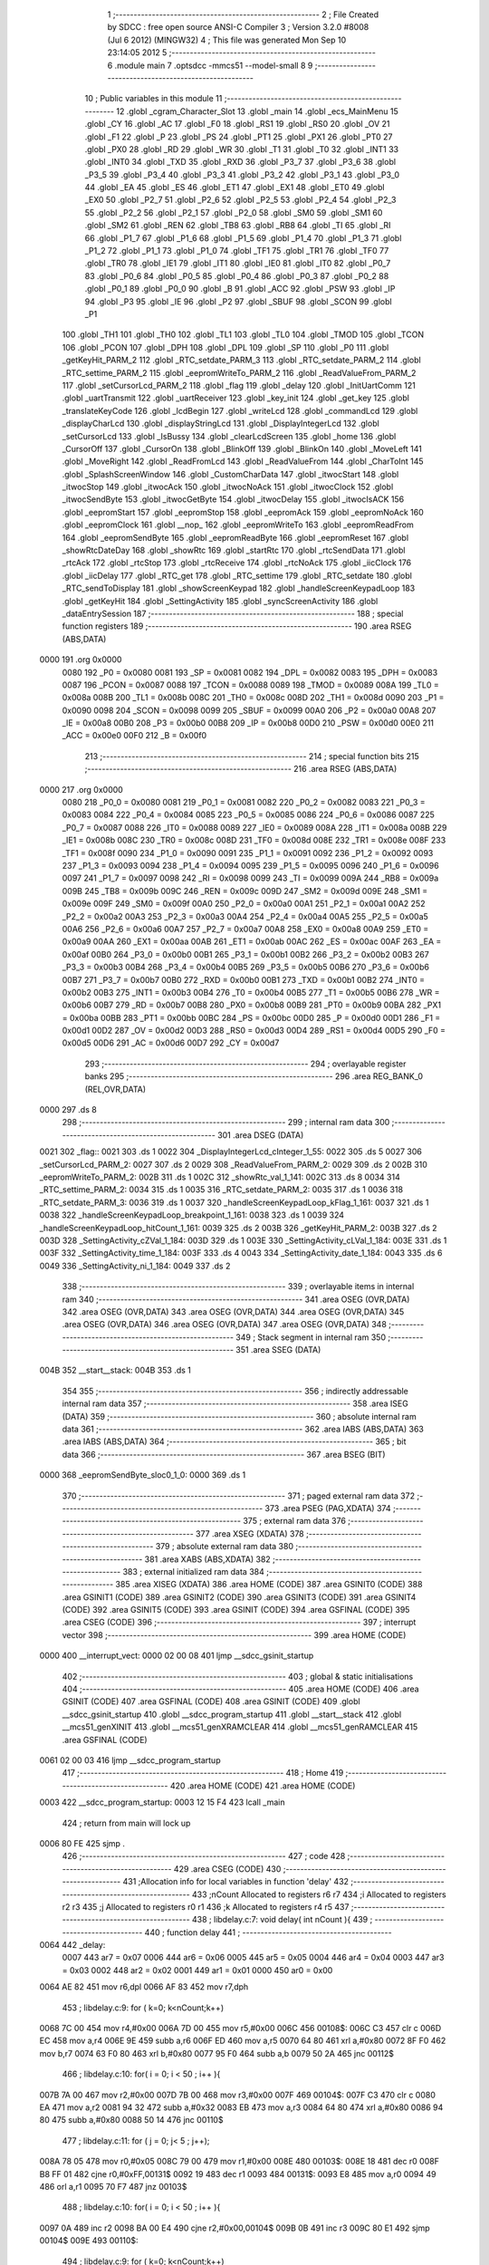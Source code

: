                               1 ;--------------------------------------------------------
                              2 ; File Created by SDCC : free open source ANSI-C Compiler
                              3 ; Version 3.2.0 #8008 (Jul  6 2012) (MINGW32)
                              4 ; This file was generated Mon Sep 10 23:14:05 2012
                              5 ;--------------------------------------------------------
                              6 	.module main
                              7 	.optsdcc -mmcs51 --model-small
                              8 	
                              9 ;--------------------------------------------------------
                             10 ; Public variables in this module
                             11 ;--------------------------------------------------------
                             12 	.globl _cgram_Character_Slot
                             13 	.globl _main
                             14 	.globl _ecs_MainMenu
                             15 	.globl _CY
                             16 	.globl _AC
                             17 	.globl _F0
                             18 	.globl _RS1
                             19 	.globl _RS0
                             20 	.globl _OV
                             21 	.globl _F1
                             22 	.globl _P
                             23 	.globl _PS
                             24 	.globl _PT1
                             25 	.globl _PX1
                             26 	.globl _PT0
                             27 	.globl _PX0
                             28 	.globl _RD
                             29 	.globl _WR
                             30 	.globl _T1
                             31 	.globl _T0
                             32 	.globl _INT1
                             33 	.globl _INT0
                             34 	.globl _TXD
                             35 	.globl _RXD
                             36 	.globl _P3_7
                             37 	.globl _P3_6
                             38 	.globl _P3_5
                             39 	.globl _P3_4
                             40 	.globl _P3_3
                             41 	.globl _P3_2
                             42 	.globl _P3_1
                             43 	.globl _P3_0
                             44 	.globl _EA
                             45 	.globl _ES
                             46 	.globl _ET1
                             47 	.globl _EX1
                             48 	.globl _ET0
                             49 	.globl _EX0
                             50 	.globl _P2_7
                             51 	.globl _P2_6
                             52 	.globl _P2_5
                             53 	.globl _P2_4
                             54 	.globl _P2_3
                             55 	.globl _P2_2
                             56 	.globl _P2_1
                             57 	.globl _P2_0
                             58 	.globl _SM0
                             59 	.globl _SM1
                             60 	.globl _SM2
                             61 	.globl _REN
                             62 	.globl _TB8
                             63 	.globl _RB8
                             64 	.globl _TI
                             65 	.globl _RI
                             66 	.globl _P1_7
                             67 	.globl _P1_6
                             68 	.globl _P1_5
                             69 	.globl _P1_4
                             70 	.globl _P1_3
                             71 	.globl _P1_2
                             72 	.globl _P1_1
                             73 	.globl _P1_0
                             74 	.globl _TF1
                             75 	.globl _TR1
                             76 	.globl _TF0
                             77 	.globl _TR0
                             78 	.globl _IE1
                             79 	.globl _IT1
                             80 	.globl _IE0
                             81 	.globl _IT0
                             82 	.globl _P0_7
                             83 	.globl _P0_6
                             84 	.globl _P0_5
                             85 	.globl _P0_4
                             86 	.globl _P0_3
                             87 	.globl _P0_2
                             88 	.globl _P0_1
                             89 	.globl _P0_0
                             90 	.globl _B
                             91 	.globl _ACC
                             92 	.globl _PSW
                             93 	.globl _IP
                             94 	.globl _P3
                             95 	.globl _IE
                             96 	.globl _P2
                             97 	.globl _SBUF
                             98 	.globl _SCON
                             99 	.globl _P1
                            100 	.globl _TH1
                            101 	.globl _TH0
                            102 	.globl _TL1
                            103 	.globl _TL0
                            104 	.globl _TMOD
                            105 	.globl _TCON
                            106 	.globl _PCON
                            107 	.globl _DPH
                            108 	.globl _DPL
                            109 	.globl _SP
                            110 	.globl _P0
                            111 	.globl _getKeyHit_PARM_2
                            112 	.globl _RTC_setdate_PARM_3
                            113 	.globl _RTC_setdate_PARM_2
                            114 	.globl _RTC_settime_PARM_2
                            115 	.globl _eepromWriteTo_PARM_2
                            116 	.globl _ReadValueFrom_PARM_2
                            117 	.globl _setCursorLcd_PARM_2
                            118 	.globl _flag
                            119 	.globl _delay
                            120 	.globl _InitUartComm
                            121 	.globl _uartTransmit
                            122 	.globl _uartReceiver
                            123 	.globl _key_init
                            124 	.globl _get_key
                            125 	.globl _translateKeyCode
                            126 	.globl _lcdBegin
                            127 	.globl _writeLcd
                            128 	.globl _commandLcd
                            129 	.globl _displayCharLcd
                            130 	.globl _displayStringLcd
                            131 	.globl _DisplayIntegerLcd
                            132 	.globl _setCursorLcd
                            133 	.globl _IsBussy
                            134 	.globl _clearLcdScreen
                            135 	.globl _home
                            136 	.globl _CursorOff
                            137 	.globl _CursorOn
                            138 	.globl _BlinkOff
                            139 	.globl _BlinkOn
                            140 	.globl _MoveLeft
                            141 	.globl _MoveRight
                            142 	.globl _ReadFromLcd
                            143 	.globl _ReadValueFrom
                            144 	.globl _CharToInt
                            145 	.globl _SplashScreenWindow
                            146 	.globl _CustomCharData
                            147 	.globl _itwocStart
                            148 	.globl _itwocStop
                            149 	.globl _itwocAck
                            150 	.globl _itwocNoAck
                            151 	.globl _itwocClock
                            152 	.globl _itwocSendByte
                            153 	.globl _itwocGetByte
                            154 	.globl _itwocDelay
                            155 	.globl _itwocIsACK
                            156 	.globl _eepromStart
                            157 	.globl _eepromStop
                            158 	.globl _eepromAck
                            159 	.globl _eepromNoAck
                            160 	.globl _eepromClock
                            161 	.globl __nop_
                            162 	.globl _eepromWriteTo
                            163 	.globl _eepromReadFrom
                            164 	.globl _eepromSendByte
                            165 	.globl _eepromReadByte
                            166 	.globl _eepromReset
                            167 	.globl _showRtcDateDay
                            168 	.globl _showRtc
                            169 	.globl _startRtc
                            170 	.globl _rtcSendData
                            171 	.globl _rtcAck
                            172 	.globl _rtcStop
                            173 	.globl _rtcReceive
                            174 	.globl _rtcNoAck
                            175 	.globl _iicClock
                            176 	.globl _iicDelay
                            177 	.globl _RTC_get
                            178 	.globl _RTC_settime
                            179 	.globl _RTC_setdate
                            180 	.globl _RTC_sendToDisplay
                            181 	.globl _showScreenKeypad
                            182 	.globl _handleScreenKeypadLoop
                            183 	.globl _getKeyHit
                            184 	.globl _SettingActivity
                            185 	.globl _syncScreenActivity
                            186 	.globl _dataEntrySession
                            187 ;--------------------------------------------------------
                            188 ; special function registers
                            189 ;--------------------------------------------------------
                            190 	.area RSEG    (ABS,DATA)
   0000                     191 	.org 0x0000
                    0080    192 _P0	=	0x0080
                    0081    193 _SP	=	0x0081
                    0082    194 _DPL	=	0x0082
                    0083    195 _DPH	=	0x0083
                    0087    196 _PCON	=	0x0087
                    0088    197 _TCON	=	0x0088
                    0089    198 _TMOD	=	0x0089
                    008A    199 _TL0	=	0x008a
                    008B    200 _TL1	=	0x008b
                    008C    201 _TH0	=	0x008c
                    008D    202 _TH1	=	0x008d
                    0090    203 _P1	=	0x0090
                    0098    204 _SCON	=	0x0098
                    0099    205 _SBUF	=	0x0099
                    00A0    206 _P2	=	0x00a0
                    00A8    207 _IE	=	0x00a8
                    00B0    208 _P3	=	0x00b0
                    00B8    209 _IP	=	0x00b8
                    00D0    210 _PSW	=	0x00d0
                    00E0    211 _ACC	=	0x00e0
                    00F0    212 _B	=	0x00f0
                            213 ;--------------------------------------------------------
                            214 ; special function bits
                            215 ;--------------------------------------------------------
                            216 	.area RSEG    (ABS,DATA)
   0000                     217 	.org 0x0000
                    0080    218 _P0_0	=	0x0080
                    0081    219 _P0_1	=	0x0081
                    0082    220 _P0_2	=	0x0082
                    0083    221 _P0_3	=	0x0083
                    0084    222 _P0_4	=	0x0084
                    0085    223 _P0_5	=	0x0085
                    0086    224 _P0_6	=	0x0086
                    0087    225 _P0_7	=	0x0087
                    0088    226 _IT0	=	0x0088
                    0089    227 _IE0	=	0x0089
                    008A    228 _IT1	=	0x008a
                    008B    229 _IE1	=	0x008b
                    008C    230 _TR0	=	0x008c
                    008D    231 _TF0	=	0x008d
                    008E    232 _TR1	=	0x008e
                    008F    233 _TF1	=	0x008f
                    0090    234 _P1_0	=	0x0090
                    0091    235 _P1_1	=	0x0091
                    0092    236 _P1_2	=	0x0092
                    0093    237 _P1_3	=	0x0093
                    0094    238 _P1_4	=	0x0094
                    0095    239 _P1_5	=	0x0095
                    0096    240 _P1_6	=	0x0096
                    0097    241 _P1_7	=	0x0097
                    0098    242 _RI	=	0x0098
                    0099    243 _TI	=	0x0099
                    009A    244 _RB8	=	0x009a
                    009B    245 _TB8	=	0x009b
                    009C    246 _REN	=	0x009c
                    009D    247 _SM2	=	0x009d
                    009E    248 _SM1	=	0x009e
                    009F    249 _SM0	=	0x009f
                    00A0    250 _P2_0	=	0x00a0
                    00A1    251 _P2_1	=	0x00a1
                    00A2    252 _P2_2	=	0x00a2
                    00A3    253 _P2_3	=	0x00a3
                    00A4    254 _P2_4	=	0x00a4
                    00A5    255 _P2_5	=	0x00a5
                    00A6    256 _P2_6	=	0x00a6
                    00A7    257 _P2_7	=	0x00a7
                    00A8    258 _EX0	=	0x00a8
                    00A9    259 _ET0	=	0x00a9
                    00AA    260 _EX1	=	0x00aa
                    00AB    261 _ET1	=	0x00ab
                    00AC    262 _ES	=	0x00ac
                    00AF    263 _EA	=	0x00af
                    00B0    264 _P3_0	=	0x00b0
                    00B1    265 _P3_1	=	0x00b1
                    00B2    266 _P3_2	=	0x00b2
                    00B3    267 _P3_3	=	0x00b3
                    00B4    268 _P3_4	=	0x00b4
                    00B5    269 _P3_5	=	0x00b5
                    00B6    270 _P3_6	=	0x00b6
                    00B7    271 _P3_7	=	0x00b7
                    00B0    272 _RXD	=	0x00b0
                    00B1    273 _TXD	=	0x00b1
                    00B2    274 _INT0	=	0x00b2
                    00B3    275 _INT1	=	0x00b3
                    00B4    276 _T0	=	0x00b4
                    00B5    277 _T1	=	0x00b5
                    00B6    278 _WR	=	0x00b6
                    00B7    279 _RD	=	0x00b7
                    00B8    280 _PX0	=	0x00b8
                    00B9    281 _PT0	=	0x00b9
                    00BA    282 _PX1	=	0x00ba
                    00BB    283 _PT1	=	0x00bb
                    00BC    284 _PS	=	0x00bc
                    00D0    285 _P	=	0x00d0
                    00D1    286 _F1	=	0x00d1
                    00D2    287 _OV	=	0x00d2
                    00D3    288 _RS0	=	0x00d3
                    00D4    289 _RS1	=	0x00d4
                    00D5    290 _F0	=	0x00d5
                    00D6    291 _AC	=	0x00d6
                    00D7    292 _CY	=	0x00d7
                            293 ;--------------------------------------------------------
                            294 ; overlayable register banks
                            295 ;--------------------------------------------------------
                            296 	.area REG_BANK_0	(REL,OVR,DATA)
   0000                     297 	.ds 8
                            298 ;--------------------------------------------------------
                            299 ; internal ram data
                            300 ;--------------------------------------------------------
                            301 	.area DSEG    (DATA)
   0021                     302 _flag::
   0021                     303 	.ds 1
   0022                     304 _DisplayIntegerLcd_cInteger_1_55:
   0022                     305 	.ds 5
   0027                     306 _setCursorLcd_PARM_2:
   0027                     307 	.ds 2
   0029                     308 _ReadValueFrom_PARM_2:
   0029                     309 	.ds 2
   002B                     310 _eepromWriteTo_PARM_2:
   002B                     311 	.ds 1
   002C                     312 _showRtc_val_1_141:
   002C                     313 	.ds 8
   0034                     314 _RTC_settime_PARM_2:
   0034                     315 	.ds 1
   0035                     316 _RTC_setdate_PARM_2:
   0035                     317 	.ds 1
   0036                     318 _RTC_setdate_PARM_3:
   0036                     319 	.ds 1
   0037                     320 _handleScreenKeypadLoop_kFlag_1_161:
   0037                     321 	.ds 1
   0038                     322 _handleScreenKeypadLoop_breakpoint_1_161:
   0038                     323 	.ds 1
   0039                     324 _handleScreenKeypadLoop_hitCount_1_161:
   0039                     325 	.ds 2
   003B                     326 _getKeyHit_PARM_2:
   003B                     327 	.ds 2
   003D                     328 _SettingActivity_cZVal_1_184:
   003D                     329 	.ds 1
   003E                     330 _SettingActivity_cLVal_1_184:
   003E                     331 	.ds 1
   003F                     332 _SettingActivity_time_1_184:
   003F                     333 	.ds 4
   0043                     334 _SettingActivity_date_1_184:
   0043                     335 	.ds 6
   0049                     336 _SettingActivity_ni_1_184:
   0049                     337 	.ds 2
                            338 ;--------------------------------------------------------
                            339 ; overlayable items in internal ram 
                            340 ;--------------------------------------------------------
                            341 	.area	OSEG    (OVR,DATA)
                            342 	.area	OSEG    (OVR,DATA)
                            343 	.area	OSEG    (OVR,DATA)
                            344 	.area	OSEG    (OVR,DATA)
                            345 	.area	OSEG    (OVR,DATA)
                            346 	.area	OSEG    (OVR,DATA)
                            347 	.area	OSEG    (OVR,DATA)
                            348 ;--------------------------------------------------------
                            349 ; Stack segment in internal ram 
                            350 ;--------------------------------------------------------
                            351 	.area	SSEG	(DATA)
   004B                     352 __start__stack:
   004B                     353 	.ds	1
                            354 
                            355 ;--------------------------------------------------------
                            356 ; indirectly addressable internal ram data
                            357 ;--------------------------------------------------------
                            358 	.area ISEG    (DATA)
                            359 ;--------------------------------------------------------
                            360 ; absolute internal ram data
                            361 ;--------------------------------------------------------
                            362 	.area IABS    (ABS,DATA)
                            363 	.area IABS    (ABS,DATA)
                            364 ;--------------------------------------------------------
                            365 ; bit data
                            366 ;--------------------------------------------------------
                            367 	.area BSEG    (BIT)
   0000                     368 _eepromSendByte_sloc0_1_0:
   0000                     369 	.ds 1
                            370 ;--------------------------------------------------------
                            371 ; paged external ram data
                            372 ;--------------------------------------------------------
                            373 	.area PSEG    (PAG,XDATA)
                            374 ;--------------------------------------------------------
                            375 ; external ram data
                            376 ;--------------------------------------------------------
                            377 	.area XSEG    (XDATA)
                            378 ;--------------------------------------------------------
                            379 ; absolute external ram data
                            380 ;--------------------------------------------------------
                            381 	.area XABS    (ABS,XDATA)
                            382 ;--------------------------------------------------------
                            383 ; external initialized ram data
                            384 ;--------------------------------------------------------
                            385 	.area XISEG   (XDATA)
                            386 	.area HOME    (CODE)
                            387 	.area GSINIT0 (CODE)
                            388 	.area GSINIT1 (CODE)
                            389 	.area GSINIT2 (CODE)
                            390 	.area GSINIT3 (CODE)
                            391 	.area GSINIT4 (CODE)
                            392 	.area GSINIT5 (CODE)
                            393 	.area GSINIT  (CODE)
                            394 	.area GSFINAL (CODE)
                            395 	.area CSEG    (CODE)
                            396 ;--------------------------------------------------------
                            397 ; interrupt vector 
                            398 ;--------------------------------------------------------
                            399 	.area HOME    (CODE)
   0000                     400 __interrupt_vect:
   0000 02 00 08            401 	ljmp	__sdcc_gsinit_startup
                            402 ;--------------------------------------------------------
                            403 ; global & static initialisations
                            404 ;--------------------------------------------------------
                            405 	.area HOME    (CODE)
                            406 	.area GSINIT  (CODE)
                            407 	.area GSFINAL (CODE)
                            408 	.area GSINIT  (CODE)
                            409 	.globl __sdcc_gsinit_startup
                            410 	.globl __sdcc_program_startup
                            411 	.globl __start__stack
                            412 	.globl __mcs51_genXINIT
                            413 	.globl __mcs51_genXRAMCLEAR
                            414 	.globl __mcs51_genRAMCLEAR
                            415 	.area GSFINAL (CODE)
   0061 02 00 03            416 	ljmp	__sdcc_program_startup
                            417 ;--------------------------------------------------------
                            418 ; Home
                            419 ;--------------------------------------------------------
                            420 	.area HOME    (CODE)
                            421 	.area HOME    (CODE)
   0003                     422 __sdcc_program_startup:
   0003 12 15 F4            423 	lcall	_main
                            424 ;	return from main will lock up
   0006 80 FE               425 	sjmp .
                            426 ;--------------------------------------------------------
                            427 ; code
                            428 ;--------------------------------------------------------
                            429 	.area CSEG    (CODE)
                            430 ;------------------------------------------------------------
                            431 ;Allocation info for local variables in function 'delay'
                            432 ;------------------------------------------------------------
                            433 ;nCount                    Allocated to registers r6 r7 
                            434 ;i                         Allocated to registers r2 r3 
                            435 ;j                         Allocated to registers r0 r1 
                            436 ;k                         Allocated to registers r4 r5 
                            437 ;------------------------------------------------------------
                            438 ;	libdelay.c:7: void delay( int nCount ){
                            439 ;	-----------------------------------------
                            440 ;	 function delay
                            441 ;	-----------------------------------------
   0064                     442 _delay:
                    0007    443 	ar7 = 0x07
                    0006    444 	ar6 = 0x06
                    0005    445 	ar5 = 0x05
                    0004    446 	ar4 = 0x04
                    0003    447 	ar3 = 0x03
                    0002    448 	ar2 = 0x02
                    0001    449 	ar1 = 0x01
                    0000    450 	ar0 = 0x00
   0064 AE 82               451 	mov	r6,dpl
   0066 AF 83               452 	mov	r7,dph
                            453 ;	libdelay.c:9: for ( k=0; k<nCount;k++)
   0068 7C 00               454 	mov	r4,#0x00
   006A 7D 00               455 	mov	r5,#0x00
   006C                     456 00108$:
   006C C3                  457 	clr	c
   006D EC                  458 	mov	a,r4
   006E 9E                  459 	subb	a,r6
   006F ED                  460 	mov	a,r5
   0070 64 80               461 	xrl	a,#0x80
   0072 8F F0               462 	mov	b,r7
   0074 63 F0 80            463 	xrl	b,#0x80
   0077 95 F0               464 	subb	a,b
   0079 50 2A               465 	jnc	00112$
                            466 ;	libdelay.c:10: for( i = 0; i < 50 ; i++ ){
   007B 7A 00               467 	mov	r2,#0x00
   007D 7B 00               468 	mov	r3,#0x00
   007F                     469 00104$:
   007F C3                  470 	clr	c
   0080 EA                  471 	mov	a,r2
   0081 94 32               472 	subb	a,#0x32
   0083 EB                  473 	mov	a,r3
   0084 64 80               474 	xrl	a,#0x80
   0086 94 80               475 	subb	a,#0x80
   0088 50 14               476 	jnc	00110$
                            477 ;	libdelay.c:11: for ( j = 0; j< 5 ; j++);
   008A 78 05               478 	mov	r0,#0x05
   008C 79 00               479 	mov	r1,#0x00
   008E                     480 00103$:
   008E 18                  481 	dec	r0
   008F B8 FF 01            482 	cjne	r0,#0xFF,00131$
   0092 19                  483 	dec	r1
   0093                     484 00131$:
   0093 E8                  485 	mov	a,r0
   0094 49                  486 	orl	a,r1
   0095 70 F7               487 	jnz	00103$
                            488 ;	libdelay.c:10: for( i = 0; i < 50 ; i++ ){
   0097 0A                  489 	inc	r2
   0098 BA 00 E4            490 	cjne	r2,#0x00,00104$
   009B 0B                  491 	inc	r3
   009C 80 E1               492 	sjmp	00104$
   009E                     493 00110$:
                            494 ;	libdelay.c:9: for ( k=0; k<nCount;k++)
   009E 0C                  495 	inc	r4
   009F BC 00 CA            496 	cjne	r4,#0x00,00108$
   00A2 0D                  497 	inc	r5
   00A3 80 C7               498 	sjmp	00108$
   00A5                     499 00112$:
   00A5 22                  500 	ret
                            501 ;------------------------------------------------------------
                            502 ;Allocation info for local variables in function 'InitUartComm'
                            503 ;------------------------------------------------------------
                            504 ;	libuartcomm.c:9: void InitUartComm( void ){
                            505 ;	-----------------------------------------
                            506 ;	 function InitUartComm
                            507 ;	-----------------------------------------
   00A6                     508 _InitUartComm:
                            509 ;	libuartcomm.c:11: SCON = 0x50;		//to start the standard uart communication with mode 1 and receiver enabled.
   00A6 75 98 50            510 	mov	_SCON,#0x50
                            511 ;	libuartcomm.c:12: TMOD = 0x20;		//configure the timer 1 to auto reload mode.
   00A9 75 89 20            512 	mov	_TMOD,#0x20
                            513 ;	libuartcomm.c:13: TH1=THVALUE;
   00AC 75 8D FD            514 	mov	_TH1,#0xFD
                            515 ;	libuartcomm.c:14: TL1=THVALUE;	//to set to 9600 baud rate.
   00AF 75 8B FD            516 	mov	_TL1,#0xFD
                            517 ;	libuartcomm.c:15: TR1= 1;				//to start the baud clock.
   00B2 D2 8E               518 	setb	_TR1
   00B4 22                  519 	ret
                            520 ;------------------------------------------------------------
                            521 ;Allocation info for local variables in function 'uartTransmit'
                            522 ;------------------------------------------------------------
                            523 ;c                         Allocated to registers 
                            524 ;------------------------------------------------------------
                            525 ;	libuartcomm.c:17: void uartTransmit( char c){
                            526 ;	-----------------------------------------
                            527 ;	 function uartTransmit
                            528 ;	-----------------------------------------
   00B5                     529 _uartTransmit:
   00B5 85 82 99            530 	mov	_SBUF,dpl
                            531 ;	libuartcomm.c:21: while( TI == 0){}
   00B8                     532 00101$:
                            533 ;	libuartcomm.c:22: TI = 0;				//Transmitt interrupt will be zero as long as tranmission of data going on, when done it sets to 1. so reset to 0 for annother transmission session.	
   00B8 10 99 02            534 	jbc	_TI,00110$
   00BB 80 FB               535 	sjmp	00101$
   00BD                     536 00110$:
   00BD 22                  537 	ret
                            538 ;------------------------------------------------------------
                            539 ;Allocation info for local variables in function 'uartReceiver'
                            540 ;------------------------------------------------------------
                            541 ;	libuartcomm.c:24: char uartReceiver( void ){
                            542 ;	-----------------------------------------
                            543 ;	 function uartReceiver
                            544 ;	-----------------------------------------
   00BE                     545 _uartReceiver:
                            546 ;	libuartcomm.c:26: while( RI == 0){}
   00BE                     547 00101$:
                            548 ;	libuartcomm.c:27: RI = 0;
   00BE 10 98 02            549 	jbc	_RI,00110$
   00C1 80 FB               550 	sjmp	00101$
   00C3                     551 00110$:
                            552 ;	libuartcomm.c:28: return SBUF;
   00C3 85 99 82            553 	mov	dpl,_SBUF
   00C6 22                  554 	ret
                            555 ;------------------------------------------------------------
                            556 ;Allocation info for local variables in function 'key_init'
                            557 ;------------------------------------------------------------
                            558 ;	libkeypad.c:4: void key_init(){
                            559 ;	-----------------------------------------
                            560 ;	 function key_init
                            561 ;	-----------------------------------------
   00C7                     562 _key_init:
                            563 ;	libkeypad.c:5: keyport &=0x0F; //make Rows as o/p and cols are i/p
   00C7 53 B0 0F            564 	anl	_P3,#0x0F
   00CA 22                  565 	ret
                            566 ;------------------------------------------------------------
                            567 ;Allocation info for local variables in function 'get_key'
                            568 ;------------------------------------------------------------
                            569 ;i                         Allocated to registers r5 
                            570 ;k                         Allocated to registers r7 
                            571 ;key                       Allocated to registers r3 
                            572 ;------------------------------------------------------------
                            573 ;	libkeypad.c:8: unsigned char get_key(){
                            574 ;	-----------------------------------------
                            575 ;	 function get_key
                            576 ;	-----------------------------------------
   00CB                     577 _get_key:
                            578 ;	libkeypad.c:10: k=1;
   00CB 7F 01               579 	mov	r7,#0x01
                            580 ;	libkeypad.c:11: for(i=0;i<4;i++){               //loop for 4 rows
   00CD 7E 01               581 	mov	r6,#0x01
   00CF 7D 00               582 	mov	r5,#0x00
   00D1                     583 00121$:
   00D1 C3                  584 	clr	c
   00D2 ED                  585 	mov	a,r5
   00D3 64 80               586 	xrl	a,#0x80
   00D5 94 84               587 	subb	a,#0x84
   00D7 50 4E               588 	jnc	00124$
                            589 ;	libkeypad.c:12: keyport &=~(0x80>>i);   //to make rows low 1 by 1
   00D9 8D F0               590 	mov	b,r5
   00DB 05 F0               591 	inc	b
   00DD 74 80               592 	mov	a,#0x80
   00DF 80 02               593 	sjmp	00157$
   00E1                     594 00156$:
   00E1 C3                  595 	clr	c
   00E2 13                  596 	rrc	a
   00E3                     597 00157$:
   00E3 D5 F0 FB            598 	djnz	b,00156$
   00E6 FC                  599 	mov	r4,a
   00E7 F4                  600 	cpl	a
   00E8 FB                  601 	mov	r3,a
   00E9 52 B0               602 	anl	_P3,a
                            603 ;	libkeypad.c:13: if(!col1){      //check if key1 is pressed
   00EB 20 B3 08            604 	jb	_P3_3,00105$
                            605 ;	libkeypad.c:14: key = k+0;      //set key number
   00EE 8F 03               606 	mov	ar3,r7
                            607 ;	libkeypad.c:15: while(!col1);   //wait for release
   00F0                     608 00101$:
   00F0 30 B3 FD            609 	jnb	_P3_3,00101$
                            610 ;	libkeypad.c:16: return key;     //return key number
   00F3 8B 82               611 	mov	dpl,r3
   00F5 22                  612 	ret
   00F6                     613 00105$:
                            614 ;	libkeypad.c:18: if(!col2){      //check if key2 is pressed
   00F6 20 B2 09            615 	jb	_P3_2,00110$
                            616 ;	libkeypad.c:19: key = k+1;      //set key number
   00F9 EF                  617 	mov	a,r7
   00FA 04                  618 	inc	a
   00FB FB                  619 	mov	r3,a
                            620 ;	libkeypad.c:20: while(!col2);   //wait for release
   00FC                     621 00106$:
   00FC 30 B2 FD            622 	jnb	_P3_2,00106$
                            623 ;	libkeypad.c:21: return key;     //return key number
   00FF 8B 82               624 	mov	dpl,r3
   0101 22                  625 	ret
   0102                     626 00110$:
                            627 ;	libkeypad.c:23: if(!col3){      //check if key3 is pressed
   0102 20 B1 0A            628 	jb	_P3_1,00115$
                            629 ;	libkeypad.c:24: key = k+2;      //set key number
   0105 74 02               630 	mov	a,#0x02
   0107 2F                  631 	add	a,r7
   0108 FB                  632 	mov	r3,a
                            633 ;	libkeypad.c:25: while(!col3);   //wait for release
   0109                     634 00111$:
   0109 30 B1 FD            635 	jnb	_P3_1,00111$
                            636 ;	libkeypad.c:26: return key;     //return key number
   010C 8B 82               637 	mov	dpl,r3
   010E 22                  638 	ret
   010F                     639 00115$:
                            640 ;	libkeypad.c:28: if(!col4){      //check if key4 is pressed
   010F 20 B0 0A            641 	jb	_P3_0,00120$
                            642 ;	libkeypad.c:29: key = k+3;      //set key number
   0112 74 03               643 	mov	a,#0x03
   0114 2F                  644 	add	a,r7
   0115 FB                  645 	mov	r3,a
                            646 ;	libkeypad.c:30: while(!col4);   //wait for release
   0116                     647 00116$:
   0116 30 B0 FD            648 	jnb	_P3_0,00116$
                            649 ;	libkeypad.c:31: return key;     //return key number
   0119 8B 82               650 	mov	dpl,r3
   011B 22                  651 	ret
   011C                     652 00120$:
                            653 ;	libkeypad.c:33: k+=4;                   //next row key number
   011C EE                  654 	mov	a,r6
   011D 24 04               655 	add	a,#0x04
   011F FE                  656 	mov	r6,a
   0120 FF                  657 	mov	r7,a
                            658 ;	libkeypad.c:34: keyport |= 0x80>>i;     //make the row high again
   0121 EC                  659 	mov	a,r4
   0122 42 B0               660 	orl	_P3,a
                            661 ;	libkeypad.c:11: for(i=0;i<4;i++){               //loop for 4 rows
   0124 0D                  662 	inc	r5
   0125 80 AA               663 	sjmp	00121$
   0127                     664 00124$:
                            665 ;	libkeypad.c:36: return FALSE;                   //return false if no key pressed
   0127 75 82 00            666 	mov	dpl,#0x00
   012A 22                  667 	ret
                            668 ;------------------------------------------------------------
                            669 ;Allocation info for local variables in function 'translateKeyCode'
                            670 ;------------------------------------------------------------
                            671 ;keyval                    Allocated to registers r7 
                            672 ;------------------------------------------------------------
                            673 ;	libkeypad.c:39: char translateKeyCode( unsigned char keyval)
                            674 ;	-----------------------------------------
                            675 ;	 function translateKeyCode
                            676 ;	-----------------------------------------
   012B                     677 _translateKeyCode:
   012B AF 82               678 	mov	r7,dpl
                            679 ;	libkeypad.c:41: if(keyval<10)
   012D BF 0A 00            680 	cjne	r7,#0x0A,00116$
   0130                     681 00116$:
   0130 E4                  682 	clr	a
   0131 33                  683 	rlc	a
   0132 FE                  684 	mov	r6,a
   0133 60 08               685 	jz	00106$
                            686 ;	libkeypad.c:42: return keyval+'0'; 
   0135 8F 05               687 	mov	ar5,r7
   0137 74 30               688 	mov	a,#0x30
   0139 2D                  689 	add	a,r5
   013A F5 82               690 	mov	dpl,a
   013C 22                  691 	ret
   013D                     692 00106$:
                            693 ;	libkeypad.c:43: else if(keyval>=10 && keyval <= 16)
   013D EE                  694 	mov	a,r6
   013E 70 0B               695 	jnz	00102$
   0140 EF                  696 	mov	a,r7
   0141 24 EF               697 	add	a,#0xff - 0x10
   0143 40 06               698 	jc	00102$
                            699 ;	libkeypad.c:44: return keyval - 10 + 'A';				
   0145 74 37               700 	mov	a,#0x37
   0147 2F                  701 	add	a,r7
   0148 F5 82               702 	mov	dpl,a
   014A 22                  703 	ret
   014B                     704 00102$:
                            705 ;	libkeypad.c:46: return '?';
   014B 75 82 3F            706 	mov	dpl,#0x3F
   014E 22                  707 	ret
                            708 ;------------------------------------------------------------
                            709 ;Allocation info for local variables in function 'lcdBegin'
                            710 ;------------------------------------------------------------
                            711 ;	liblcd204.c:8: void lcdBegin( void ){			//Initializaes the LCD with neccessarry environment.
                            712 ;	-----------------------------------------
                            713 ;	 function lcdBegin
                            714 ;	-----------------------------------------
   014F                     715 _lcdBegin:
                            716 ;	liblcd204.c:10: commandLcd( 0x01 );
   014F 75 82 01            717 	mov	dpl,#0x01
   0152 12 01 BF            718 	lcall	_commandLcd
                            719 ;	liblcd204.c:11: commandLcd( 0x02 );		//go to home, DDRAM content changeless.	
   0155 75 82 02            720 	mov	dpl,#0x02
   0158 12 01 BF            721 	lcall	_commandLcd
                            722 ;	liblcd204.c:13: commandLcd( 0x28 );		//for 5x7 pixel and 4 bit data line configuration.	
   015B 75 82 28            723 	mov	dpl,#0x28
   015E 12 01 BF            724 	lcall	_commandLcd
                            725 ;	liblcd204.c:15: commandLcd( 0x06 );		//entry mode increment mode, move right after displaying one character.
   0161 75 82 06            726 	mov	dpl,#0x06
   0164 12 01 BF            727 	lcall	_commandLcd
                            728 ;	liblcd204.c:17: commandLcd( 0x0c );		// Display On, cursor off, and blink Off.
   0167 75 82 0C            729 	mov	dpl,#0x0C
   016A 12 01 BF            730 	lcall	_commandLcd
                            731 ;	liblcd204.c:19: clearLcdScreen();	
   016D 12 02 CC            732 	lcall	_clearLcdScreen
                            733 ;	liblcd204.c:21: CursorOn();
   0170 12 02 E1            734 	lcall	_CursorOn
                            735 ;	liblcd204.c:23: setCursorLcd( 0, 0 );
   0173 E4                  736 	clr	a
   0174 F5 27               737 	mov	_setCursorLcd_PARM_2,a
   0176 F5 28               738 	mov	(_setCursorLcd_PARM_2 + 1),a
   0178 F5 82               739 	mov	dpl,a
   017A F5 83               740 	mov	dph,a
   017C 02 02 74            741 	ljmp	_setCursorLcd
                            742 ;------------------------------------------------------------
                            743 ;Allocation info for local variables in function 'writeLcd'
                            744 ;------------------------------------------------------------
                            745 ;cDat                      Allocated to registers r7 
                            746 ;------------------------------------------------------------
                            747 ;	liblcd204.c:27: void writeLcd( char cDat){
                            748 ;	-----------------------------------------
                            749 ;	 function writeLcd
                            750 ;	-----------------------------------------
   017F                     751 _writeLcd:
   017F AF 82               752 	mov	r7,dpl
                            753 ;	liblcd204.c:30: LCD_PORT=( cDat&0xf0 );				//1st Cycle.
   0181 74 F0               754 	mov	a,#0xF0
   0183 5F                  755 	anl	a,r7
   0184 F5 A0               756 	mov	_P2,a
                            757 ;	liblcd204.c:32: RW_PIN=0;
   0186 C2 A2               758 	clr	_P2_2
                            759 ;	liblcd204.c:33: if( flag == 0 )	RS_PIN = 1;
   0188 E5 21               760 	mov	a,_flag
   018A 70 04               761 	jnz	00104$
   018C D2 A1               762 	setb	_P2_1
   018E 80 07               763 	sjmp	00105$
   0190                     764 00104$:
                            765 ;	liblcd204.c:34: else if( flag == 1 ) RS_PIN = 0;
   0190 74 01               766 	mov	a,#0x01
   0192 B5 21 02            767 	cjne	a,_flag,00105$
   0195 C2 A1               768 	clr	_P2_1
   0197                     769 00105$:
                            770 ;	liblcd204.c:35: EN_PIN=1;
   0197 D2 A3               771 	setb	_P2_3
                            772 ;	liblcd204.c:36: EN_PIN=0;
   0199 C2 A3               773 	clr	_P2_3
                            774 ;	liblcd204.c:39: LCD_PORT= ( (cDat&0x0f)<<4 );		// 2nd Cycle.
   019B 53 07 0F            775 	anl	ar7,#0x0F
   019E EF                  776 	mov	a,r7
   019F C4                  777 	swap	a
   01A0 54 F0               778 	anl	a,#0xF0
   01A2 F5 A0               779 	mov	_P2,a
                            780 ;	liblcd204.c:40: RW_PIN=0;
   01A4 C2 A2               781 	clr	_P2_2
                            782 ;	liblcd204.c:41: if( flag == 0 )	RS_PIN = 1;
   01A6 E5 21               783 	mov	a,_flag
   01A8 70 04               784 	jnz	00109$
   01AA D2 A1               785 	setb	_P2_1
   01AC 80 07               786 	sjmp	00110$
   01AE                     787 00109$:
                            788 ;	liblcd204.c:42: else if( flag == 1 ) RS_PIN = 0;
   01AE 74 01               789 	mov	a,#0x01
   01B0 B5 21 02            790 	cjne	a,_flag,00110$
   01B3 C2 A1               791 	clr	_P2_1
   01B5                     792 00110$:
                            793 ;	liblcd204.c:43: EN_PIN=1;
   01B5 D2 A3               794 	setb	_P2_3
                            795 ;	liblcd204.c:44: EN_PIN=0;
   01B7 C2 A3               796 	clr	_P2_3
                            797 ;	liblcd204.c:45: delay( 1 );
   01B9 90 00 01            798 	mov	dptr,#0x0001
   01BC 02 00 64            799 	ljmp	_delay
                            800 ;------------------------------------------------------------
                            801 ;Allocation info for local variables in function 'commandLcd'
                            802 ;------------------------------------------------------------
                            803 ;cmd                       Allocated to registers 
                            804 ;------------------------------------------------------------
                            805 ;	liblcd204.c:48: void commandLcd( char cmd){	
                            806 ;	-----------------------------------------
                            807 ;	 function commandLcd
                            808 ;	-----------------------------------------
   01BF                     809 _commandLcd:
                            810 ;	liblcd204.c:49: flag=1;
   01BF 75 21 01            811 	mov	_flag,#0x01
                            812 ;	liblcd204.c:50: RS_PIN = 0;
   01C2 C2 A1               813 	clr	_P2_1
                            814 ;	liblcd204.c:51: writeLcd( cmd );
   01C4 02 01 7F            815 	ljmp	_writeLcd
                            816 ;------------------------------------------------------------
                            817 ;Allocation info for local variables in function 'displayCharLcd'
                            818 ;------------------------------------------------------------
                            819 ;ch                        Allocated to registers 
                            820 ;------------------------------------------------------------
                            821 ;	liblcd204.c:55: void displayCharLcd( char ch ){
                            822 ;	-----------------------------------------
                            823 ;	 function displayCharLcd
                            824 ;	-----------------------------------------
   01C7                     825 _displayCharLcd:
                            826 ;	liblcd204.c:56: flag=0;
   01C7 75 21 00            827 	mov	_flag,#0x00
                            828 ;	liblcd204.c:57: RS_PIN = 1;
   01CA D2 A1               829 	setb	_P2_1
                            830 ;	liblcd204.c:58: writeLcd( ch );
   01CC 02 01 7F            831 	ljmp	_writeLcd
                            832 ;------------------------------------------------------------
                            833 ;Allocation info for local variables in function 'displayStringLcd'
                            834 ;------------------------------------------------------------
                            835 ;str                       Allocated to registers 
                            836 ;------------------------------------------------------------
                            837 ;	liblcd204.c:62: void displayStringLcd( char *str ){
                            838 ;	-----------------------------------------
                            839 ;	 function displayStringLcd
                            840 ;	-----------------------------------------
   01CF                     841 _displayStringLcd:
   01CF AD 82               842 	mov	r5,dpl
   01D1 AE 83               843 	mov	r6,dph
   01D3 AF F0               844 	mov	r7,b
                            845 ;	liblcd204.c:64: while( *str )
   01D5                     846 00101$:
   01D5 8D 82               847 	mov	dpl,r5
   01D7 8E 83               848 	mov	dph,r6
   01D9 8F F0               849 	mov	b,r7
   01DB 12 16 CE            850 	lcall	__gptrget
   01DE FC                  851 	mov	r4,a
   01DF 60 18               852 	jz	00104$
                            853 ;	liblcd204.c:65: displayCharLcd( *str++);
   01E1 8C 82               854 	mov	dpl,r4
   01E3 0D                  855 	inc	r5
   01E4 BD 00 01            856 	cjne	r5,#0x00,00112$
   01E7 0E                  857 	inc	r6
   01E8                     858 00112$:
   01E8 C0 07               859 	push	ar7
   01EA C0 06               860 	push	ar6
   01EC C0 05               861 	push	ar5
   01EE 12 01 C7            862 	lcall	_displayCharLcd
   01F1 D0 05               863 	pop	ar5
   01F3 D0 06               864 	pop	ar6
   01F5 D0 07               865 	pop	ar7
   01F7 80 DC               866 	sjmp	00101$
   01F9                     867 00104$:
   01F9 22                  868 	ret
                            869 ;------------------------------------------------------------
                            870 ;Allocation info for local variables in function 'DisplayIntegerLcd'
                            871 ;------------------------------------------------------------
                            872 ;integer                   Allocated to registers r6 r7 
                            873 ;cChar                     Allocated to registers 
                            874 ;cInteger                  Allocated with name '_DisplayIntegerLcd_cInteger_1_55'
                            875 ;------------------------------------------------------------
                            876 ;	liblcd204.c:69: void DisplayIntegerLcd( unsigned int integer){
                            877 ;	-----------------------------------------
                            878 ;	 function DisplayIntegerLcd
                            879 ;	-----------------------------------------
   01FA                     880 _DisplayIntegerLcd:
   01FA AE 82               881 	mov	r6,dpl
   01FC AF 83               882 	mov	r7,dph
                            883 ;	liblcd204.c:72: char cInteger[5] = { 0 };
   01FE 75 22 00            884 	mov	_DisplayIntegerLcd_cInteger_1_55,#0x00
   0201 75 23 00            885 	mov	(_DisplayIntegerLcd_cInteger_1_55 + 0x0001),#0x00
                            886 ;	liblcd204.c:74: if( integer == 0){
   0204 E4                  887 	clr	a
   0205 F5 24               888 	mov	(_DisplayIntegerLcd_cInteger_1_55 + 0x0002),a
   0207 F5 25               889 	mov	(_DisplayIntegerLcd_cInteger_1_55 + 0x0003),a
   0209 F5 26               890 	mov	(_DisplayIntegerLcd_cInteger_1_55 + 0x0004),a
   020B EE                  891 	mov	a,r6
   020C 4F                  892 	orl	a,r7
   020D 70 06               893 	jnz	00115$
                            894 ;	liblcd204.c:75: displayCharLcd( '0' );
   020F 75 82 30            895 	mov	dpl,#0x30
                            896 ;	liblcd204.c:76: return;
                            897 ;	liblcd204.c:79: while( integer > 0){
   0212 02 01 C7            898 	ljmp	_displayCharLcd
   0215                     899 00115$:
   0215 7D 00               900 	mov	r5,#0x00
   0217                     901 00101$:
   0217 EE                  902 	mov	a,r6
   0218 4F                  903 	orl	a,r7
   0219 60 41               904 	jz	00103$
                            905 ;	liblcd204.c:80: cInteger[cChar++]=( integer%10) + 48;
   021B 8D 04               906 	mov	ar4,r5
   021D 0D                  907 	inc	r5
   021E EC                  908 	mov	a,r4
   021F 24 22               909 	add	a,#_DisplayIntegerLcd_cInteger_1_55
   0221 F9                  910 	mov	r1,a
   0222 75 08 0A            911 	mov	__moduint_PARM_2,#0x0A
   0225 75 09 00            912 	mov	(__moduint_PARM_2 + 1),#0x00
   0228 8E 82               913 	mov	dpl,r6
   022A 8F 83               914 	mov	dph,r7
   022C C0 07               915 	push	ar7
   022E C0 06               916 	push	ar6
   0230 C0 05               917 	push	ar5
   0232 C0 01               918 	push	ar1
   0234 12 16 81            919 	lcall	__moduint
   0237 AB 82               920 	mov	r3,dpl
   0239 D0 01               921 	pop	ar1
   023B D0 05               922 	pop	ar5
   023D D0 06               923 	pop	ar6
   023F D0 07               924 	pop	ar7
   0241 74 30               925 	mov	a,#0x30
   0243 2B                  926 	add	a,r3
   0244 F7                  927 	mov	@r1,a
                            928 ;	liblcd204.c:81: integer /= 10;
   0245 75 08 0A            929 	mov	__divuint_PARM_2,#0x0A
   0248 75 09 00            930 	mov	(__divuint_PARM_2 + 1),#0x00
   024B 8E 82               931 	mov	dpl,r6
   024D 8F 83               932 	mov	dph,r7
   024F C0 05               933 	push	ar5
   0251 12 16 3B            934 	lcall	__divuint
   0254 AE 82               935 	mov	r6,dpl
   0256 AF 83               936 	mov	r7,dph
   0258 D0 05               937 	pop	ar5
   025A 80 BB               938 	sjmp	00101$
   025C                     939 00103$:
                            940 ;	liblcd204.c:83: for( --cChar; cChar>= 0 ; cChar--){
   025C ED                  941 	mov	a,r5
   025D 14                  942 	dec	a
   025E FF                  943 	mov	r7,a
   025F                     944 00107$:
   025F EF                  945 	mov	a,r7
   0260 20 E7 10            946 	jb	acc.7,00111$
                            947 ;	liblcd204.c:84: displayCharLcd( cInteger[cChar] );
   0263 EF                  948 	mov	a,r7
   0264 24 22               949 	add	a,#_DisplayIntegerLcd_cInteger_1_55
   0266 F9                  950 	mov	r1,a
   0267 87 82               951 	mov	dpl,@r1
   0269 C0 07               952 	push	ar7
   026B 12 01 C7            953 	lcall	_displayCharLcd
   026E D0 07               954 	pop	ar7
                            955 ;	liblcd204.c:83: for( --cChar; cChar>= 0 ; cChar--){
   0270 1F                  956 	dec	r7
   0271 80 EC               957 	sjmp	00107$
   0273                     958 00111$:
   0273 22                  959 	ret
                            960 ;------------------------------------------------------------
                            961 ;Allocation info for local variables in function 'setCursorLcd'
                            962 ;------------------------------------------------------------
                            963 ;col                       Allocated with name '_setCursorLcd_PARM_2'
                            964 ;row                       Allocated to registers r6 r7 
                            965 ;------------------------------------------------------------
                            966 ;	liblcd204.c:90: void setCursorLcd( unsigned int row, unsigned int col ){//set Cursor of LCD to specified Position.
                            967 ;	-----------------------------------------
                            968 ;	 function setCursorLcd
                            969 ;	-----------------------------------------
   0274                     970 _setCursorLcd:
   0274 AE 82               971 	mov	r6,dpl
   0276 AF 83               972 	mov	r7,dph
                            973 ;	liblcd204.c:92: if( row == 0 ){
   0278 EE                  974 	mov	a,r6
   0279 4F                  975 	orl	a,r7
   027A 70 0A               976 	jnz	00111$
                            977 ;	liblcd204.c:93: commandLcd( 0x80 + col );		
   027C AD 27               978 	mov	r5,_setCursorLcd_PARM_2
   027E 74 80               979 	mov	a,#0x80
   0280 2D                  980 	add	a,r5
   0281 F5 82               981 	mov	dpl,a
                            982 ;	liblcd204.c:94: return;
   0283 02 01 BF            983 	ljmp	_commandLcd
   0286                     984 00111$:
                            985 ;	liblcd204.c:96: else if( row == 1){
   0286 BE 01 0D            986 	cjne	r6,#0x01,00108$
   0289 BF 00 0A            987 	cjne	r7,#0x00,00108$
                            988 ;	liblcd204.c:97: commandLcd( 0xc0 + col );
   028C AD 27               989 	mov	r5,_setCursorLcd_PARM_2
   028E 74 C0               990 	mov	a,#0xC0
   0290 2D                  991 	add	a,r5
   0291 F5 82               992 	mov	dpl,a
                            993 ;	liblcd204.c:98: return;
   0293 02 01 BF            994 	ljmp	_commandLcd
   0296                     995 00108$:
                            996 ;	liblcd204.c:100: else if( row == 2 ){
   0296 BE 02 0D            997 	cjne	r6,#0x02,00105$
   0299 BF 00 0A            998 	cjne	r7,#0x00,00105$
                            999 ;	liblcd204.c:101: commandLcd( 0x94 + col );
   029C AD 27              1000 	mov	r5,_setCursorLcd_PARM_2
   029E 74 94              1001 	mov	a,#0x94
   02A0 2D                 1002 	add	a,r5
   02A1 F5 82              1003 	mov	dpl,a
                           1004 ;	liblcd204.c:102: return;
   02A3 02 01 BF           1005 	ljmp	_commandLcd
   02A6                    1006 00105$:
                           1007 ;	liblcd204.c:104: else if ( row == 3 ){
   02A6 BE 03 0D           1008 	cjne	r6,#0x03,00102$
   02A9 BF 00 0A           1009 	cjne	r7,#0x00,00102$
                           1010 ;	liblcd204.c:105: commandLcd( 0xd4+ col );
   02AC AF 27              1011 	mov	r7,_setCursorLcd_PARM_2
   02AE 74 D4              1012 	mov	a,#0xD4
   02B0 2F                 1013 	add	a,r7
   02B1 F5 82              1014 	mov	dpl,a
   02B3 12 01 BF           1015 	lcall	_commandLcd
                           1016 ;	liblcd204.c:106: return;
                           1017 ;	liblcd204.c:109: return;
   02B6                    1018 00102$:
   02B6 22                 1019 	ret
                           1020 ;------------------------------------------------------------
                           1021 ;Allocation info for local variables in function 'IsBussy'
                           1022 ;------------------------------------------------------------
                           1023 ;	liblcd204.c:113: int IsBussy(){
                           1024 ;	-----------------------------------------
                           1025 ;	 function IsBussy
                           1026 ;	-----------------------------------------
   02B7                    1027 _IsBussy:
                           1028 ;	liblcd204.c:115: LCD_BF   = 1;           //Make D7th bit of LCD as i/p
   02B7 D2 A7              1029 	setb	_P2_7
                           1030 ;	liblcd204.c:116: EN_PIN   = 1;           //Make port pin as o/p
   02B9 D2 A3              1031 	setb	_P2_3
                           1032 ;	liblcd204.c:117: RS_PIN   = 0;           //Selected command register
   02BB C2 A1              1033 	clr	_P2_1
                           1034 ;	liblcd204.c:118: RW_PIN   = 1;           //We are reading
   02BD D2 A2              1035 	setb	_P2_2
                           1036 ;	liblcd204.c:119: while(LCD_BF){          //read busy flag again and again till it becomes 0
   02BF                    1037 00101$:
   02BF 30 A7 06           1038 	jnb	_P2_7,00103$
                           1039 ;	liblcd204.c:120: EN_PIN   = 0;     //Enable H->L
   02C2 C2 A3              1040 	clr	_P2_3
                           1041 ;	liblcd204.c:121: EN_PIN   = 1;
   02C4 D2 A3              1042 	setb	_P2_3
   02C6 80 F7              1043 	sjmp	00101$
   02C8                    1044 00103$:
                           1045 ;	liblcd204.c:124: return 0;
   02C8 90 00 00           1046 	mov	dptr,#0x0000
   02CB 22                 1047 	ret
                           1048 ;------------------------------------------------------------
                           1049 ;Allocation info for local variables in function 'clearLcdScreen'
                           1050 ;------------------------------------------------------------
                           1051 ;	liblcd204.c:127: void clearLcdScreen( void ){						//clear Screen of LCD.	
                           1052 ;	-----------------------------------------
                           1053 ;	 function clearLcdScreen
                           1054 ;	-----------------------------------------
   02CC                    1055 _clearLcdScreen:
                           1056 ;	liblcd204.c:128: commandLcd( 0x01 );
   02CC 75 82 01           1057 	mov	dpl,#0x01
   02CF 12 01 BF           1058 	lcall	_commandLcd
                           1059 ;	liblcd204.c:129: home();	
   02D2 02 02 D5           1060 	ljmp	_home
                           1061 ;------------------------------------------------------------
                           1062 ;Allocation info for local variables in function 'home'
                           1063 ;------------------------------------------------------------
                           1064 ;	liblcd204.c:132: void home( void ){
                           1065 ;	-----------------------------------------
                           1066 ;	 function home
                           1067 ;	-----------------------------------------
   02D5                    1068 _home:
                           1069 ;	liblcd204.c:133: commandLcd( 0x80 );
   02D5 75 82 80           1070 	mov	dpl,#0x80
                           1071 ;	liblcd204.c:134: return;
   02D8 02 01 BF           1072 	ljmp	_commandLcd
                           1073 ;------------------------------------------------------------
                           1074 ;Allocation info for local variables in function 'CursorOff'
                           1075 ;------------------------------------------------------------
                           1076 ;	liblcd204.c:137: void CursorOff( void ){
                           1077 ;	-----------------------------------------
                           1078 ;	 function CursorOff
                           1079 ;	-----------------------------------------
   02DB                    1080 _CursorOff:
                           1081 ;	liblcd204.c:138: commandLcd( 0x0c);
   02DB 75 82 0C           1082 	mov	dpl,#0x0C
   02DE 02 01 BF           1083 	ljmp	_commandLcd
                           1084 ;------------------------------------------------------------
                           1085 ;Allocation info for local variables in function 'CursorOn'
                           1086 ;------------------------------------------------------------
                           1087 ;	liblcd204.c:141: void CursorOn( void ){
                           1088 ;	-----------------------------------------
                           1089 ;	 function CursorOn
                           1090 ;	-----------------------------------------
   02E1                    1091 _CursorOn:
                           1092 ;	liblcd204.c:142: commandLcd( 0x0e);
   02E1 75 82 0E           1093 	mov	dpl,#0x0E
   02E4 02 01 BF           1094 	ljmp	_commandLcd
                           1095 ;------------------------------------------------------------
                           1096 ;Allocation info for local variables in function 'BlinkOff'
                           1097 ;------------------------------------------------------------
                           1098 ;	liblcd204.c:145: void BlinkOff( void ){
                           1099 ;	-----------------------------------------
                           1100 ;	 function BlinkOff
                           1101 ;	-----------------------------------------
   02E7                    1102 _BlinkOff:
                           1103 ;	liblcd204.c:146: commandLcd( 0x0c );
   02E7 75 82 0C           1104 	mov	dpl,#0x0C
   02EA 02 01 BF           1105 	ljmp	_commandLcd
                           1106 ;------------------------------------------------------------
                           1107 ;Allocation info for local variables in function 'BlinkOn'
                           1108 ;------------------------------------------------------------
                           1109 ;	liblcd204.c:149: void BlinkOn ( void ){
                           1110 ;	-----------------------------------------
                           1111 ;	 function BlinkOn
                           1112 ;	-----------------------------------------
   02ED                    1113 _BlinkOn:
                           1114 ;	liblcd204.c:150: commandLcd( 0x0d );
   02ED 75 82 0D           1115 	mov	dpl,#0x0D
   02F0 02 01 BF           1116 	ljmp	_commandLcd
                           1117 ;------------------------------------------------------------
                           1118 ;Allocation info for local variables in function 'MoveLeft'
                           1119 ;------------------------------------------------------------
                           1120 ;	liblcd204.c:153: void MoveLeft( void )								//move cursor to left by one character.
                           1121 ;	-----------------------------------------
                           1122 ;	 function MoveLeft
                           1123 ;	-----------------------------------------
   02F3                    1124 _MoveLeft:
                           1125 ;	liblcd204.c:155: commandLcd( 0x10 );
   02F3 75 82 10           1126 	mov	dpl,#0x10
   02F6 02 01 BF           1127 	ljmp	_commandLcd
                           1128 ;------------------------------------------------------------
                           1129 ;Allocation info for local variables in function 'MoveRight'
                           1130 ;------------------------------------------------------------
                           1131 ;	liblcd204.c:158: void MoveRight( void )								// move cursor to right by one character.
                           1132 ;	-----------------------------------------
                           1133 ;	 function MoveRight
                           1134 ;	-----------------------------------------
   02F9                    1135 _MoveRight:
                           1136 ;	liblcd204.c:160: commandLcd( 0x14 );
   02F9 75 82 14           1137 	mov	dpl,#0x14
   02FC 02 01 BF           1138 	ljmp	_commandLcd
                           1139 ;------------------------------------------------------------
                           1140 ;Allocation info for local variables in function 'ReadFromLcd'
                           1141 ;------------------------------------------------------------
                           1142 ;cCharDataUpperNibble      Allocated to registers r7 
                           1143 ;cCharDataLowerNibble      Allocated to registers r6 
                           1144 ;------------------------------------------------------------
                           1145 ;	liblcd204.c:163: unsigned char ReadFromLcd( ){
                           1146 ;	-----------------------------------------
                           1147 ;	 function ReadFromLcd
                           1148 ;	-----------------------------------------
   02FF                    1149 _ReadFromLcd:
                           1150 ;	liblcd204.c:166: LCD_PORT=0xff;
   02FF 75 A0 FF           1151 	mov	_P2,#0xFF
                           1152 ;	liblcd204.c:167: EN_PIN=1;
   0302 D2 A3              1153 	setb	_P2_3
                           1154 ;	liblcd204.c:168: RW_PIN=1;
   0304 D2 A2              1155 	setb	_P2_2
                           1156 ;	liblcd204.c:169: RS_PIN=1;
   0306 D2 A1              1157 	setb	_P2_1
                           1158 ;	liblcd204.c:172: cCharDataUpperNibble = LCD_PORT;	
   0308 AF A0              1159 	mov	r7,_P2
                           1160 ;	liblcd204.c:173: delay( 1 );
   030A 90 00 01           1161 	mov	dptr,#0x0001
   030D C0 07              1162 	push	ar7
   030F 12 00 64           1163 	lcall	_delay
   0312 D0 07              1164 	pop	ar7
                           1165 ;	liblcd204.c:174: cCharDataUpperNibble &= 0xf0;	
   0314 53 07 F0           1166 	anl	ar7,#0xF0
                           1167 ;	liblcd204.c:175: EN_PIN=0;	
   0317 C2 A3              1168 	clr	_P2_3
                           1169 ;	liblcd204.c:177: LCD_PORT=0xff;
   0319 75 A0 FF           1170 	mov	_P2,#0xFF
                           1171 ;	liblcd204.c:179: EN_PIN=1;
   031C D2 A3              1172 	setb	_P2_3
                           1173 ;	liblcd204.c:180: cCharDataLowerNibble = LCD_PORT;
   031E AE A0              1174 	mov	r6,_P2
                           1175 ;	liblcd204.c:181: delay( 1 );	
   0320 90 00 01           1176 	mov	dptr,#0x0001
   0323 C0 07              1177 	push	ar7
   0325 C0 06              1178 	push	ar6
   0327 12 00 64           1179 	lcall	_delay
   032A D0 06              1180 	pop	ar6
   032C D0 07              1181 	pop	ar7
                           1182 ;	liblcd204.c:182: EN_PIN=0;
   032E C2 A3              1183 	clr	_P2_3
                           1184 ;	liblcd204.c:184: cCharDataLowerNibble >>= 4;
   0330 EE                 1185 	mov	a,r6
   0331 C4                 1186 	swap	a
   0332 54 0F              1187 	anl	a,#0x0F
   0334 30 E3 02           1188 	jnb	acc.3,00103$
   0337 44 F0              1189 	orl	a,#0xF0
   0339                    1190 00103$:
                           1191 ;	liblcd204.c:185: cCharDataLowerNibble &= 0x0f;
                           1192 ;	liblcd204.c:186: cCharDataUpperNibble |= cCharDataLowerNibble;
   0339 54 0F              1193 	anl	a,#0x0F
   033B 42 07              1194 	orl	ar7,a
                           1195 ;	liblcd204.c:188: RW_PIN=0;	//for writting purpose.	
   033D C2 A2              1196 	clr	_P2_2
                           1197 ;	liblcd204.c:189: return cCharDataUpperNibble;
   033F 8F 82              1198 	mov	dpl,r7
   0341 22                 1199 	ret
                           1200 ;------------------------------------------------------------
                           1201 ;Allocation info for local variables in function 'ReadValueFrom'
                           1202 ;------------------------------------------------------------
                           1203 ;cLength                   Allocated with name '_ReadValueFrom_PARM_2'
                           1204 ;cStart                    Allocated to registers r6 r7 
                           1205 ;nIcnt                     Allocated to registers r2 r3 
                           1206 ;nVal                      Allocated to registers r4 r5 
                           1207 ;------------------------------------------------------------
                           1208 ;	liblcd204.c:192: int ReadValueFrom( int cStart, int cLength)			// char...starting position; length of the value in chararcters numbers...
                           1209 ;	-----------------------------------------
                           1210 ;	 function ReadValueFrom
                           1211 ;	-----------------------------------------
   0342                    1212 _ReadValueFrom:
   0342 AE 82              1213 	mov	r6,dpl
   0344 AF 83              1214 	mov	r7,dph
                           1215 ;	liblcd204.c:196: int nIcnt = 0, nVal = 0;
   0346 7C 00              1216 	mov	r4,#0x00
   0348 7D 00              1217 	mov	r5,#0x00
                           1218 ;	liblcd204.c:199: for( nIcnt = 0 ; nIcnt <= cLength ; nIcnt++ )
   034A 7A 00              1219 	mov	r2,#0x00
   034C 7B 00              1220 	mov	r3,#0x00
   034E                    1221 00103$:
   034E C3                 1222 	clr	c
   034F E5 29              1223 	mov	a,_ReadValueFrom_PARM_2
   0351 9A                 1224 	subb	a,r2
   0352 E5 2A              1225 	mov	a,(_ReadValueFrom_PARM_2 + 1)
   0354 64 80              1226 	xrl	a,#0x80
   0356 8B F0              1227 	mov	b,r3
   0358 63 F0 80           1228 	xrl	b,#0x80
   035B 95 F0              1229 	subb	a,b
   035D 50 03              1230 	jnc	00116$
   035F 02 03 F0           1231 	ljmp	00106$
   0362                    1232 00116$:
                           1233 ;	liblcd204.c:201: setCursorLcd( cStart, 5 + nIcnt );
   0362 74 05              1234 	mov	a,#0x05
   0364 2A                 1235 	add	a,r2
   0365 F5 27              1236 	mov	_setCursorLcd_PARM_2,a
   0367 E4                 1237 	clr	a
   0368 3B                 1238 	addc	a,r3
   0369 F5 28              1239 	mov	(_setCursorLcd_PARM_2 + 1),a
   036B 8E 82              1240 	mov	dpl,r6
   036D 8F 83              1241 	mov	dph,r7
   036F C0 07              1242 	push	ar7
   0371 C0 06              1243 	push	ar6
   0373 C0 05              1244 	push	ar5
   0375 C0 04              1245 	push	ar4
   0377 C0 03              1246 	push	ar3
   0379 C0 02              1247 	push	ar2
   037B 12 02 74           1248 	lcall	_setCursorLcd
   037E D0 02              1249 	pop	ar2
   0380 D0 03              1250 	pop	ar3
   0382 D0 04              1251 	pop	ar4
   0384 D0 05              1252 	pop	ar5
   0386 D0 06              1253 	pop	ar6
   0388 D0 07              1254 	pop	ar7
                           1255 ;	liblcd204.c:202: if( nVal == 0){
   038A EC                 1256 	mov	a,r4
   038B 4D                 1257 	orl	a,r5
   038C 70 1C              1258 	jnz	00102$
                           1259 ;	liblcd204.c:203: nVal = CharToInt( ReadFromLcd() );			
   038E C0 07              1260 	push	ar7
   0390 C0 06              1261 	push	ar6
   0392 C0 03              1262 	push	ar3
   0394 C0 02              1263 	push	ar2
   0396 12 02 FF           1264 	lcall	_ReadFromLcd
   0399 12 03 F5           1265 	lcall	_CharToInt
   039C AC 82              1266 	mov	r4,dpl
   039E AD 83              1267 	mov	r5,dph
   03A0 D0 02              1268 	pop	ar2
   03A2 D0 03              1269 	pop	ar3
   03A4 D0 06              1270 	pop	ar6
   03A6 D0 07              1271 	pop	ar7
                           1272 ;	liblcd204.c:204: continue;
   03A8 80 3E              1273 	sjmp	00105$
   03AA                    1274 00102$:
                           1275 ;	liblcd204.c:206: nVal *= 10;
   03AA 8C 08              1276 	mov	__mulint_PARM_2,r4
   03AC 8D 09              1277 	mov	(__mulint_PARM_2 + 1),r5
   03AE 90 00 0A           1278 	mov	dptr,#0x000A
   03B1 C0 07              1279 	push	ar7
   03B3 C0 06              1280 	push	ar6
   03B5 C0 03              1281 	push	ar3
   03B7 C0 02              1282 	push	ar2
   03B9 12 16 64           1283 	lcall	__mulint
   03BC AC 82              1284 	mov	r4,dpl
   03BE AD 83              1285 	mov	r5,dph
   03C0 D0 02              1286 	pop	ar2
   03C2 D0 03              1287 	pop	ar3
                           1288 ;	liblcd204.c:207: nVal += CharToInt( ReadFromLcd() );			
   03C4 C0 05              1289 	push	ar5
   03C6 C0 04              1290 	push	ar4
   03C8 C0 03              1291 	push	ar3
   03CA C0 02              1292 	push	ar2
   03CC 12 02 FF           1293 	lcall	_ReadFromLcd
   03CF 12 03 F5           1294 	lcall	_CharToInt
   03D2 A8 82              1295 	mov	r0,dpl
   03D4 A9 83              1296 	mov	r1,dph
   03D6 D0 02              1297 	pop	ar2
   03D8 D0 03              1298 	pop	ar3
   03DA D0 04              1299 	pop	ar4
   03DC D0 05              1300 	pop	ar5
   03DE D0 06              1301 	pop	ar6
   03E0 D0 07              1302 	pop	ar7
   03E2 E8                 1303 	mov	a,r0
   03E3 2C                 1304 	add	a,r4
   03E4 FC                 1305 	mov	r4,a
   03E5 E9                 1306 	mov	a,r1
   03E6 3D                 1307 	addc	a,r5
   03E7 FD                 1308 	mov	r5,a
   03E8                    1309 00105$:
                           1310 ;	liblcd204.c:199: for( nIcnt = 0 ; nIcnt <= cLength ; nIcnt++ )
   03E8 0A                 1311 	inc	r2
   03E9 BA 00 01           1312 	cjne	r2,#0x00,00118$
   03EC 0B                 1313 	inc	r3
   03ED                    1314 00118$:
   03ED 02 03 4E           1315 	ljmp	00103$
   03F0                    1316 00106$:
                           1317 ;	liblcd204.c:210: return nVal;
   03F0 8C 82              1318 	mov	dpl,r4
   03F2 8D 83              1319 	mov	dph,r5
   03F4 22                 1320 	ret
                           1321 ;------------------------------------------------------------
                           1322 ;Allocation info for local variables in function 'CharToInt'
                           1323 ;------------------------------------------------------------
                           1324 ;cCharDat                  Allocated to registers r7 
                           1325 ;nInt                      Allocated to registers 
                           1326 ;------------------------------------------------------------
                           1327 ;	liblcd204.c:214: int CharToInt( char cCharDat){
                           1328 ;	-----------------------------------------
                           1329 ;	 function CharToInt
                           1330 ;	-----------------------------------------
   03F5                    1331 _CharToInt:
                           1332 ;	liblcd204.c:217: nInt = cCharDat - 48;
   03F5 E5 82              1333 	mov	a,dpl
   03F7 FF                 1334 	mov	r7,a
   03F8 33                 1335 	rlc	a
   03F9 95 E0              1336 	subb	a,acc
   03FB FE                 1337 	mov	r6,a
   03FC EF                 1338 	mov	a,r7
   03FD 24 D0              1339 	add	a,#0xD0
   03FF F5 82              1340 	mov	dpl,a
   0401 EE                 1341 	mov	a,r6
   0402 34 FF              1342 	addc	a,#0xFF
   0404 F5 83              1343 	mov	dph,a
                           1344 ;	liblcd204.c:218: return nInt;
   0406 22                 1345 	ret
                           1346 ;------------------------------------------------------------
                           1347 ;Allocation info for local variables in function 'SplashScreenWindow'
                           1348 ;------------------------------------------------------------
                           1349 ;nCounterForLoop           Allocated to registers r6 r7 
                           1350 ;------------------------------------------------------------
                           1351 ;	liblcd204.c:222: void SplashScreenWindow( void ){
                           1352 ;	-----------------------------------------
                           1353 ;	 function SplashScreenWindow
                           1354 ;	-----------------------------------------
   0407                    1355 _SplashScreenWindow:
                           1356 ;	liblcd204.c:224: clearLcdScreen();	
   0407 12 02 CC           1357 	lcall	_clearLcdScreen
                           1358 ;	liblcd204.c:225: CustomCharData();			//create all custom characters...
   040A 12 05 2B           1359 	lcall	_CustomCharData
                           1360 ;	liblcd204.c:226: setCursorLcd( 0, 0);
   040D E4                 1361 	clr	a
   040E F5 27              1362 	mov	_setCursorLcd_PARM_2,a
   0410 F5 28              1363 	mov	(_setCursorLcd_PARM_2 + 1),a
   0412 F5 82              1364 	mov	dpl,a
   0414 F5 83              1365 	mov	dph,a
   0416 12 02 74           1366 	lcall	_setCursorLcd
                           1367 ;	liblcd204.c:227: displayCharLcd(0);			//left Top
   0419 75 82 00           1368 	mov	dpl,#0x00
   041C 12 01 C7           1369 	lcall	_displayCharLcd
                           1370 ;	liblcd204.c:228: for( nCounterForLoop = 1; nCounterForLoop< 19; nCounterForLoop++)
   041F 7E 01              1371 	mov	r6,#0x01
   0421 7F 00              1372 	mov	r7,#0x00
   0423                    1373 00101$:
   0423 C3                 1374 	clr	c
   0424 EE                 1375 	mov	a,r6
   0425 94 13              1376 	subb	a,#0x13
   0427 EF                 1377 	mov	a,r7
   0428 64 80              1378 	xrl	a,#0x80
   042A 94 80              1379 	subb	a,#0x80
   042C 50 1F              1380 	jnc	00104$
                           1381 ;	liblcd204.c:230: setCursorLcd( 0, nCounterForLoop );
   042E 8E 27              1382 	mov	_setCursorLcd_PARM_2,r6
   0430 8F 28              1383 	mov	(_setCursorLcd_PARM_2 + 1),r7
   0432 90 00 00           1384 	mov	dptr,#0x0000
   0435 C0 07              1385 	push	ar7
   0437 C0 06              1386 	push	ar6
   0439 12 02 74           1387 	lcall	_setCursorLcd
                           1388 ;	liblcd204.c:231: displayCharLcd( 1 );		//topLine
   043C 75 82 01           1389 	mov	dpl,#0x01
   043F 12 01 C7           1390 	lcall	_displayCharLcd
   0442 D0 06              1391 	pop	ar6
   0444 D0 07              1392 	pop	ar7
                           1393 ;	liblcd204.c:228: for( nCounterForLoop = 1; nCounterForLoop< 19; nCounterForLoop++)
   0446 0E                 1394 	inc	r6
   0447 BE 00 D9           1395 	cjne	r6,#0x00,00101$
   044A 0F                 1396 	inc	r7
   044B 80 D6              1397 	sjmp	00101$
   044D                    1398 00104$:
                           1399 ;	liblcd204.c:233: setCursorLcd( 0, 19 );
   044D 75 27 13           1400 	mov	_setCursorLcd_PARM_2,#0x13
   0450 75 28 00           1401 	mov	(_setCursorLcd_PARM_2 + 1),#0x00
   0453 90 00 00           1402 	mov	dptr,#0x0000
   0456 12 02 74           1403 	lcall	_setCursorLcd
                           1404 ;	liblcd204.c:234: displayCharLcd( 2 );		//Right Top	
   0459 75 82 02           1405 	mov	dpl,#0x02
   045C 12 01 C7           1406 	lcall	_displayCharLcd
                           1407 ;	liblcd204.c:235: setCursorLcd( 1, 19);
   045F 75 27 13           1408 	mov	_setCursorLcd_PARM_2,#0x13
   0462 75 28 00           1409 	mov	(_setCursorLcd_PARM_2 + 1),#0x00
   0465 90 00 01           1410 	mov	dptr,#0x0001
   0468 12 02 74           1411 	lcall	_setCursorLcd
                           1412 ;	liblcd204.c:236: displayCharLcd( 4 );		//right Line
   046B 75 82 04           1413 	mov	dpl,#0x04
   046E 12 01 C7           1414 	lcall	_displayCharLcd
                           1415 ;	liblcd204.c:237: setCursorLcd( 2, 19);
   0471 75 27 13           1416 	mov	_setCursorLcd_PARM_2,#0x13
   0474 75 28 00           1417 	mov	(_setCursorLcd_PARM_2 + 1),#0x00
   0477 90 00 02           1418 	mov	dptr,#0x0002
   047A 12 02 74           1419 	lcall	_setCursorLcd
                           1420 ;	liblcd204.c:238: displayCharLcd( 4 );		//right Line
   047D 75 82 04           1421 	mov	dpl,#0x04
   0480 12 01 C7           1422 	lcall	_displayCharLcd
                           1423 ;	liblcd204.c:239: setCursorLcd( 3, 19);
   0483 75 27 13           1424 	mov	_setCursorLcd_PARM_2,#0x13
   0486 75 28 00           1425 	mov	(_setCursorLcd_PARM_2 + 1),#0x00
   0489 90 00 03           1426 	mov	dptr,#0x0003
   048C 12 02 74           1427 	lcall	_setCursorLcd
                           1428 ;	liblcd204.c:240: displayCharLcd( 6 );		//right bottom.
   048F 75 82 06           1429 	mov	dpl,#0x06
   0492 12 01 C7           1430 	lcall	_displayCharLcd
                           1431 ;	liblcd204.c:242: for( nCounterForLoop = 18; nCounterForLoop>=0; nCounterForLoop--)
   0495 7E 12              1432 	mov	r6,#0x12
   0497 7F 00              1433 	mov	r7,#0x00
   0499                    1434 00105$:
   0499 EF                 1435 	mov	a,r7
   049A 20 E7 1F           1436 	jb	acc.7,00108$
                           1437 ;	liblcd204.c:244: setCursorLcd( 3, nCounterForLoop );
   049D 8E 27              1438 	mov	_setCursorLcd_PARM_2,r6
   049F 8F 28              1439 	mov	(_setCursorLcd_PARM_2 + 1),r7
   04A1 90 00 03           1440 	mov	dptr,#0x0003
   04A4 C0 07              1441 	push	ar7
   04A6 C0 06              1442 	push	ar6
   04A8 12 02 74           1443 	lcall	_setCursorLcd
                           1444 ;	liblcd204.c:245: displayCharLcd( 7 );		//bottom Dash
   04AB 75 82 07           1445 	mov	dpl,#0x07
   04AE 12 01 C7           1446 	lcall	_displayCharLcd
   04B1 D0 06              1447 	pop	ar6
   04B3 D0 07              1448 	pop	ar7
                           1449 ;	liblcd204.c:242: for( nCounterForLoop = 18; nCounterForLoop>=0; nCounterForLoop--)
   04B5 1E                 1450 	dec	r6
   04B6 BE FF 01           1451 	cjne	r6,#0xFF,00124$
   04B9 1F                 1452 	dec	r7
   04BA                    1453 00124$:
   04BA 80 DD              1454 	sjmp	00105$
   04BC                    1455 00108$:
                           1456 ;	liblcd204.c:248: setCursorLcd( 3, 0 );
   04BC E4                 1457 	clr	a
   04BD F5 27              1458 	mov	_setCursorLcd_PARM_2,a
   04BF F5 28              1459 	mov	(_setCursorLcd_PARM_2 + 1),a
   04C1 90 00 03           1460 	mov	dptr,#0x0003
   04C4 12 02 74           1461 	lcall	_setCursorLcd
                           1462 ;	liblcd204.c:249: displayCharLcd( 5 );
   04C7 75 82 05           1463 	mov	dpl,#0x05
   04CA 12 01 C7           1464 	lcall	_displayCharLcd
                           1465 ;	liblcd204.c:251: setCursorLcd( 2, 0 );
   04CD E4                 1466 	clr	a
   04CE F5 27              1467 	mov	_setCursorLcd_PARM_2,a
   04D0 F5 28              1468 	mov	(_setCursorLcd_PARM_2 + 1),a
   04D2 90 00 02           1469 	mov	dptr,#0x0002
   04D5 12 02 74           1470 	lcall	_setCursorLcd
                           1471 ;	liblcd204.c:252: displayCharLcd( 3 );
   04D8 75 82 03           1472 	mov	dpl,#0x03
   04DB 12 01 C7           1473 	lcall	_displayCharLcd
                           1474 ;	liblcd204.c:253: setCursorLcd( 1, 0 );
   04DE E4                 1475 	clr	a
   04DF F5 27              1476 	mov	_setCursorLcd_PARM_2,a
   04E1 F5 28              1477 	mov	(_setCursorLcd_PARM_2 + 1),a
   04E3 90 00 01           1478 	mov	dptr,#0x0001
   04E6 12 02 74           1479 	lcall	_setCursorLcd
                           1480 ;	liblcd204.c:254: displayCharLcd( 3 );
   04E9 75 82 03           1481 	mov	dpl,#0x03
   04EC 12 01 C7           1482 	lcall	_displayCharLcd
                           1483 ;	liblcd204.c:256: setCursorLcd( 1, 8 );
   04EF 75 27 08           1484 	mov	_setCursorLcd_PARM_2,#0x08
   04F2 75 28 00           1485 	mov	(_setCursorLcd_PARM_2 + 1),#0x00
   04F5 90 00 01           1486 	mov	dptr,#0x0001
   04F8 12 02 74           1487 	lcall	_setCursorLcd
                           1488 ;	liblcd204.c:257: displayStringLcd( "ECS" );	
   04FB 90 17 9C           1489 	mov	dptr,#__str_0
   04FE 75 F0 80           1490 	mov	b,#0x80
   0501 12 01 CF           1491 	lcall	_displayStringLcd
                           1492 ;	liblcd204.c:259: setCursorLcd( 2, 3);
   0504 75 27 03           1493 	mov	_setCursorLcd_PARM_2,#0x03
   0507 75 28 00           1494 	mov	(_setCursorLcd_PARM_2 + 1),#0x00
   050A 90 00 02           1495 	mov	dptr,#0x0002
   050D 12 02 74           1496 	lcall	_setCursorLcd
                           1497 ;	liblcd204.c:260: displayStringLcd( "Elite Cab Suite" );
   0510 90 17 A0           1498 	mov	dptr,#__str_1
   0513 75 F0 80           1499 	mov	b,#0x80
   0516 12 01 CF           1500 	lcall	_displayStringLcd
                           1501 ;	liblcd204.c:262: setCursorLcd( 2, 1 );
   0519 75 27 01           1502 	mov	_setCursorLcd_PARM_2,#0x01
   051C 75 28 00           1503 	mov	(_setCursorLcd_PARM_2 + 1),#0x00
   051F 90 00 02           1504 	mov	dptr,#0x0002
   0522 12 02 74           1505 	lcall	_setCursorLcd
                           1506 ;	liblcd204.c:263: CursorOn();
   0525 12 02 E1           1507 	lcall	_CursorOn
                           1508 ;	liblcd204.c:264: BlinkOn();
   0528 02 02 ED           1509 	ljmp	_BlinkOn
                           1510 ;------------------------------------------------------------
                           1511 ;Allocation info for local variables in function 'CustomCharData'
                           1512 ;------------------------------------------------------------
                           1513 ;cCntVar                   Allocated to registers r4 
                           1514 ;cCntVarB                  Allocated to registers r7 
                           1515 ;------------------------------------------------------------
                           1516 ;	liblcd204.c:267: void CustomCharData( void )						//build and prints The custom character...
                           1517 ;	-----------------------------------------
                           1518 ;	 function CustomCharData
                           1519 ;	-----------------------------------------
   052B                    1520 _CustomCharData:
                           1521 ;	liblcd204.c:271: for( cCntVarB=0;cCntVarB<8; cCntVarB++)
   052B 7F 00              1522 	mov	r7,#0x00
   052D                    1523 00105$:
   052D BF 08 00           1524 	cjne	r7,#0x08,00121$
   0530                    1525 00121$:
   0530 50 49              1526 	jnc	00109$
                           1527 ;	liblcd204.c:273: commandLcd( 0x40 + (cCntVarB* 0x08));			//CGRAM 0th location...
   0532 EF                 1528 	mov	a,r7
   0533 C4                 1529 	swap	a
   0534 03                 1530 	rr	a
   0535 54 F8              1531 	anl	a,#0xF8
   0537 FE                 1532 	mov	r6,a
   0538 24 40              1533 	add	a,#0x40
   053A F5 82              1534 	mov	dpl,a
   053C C0 07              1535 	push	ar7
   053E C0 06              1536 	push	ar6
   0540 12 01 BF           1537 	lcall	_commandLcd
   0543 D0 06              1538 	pop	ar6
   0545 D0 07              1539 	pop	ar7
                           1540 ;	liblcd204.c:274: for( cCntVar=0; cCntVar<8; cCntVar++)
   0547 EE                 1541 	mov	a,r6
   0548 24 5C              1542 	add	a,#_cgram_Character_Slot
   054A FD                 1543 	mov	r5,a
   054B E4                 1544 	clr	a
   054C 34 17              1545 	addc	a,#(_cgram_Character_Slot >> 8)
   054E FE                 1546 	mov	r6,a
   054F 7C 00              1547 	mov	r4,#0x00
   0551                    1548 00101$:
   0551 BC 08 00           1549 	cjne	r4,#0x08,00123$
   0554                    1550 00123$:
   0554 50 22              1551 	jnc	00107$
                           1552 ;	liblcd204.c:276: displayCharLcd( cgram_Character_Slot[cCntVarB][cCntVar]);
   0556 EC                 1553 	mov	a,r4
   0557 2D                 1554 	add	a,r5
   0558 F5 82              1555 	mov	dpl,a
   055A E4                 1556 	clr	a
   055B 3E                 1557 	addc	a,r6
   055C F5 83              1558 	mov	dph,a
   055E E4                 1559 	clr	a
   055F 93                 1560 	movc	a,@a+dptr
   0560 F5 82              1561 	mov	dpl,a
   0562 C0 07              1562 	push	ar7
   0564 C0 06              1563 	push	ar6
   0566 C0 05              1564 	push	ar5
   0568 C0 04              1565 	push	ar4
   056A 12 01 C7           1566 	lcall	_displayCharLcd
   056D D0 04              1567 	pop	ar4
   056F D0 05              1568 	pop	ar5
   0571 D0 06              1569 	pop	ar6
   0573 D0 07              1570 	pop	ar7
                           1571 ;	liblcd204.c:274: for( cCntVar=0; cCntVar<8; cCntVar++)
   0575 0C                 1572 	inc	r4
   0576 80 D9              1573 	sjmp	00101$
   0578                    1574 00107$:
                           1575 ;	liblcd204.c:271: for( cCntVarB=0;cCntVarB<8; cCntVarB++)
   0578 0F                 1576 	inc	r7
   0579 80 B2              1577 	sjmp	00105$
   057B                    1578 00109$:
   057B 22                 1579 	ret
                           1580 ;------------------------------------------------------------
                           1581 ;Allocation info for local variables in function 'itwocStart'
                           1582 ;------------------------------------------------------------
                           1583 ;	libitwoc.c:16: void itwocStart()								//start the I2C communication as per the protocol 
                           1584 ;	-----------------------------------------
                           1585 ;	 function itwocStart
                           1586 ;	-----------------------------------------
   057C                    1587 _itwocStart:
                           1588 ;	libitwoc.c:18: if(SCL)
                           1589 ;	libitwoc.c:19: SCL = 0; /* Clear SCL */
   057C 10 91 02           1590 	jbc	_P1_1,00107$
   057F 80 00              1591 	sjmp	00102$
   0581                    1592 00107$:
   0581                    1593 00102$:
                           1594 ;	libitwoc.c:21: SDA = 1;        /* Set SDA */
   0581 D2 92              1595 	setb	_P1_2
                           1596 ;	libitwoc.c:22: SCL = 1; /* Set SCL */
   0583 D2 91              1597 	setb	_P1_1
                           1598 ;	libitwoc.c:24: itwocDelay();
   0585 12 06 2A           1599 	lcall	_itwocDelay
                           1600 ;	libitwoc.c:25: SDA = 0;        /* Clear SDA */
   0588 C2 92              1601 	clr	_P1_2
                           1602 ;	libitwoc.c:27: itwocDelay();
   058A 12 06 2A           1603 	lcall	_itwocDelay
                           1604 ;	libitwoc.c:28: SCL = 0;        /* Clear SCL */
   058D C2 91              1605 	clr	_P1_1
   058F 22                 1606 	ret
                           1607 ;------------------------------------------------------------
                           1608 ;Allocation info for local variables in function 'itwocStop'
                           1609 ;------------------------------------------------------------
                           1610 ;	libitwoc.c:30: void itwocStop()										//stop the I2C communication
                           1611 ;	-----------------------------------------
                           1612 ;	 function itwocStop
                           1613 ;	-----------------------------------------
   0590                    1614 _itwocStop:
                           1615 ;	libitwoc.c:32: if(SCL)
                           1616 ;	libitwoc.c:33: SCL = 0; /* Clear SCL */
   0590 10 91 02           1617 	jbc	_P1_1,00107$
   0593 80 00              1618 	sjmp	00102$
   0595                    1619 00107$:
   0595                    1620 00102$:
                           1621 ;	libitwoc.c:35: SDA = 0; /* Clear SDA */
   0595 C2 92              1622 	clr	_P1_2
                           1623 ;	libitwoc.c:36: itwocDelay();
   0597 12 06 2A           1624 	lcall	_itwocDelay
                           1625 ;	libitwoc.c:38: SCL = 1; /* Set SCL */
   059A D2 91              1626 	setb	_P1_1
                           1627 ;	libitwoc.c:39: itwocDelay();
   059C 12 06 2A           1628 	lcall	_itwocDelay
                           1629 ;	libitwoc.c:41: SDA = 1; /* Set SDA */
   059F D2 92              1630 	setb	_P1_2
   05A1 22                 1631 	ret
                           1632 ;------------------------------------------------------------
                           1633 ;Allocation info for local variables in function 'itwocAck'
                           1634 ;------------------------------------------------------------
                           1635 ;	libitwoc.c:45: void itwocAck()										//send acknowledgement
                           1636 ;	-----------------------------------------
                           1637 ;	 function itwocAck
                           1638 ;	-----------------------------------------
   05A2                    1639 _itwocAck:
                           1640 ;	libitwoc.c:47: SDA = 0; /* Clear SDA */
   05A2 C2 92              1641 	clr	_P1_2
                           1642 ;	libitwoc.c:48: itwocDelay();
   05A4 12 06 2A           1643 	lcall	_itwocDelay
                           1644 ;	libitwoc.c:49: itwocDelay(); /* Call for send data to i2c bus */
   05A7 12 06 2A           1645 	lcall	_itwocDelay
                           1646 ;	libitwoc.c:51: SDA = 1; /* Set SDA */
   05AA D2 92              1647 	setb	_P1_2
   05AC 22                 1648 	ret
                           1649 ;------------------------------------------------------------
                           1650 ;Allocation info for local variables in function 'itwocNoAck'
                           1651 ;------------------------------------------------------------
                           1652 ;	libitwoc.c:53: void itwocNoAck()  								//send no ack.
                           1653 ;	-----------------------------------------
                           1654 ;	 function itwocNoAck
                           1655 ;	-----------------------------------------
   05AD                    1656 _itwocNoAck:
                           1657 ;	libitwoc.c:55: SDA = 1; /* Set SDA */
   05AD D2 92              1658 	setb	_P1_2
                           1659 ;	libitwoc.c:57: itwocDelay();
   05AF 12 06 2A           1660 	lcall	_itwocDelay
                           1661 ;	libitwoc.c:58: itwocClock(); /* Call for send data to i2c bus */
   05B2 12 05 B8           1662 	lcall	_itwocClock
                           1663 ;	libitwoc.c:60: SCL = 1; /* Set SCL */
   05B5 D2 91              1664 	setb	_P1_1
   05B7 22                 1665 	ret
                           1666 ;------------------------------------------------------------
                           1667 ;Allocation info for local variables in function 'itwocClock'
                           1668 ;------------------------------------------------------------
                           1669 ;	libitwoc.c:62: void itwocClock()									//i2c clock delay
                           1670 ;	-----------------------------------------
                           1671 ;	 function itwocClock
                           1672 ;	-----------------------------------------
   05B8                    1673 _itwocClock:
                           1674 ;	libitwoc.c:64: itwocDelay();
   05B8 12 06 2A           1675 	lcall	_itwocDelay
                           1676 ;	libitwoc.c:66: SCL = 1; /* Start clock */
   05BB D2 91              1677 	setb	_P1_1
                           1678 ;	libitwoc.c:68: itwocDelay();
   05BD 12 06 2A           1679 	lcall	_itwocDelay
                           1680 ;	libitwoc.c:70: SCL = 0; /* Clear SCL */
   05C0 C2 91              1681 	clr	_P1_1
   05C2 22                 1682 	ret
                           1683 ;------------------------------------------------------------
                           1684 ;Allocation info for local variables in function 'itwocSendByte'
                           1685 ;------------------------------------------------------------
                           1686 ;cI2cByte                  Allocated to registers r7 
                           1687 ;data_bit                  Allocated to registers r5 
                           1688 ;i                         Allocated to registers r6 
                           1689 ;------------------------------------------------------------
                           1690 ;	libitwoc.c:73: char itwocSendByte( unsigned char cI2cByte)								//sending byte of data in i2c channel
                           1691 ;	-----------------------------------------
                           1692 ;	 function itwocSendByte
                           1693 ;	-----------------------------------------
   05C3                    1694 _itwocSendByte:
   05C3 AF 82              1695 	mov	r7,dpl
                           1696 ;	libitwoc.c:79: for(i=0;i<8;i++) /* For loop 8 time(send data 1 byte) */
   05C5 7E 00              1697 	mov	r6,#0x00
   05C7                    1698 00101$:
   05C7 BE 08 00           1699 	cjne	r6,#0x08,00112$
   05CA                    1700 00112$:
   05CA 50 18              1701 	jnc	00104$
                           1702 ;	libitwoc.c:83: data_bit = cI2cByte & 0x80; /* Filter MSB bit keep to data_bit */
   05CC 74 80              1703 	mov	a,#0x80
   05CE 5F                 1704 	anl	a,r7
                           1705 ;	libitwoc.c:85: SDA = data_bit; /* Send data_bit to SDA */
   05CF 24 FF              1706 	add	a,#0xff
   05D1 92 92              1707 	mov	_P1_2,c
                           1708 ;	libitwoc.c:87: itwocClock();       /* Call for send data to i2c bus */
   05D3 C0 07              1709 	push	ar7
   05D5 C0 06              1710 	push	ar6
   05D7 12 05 B8           1711 	lcall	_itwocClock
   05DA D0 06              1712 	pop	ar6
   05DC D0 07              1713 	pop	ar7
                           1714 ;	libitwoc.c:89: cI2cByte = cI2cByte<<1;
   05DE EF                 1715 	mov	a,r7
   05DF 2F                 1716 	add	a,r7
   05E0 FF                 1717 	mov	r7,a
                           1718 ;	libitwoc.c:79: for(i=0;i<8;i++) /* For loop 8 time(send data 1 byte) */
   05E1 0E                 1719 	inc	r6
   05E2 80 E3              1720 	sjmp	00101$
   05E4                    1721 00104$:
                           1722 ;	libitwoc.c:92: SDA = 1; 						/* Set SDA */
   05E4 D2 92              1723 	setb	_P1_2
                           1724 ;	libitwoc.c:94: itwocDelay(); 
   05E6 12 06 2A           1725 	lcall	_itwocDelay
                           1726 ;	libitwoc.c:98: SCL = 1; /* Set SCL */
   05E9 D2 91              1727 	setb	_P1_1
                           1728 ;	libitwoc.c:100: itwocDelay(); 
   05EB 12 06 2A           1729 	lcall	_itwocDelay
                           1730 ;	libitwoc.c:102: data_bit = SDA;    /* Check acknowledge */
   05EE A2 92              1731 	mov	c,_P1_2
   05F0 E4                 1732 	clr	a
   05F1 33                 1733 	rlc	a
   05F2 FD                 1734 	mov	r5,a
                           1735 ;	libitwoc.c:104: SCL = 0; /* Clear SCL */
   05F3 C2 91              1736 	clr	_P1_1
                           1737 ;	libitwoc.c:106: itwocDelay();
   05F5 C0 05              1738 	push	ar5
   05F7 12 06 2A           1739 	lcall	_itwocDelay
   05FA D0 05              1740 	pop	ar5
                           1741 ;	libitwoc.c:108: return data_bit; /* If send_bit = 0 i2c is valid */   
   05FC 8D 82              1742 	mov	dpl,r5
   05FE 22                 1743 	ret
                           1744 ;------------------------------------------------------------
                           1745 ;Allocation info for local variables in function 'itwocGetByte'
                           1746 ;------------------------------------------------------------
                           1747 ;rd_bit                    Allocated to registers r5 
                           1748 ;i                         Allocated to registers r6 
                           1749 ;dat                       Allocated to registers r7 
                           1750 ;------------------------------------------------------------
                           1751 ;	libitwoc.c:111: unsigned char itwocGetByte( void )								//get byte of data from i2c channel .
                           1752 ;	-----------------------------------------
                           1753 ;	 function itwocGetByte
                           1754 ;	-----------------------------------------
   05FF                    1755 _itwocGetByte:
                           1756 ;	libitwoc.c:117: dat = 0x00; 
   05FF 7F 00              1757 	mov	r7,#0x00
                           1758 ;	libitwoc.c:119: for(i=0;i<8;i++) /* For loop read data 1 byte */
   0601 7E 00              1759 	mov	r6,#0x00
   0603                    1760 00101$:
   0603 BE 08 00           1761 	cjne	r6,#0x08,00112$
   0606                    1762 00112$:
   0606 50 1F              1763 	jnc	00104$
                           1764 ;	libitwoc.c:123: itwocDelay();
   0608 C0 07              1765 	push	ar7
   060A C0 06              1766 	push	ar6
   060C 12 06 2A           1767 	lcall	_itwocDelay
                           1768 ;	libitwoc.c:125: SCL = 1; /* Set SCL */
   060F D2 91              1769 	setb	_P1_1
                           1770 ;	libitwoc.c:127: itwocDelay();
   0611 12 06 2A           1771 	lcall	_itwocDelay
   0614 D0 06              1772 	pop	ar6
   0616 D0 07              1773 	pop	ar7
                           1774 ;	libitwoc.c:129: rd_bit = SDA; /* Keep for check acknowledge */
   0618 A2 92              1775 	mov	c,_P1_2
   061A E4                 1776 	clr	a
   061B 33                 1777 	rlc	a
   061C FD                 1778 	mov	r5,a
                           1779 ;	libitwoc.c:131: dat = dat<<1; 
   061D EF                 1780 	mov	a,r7
   061E 2F                 1781 	add	a,r7
                           1782 ;	libitwoc.c:133: dat = dat | rd_bit; /* Keep bit data in dat */
   061F FC                 1783 	mov	r4,a
   0620 4D                 1784 	orl	a,r5
   0621 FF                 1785 	mov	r7,a
                           1786 ;	libitwoc.c:135: SCL = 0; /* Clear SCL */
   0622 C2 91              1787 	clr	_P1_1
                           1788 ;	libitwoc.c:119: for(i=0;i<8;i++) /* For loop read data 1 byte */
   0624 0E                 1789 	inc	r6
   0625 80 DC              1790 	sjmp	00101$
   0627                    1791 00104$:
                           1792 ;	libitwoc.c:139: return dat;
   0627 8F 82              1793 	mov	dpl,r7
   0629 22                 1794 	ret
                           1795 ;------------------------------------------------------------
                           1796 ;Allocation info for local variables in function 'itwocDelay'
                           1797 ;------------------------------------------------------------
                           1798 ;i                         Allocated to registers r7 
                           1799 ;------------------------------------------------------------
                           1800 ;	libitwoc.c:141: void itwocDelay()									//delay in i2c comm...
                           1801 ;	-----------------------------------------
                           1802 ;	 function itwocDelay
                           1803 ;	-----------------------------------------
   062A                    1804 _itwocDelay:
                           1805 ;	libitwoc.c:145: for(i=0; i<0xff ; i++);
   062A 7F FF              1806 	mov	r7,#0xFF
   062C                    1807 00103$:
   062C 8F 06              1808 	mov	ar6,r7
   062E EE                 1809 	mov	a,r6
   062F 14                 1810 	dec	a
   0630 FF                 1811 	mov	r7,a
   0631 70 F9              1812 	jnz	00103$
   0633 22                 1813 	ret
                           1814 ;------------------------------------------------------------
                           1815 ;Allocation info for local variables in function 'itwocIsACK'
                           1816 ;------------------------------------------------------------
                           1817 ;return_value              Allocated to registers 
                           1818 ;------------------------------------------------------------
                           1819 ;	libitwoc.c:147: char itwocIsACK()									//check for ACK information...
                           1820 ;	-----------------------------------------
                           1821 ;	 function itwocIsACK
                           1822 ;	-----------------------------------------
   0634                    1823 _itwocIsACK:
                           1824 ;	libitwoc.c:153: SDA = 1;
   0634 D2 92              1825 	setb	_P1_2
                           1826 ;	libitwoc.c:154: itwocDelay();
   0636 12 06 2A           1827 	lcall	_itwocDelay
                           1828 ;	libitwoc.c:155: SCL = 1;
   0639 D2 91              1829 	setb	_P1_1
                           1830 ;	libitwoc.c:156: itwocDelay();
   063B 12 06 2A           1831 	lcall	_itwocDelay
                           1832 ;	libitwoc.c:158: return_value = ~SDA;	// invert
   063E A2 92              1833 	mov	c,_P1_2
   0640 E4                 1834 	clr	a
   0641 33                 1835 	rlc	a
   0642 F4                 1836 	cpl	a
   0643 F5 82              1837 	mov	dpl,a
                           1838 ;	libitwoc.c:159: SCL = 0;
   0645 C2 91              1839 	clr	_P1_1
                           1840 ;	libitwoc.c:160: return return_value; // 1=ACK 0=NACK
   0647 22                 1841 	ret
                           1842 ;------------------------------------------------------------
                           1843 ;Allocation info for local variables in function 'eepromStart'
                           1844 ;------------------------------------------------------------
                           1845 ;	libeeprom256.c:22: void eepromStart()
                           1846 ;	-----------------------------------------
                           1847 ;	 function eepromStart
                           1848 ;	-----------------------------------------
   0648                    1849 _eepromStart:
                           1850 ;	libeeprom256.c:24: SDA=1;
   0648 D2 92              1851 	setb	_P1_2
                           1852 ;	libeeprom256.c:25: SCL=1;
   064A D2 91              1853 	setb	_P1_1
                           1854 ;	libeeprom256.c:26: _nop_();         //No operation
   064C 12 06 8D           1855 	lcall	__nop_
                           1856 ;	libeeprom256.c:27: SDA=0;
   064F C2 92              1857 	clr	_P1_2
                           1858 ;	libeeprom256.c:28: _nop_();
   0651 12 06 8D           1859 	lcall	__nop_
                           1860 ;	libeeprom256.c:29: SCL=0;
   0654 C2 91              1861 	clr	_P1_1
   0656 22                 1862 	ret
                           1863 ;------------------------------------------------------------
                           1864 ;Allocation info for local variables in function 'eepromStop'
                           1865 ;------------------------------------------------------------
                           1866 ;	libeeprom256.c:31: void eepromStop()
                           1867 ;	-----------------------------------------
                           1868 ;	 function eepromStop
                           1869 ;	-----------------------------------------
   0657                    1870 _eepromStop:
                           1871 ;	libeeprom256.c:33: SDA=0;
   0657 C2 92              1872 	clr	_P1_2
                           1873 ;	libeeprom256.c:34: SCL = 1;
   0659 D2 91              1874 	setb	_P1_1
                           1875 ;	libeeprom256.c:35: _nop_();
   065B 12 06 8D           1876 	lcall	__nop_
                           1877 ;	libeeprom256.c:37: SDA=1;
   065E D2 92              1878 	setb	_P1_2
                           1879 ;	libeeprom256.c:38: _nop_();
   0660 12 06 8D           1880 	lcall	__nop_
                           1881 ;	libeeprom256.c:39: SCL = 0;
   0663 C2 91              1882 	clr	_P1_1
   0665 22                 1883 	ret
                           1884 ;------------------------------------------------------------
                           1885 ;Allocation info for local variables in function 'eepromAck'
                           1886 ;------------------------------------------------------------
                           1887 ;	libeeprom256.c:41: void eepromAck()
                           1888 ;	-----------------------------------------
                           1889 ;	 function eepromAck
                           1890 ;	-----------------------------------------
   0666                    1891 _eepromAck:
                           1892 ;	libeeprom256.c:43: SDA = 0;
   0666 C2 92              1893 	clr	_P1_2
                           1894 ;	libeeprom256.c:44: SCL=1;
   0668 D2 91              1895 	setb	_P1_1
                           1896 ;	libeeprom256.c:45: _nop_();
   066A 12 06 8D           1897 	lcall	__nop_
                           1898 ;	libeeprom256.c:46: SCL=0;
   066D C2 91              1899 	clr	_P1_1
                           1900 ;	libeeprom256.c:47: SDA = 1;
   066F D2 92              1901 	setb	_P1_2
   0671 22                 1902 	ret
                           1903 ;------------------------------------------------------------
                           1904 ;Allocation info for local variables in function 'eepromNoAck'
                           1905 ;------------------------------------------------------------
                           1906 ;	libeeprom256.c:49: void eepromNoAck()
                           1907 ;	-----------------------------------------
                           1908 ;	 function eepromNoAck
                           1909 ;	-----------------------------------------
   0672                    1910 _eepromNoAck:
                           1911 ;	libeeprom256.c:51: SDA = 1;		/* Set SDA */
   0672 D2 92              1912 	setb	_P1_2
                           1913 ;	libeeprom256.c:52: _nop_();
   0674 12 06 8D           1914 	lcall	__nop_
                           1915 ;	libeeprom256.c:53: eepromClock();		//give a clock...
   0677 12 06 7D           1916 	lcall	_eepromClock
                           1917 ;	libeeprom256.c:54: SCL = 1;		/* Set SCL */
   067A D2 91              1918 	setb	_P1_1
   067C 22                 1919 	ret
                           1920 ;------------------------------------------------------------
                           1921 ;Allocation info for local variables in function 'eepromClock'
                           1922 ;------------------------------------------------------------
                           1923 ;	libeeprom256.c:56: void eepromClock()
                           1924 ;	-----------------------------------------
                           1925 ;	 function eepromClock
                           1926 ;	-----------------------------------------
   067D                    1927 _eepromClock:
                           1928 ;	libeeprom256.c:58: SCL = 1;
   067D D2 91              1929 	setb	_P1_1
                           1930 ;	libeeprom256.c:59: _nop_();
   067F 12 06 8D           1931 	lcall	__nop_
                           1932 ;	libeeprom256.c:60: _nop_();
   0682 12 06 8D           1933 	lcall	__nop_
                           1934 ;	libeeprom256.c:61: SCL = 0;
   0685 C2 91              1935 	clr	_P1_1
                           1936 ;	libeeprom256.c:62: _nop_();
   0687 12 06 8D           1937 	lcall	__nop_
                           1938 ;	libeeprom256.c:63: _nop_();
   068A 02 06 8D           1939 	ljmp	__nop_
                           1940 ;------------------------------------------------------------
                           1941 ;Allocation info for local variables in function '_nop_'
                           1942 ;------------------------------------------------------------
                           1943 ;	libeeprom256.c:65: void _nop_()
                           1944 ;	-----------------------------------------
                           1945 ;	 function _nop_
                           1946 ;	-----------------------------------------
   068D                    1947 __nop_:
                           1948 ;	libeeprom256.c:69: __endasm;
   068D 00                 1949 	nop
   068E 22                 1950 	ret
                           1951 ;------------------------------------------------------------
                           1952 ;Allocation info for local variables in function 'eepromWriteTo'
                           1953 ;------------------------------------------------------------
                           1954 ;ucAddrTo                  Allocated with name '_eepromWriteTo_PARM_2'
                           1955 ;ucDataVal                 Allocated to registers r7 
                           1956 ;------------------------------------------------------------
                           1957 ;	libeeprom256.c:71: void eepromWriteTo(  unsigned char ucDataVal, unsigned char ucAddrTo)
                           1958 ;	-----------------------------------------
                           1959 ;	 function eepromWriteTo
                           1960 ;	-----------------------------------------
   068F                    1961 _eepromWriteTo:
   068F AF 82              1962 	mov	r7,dpl
                           1963 ;	libeeprom256.c:73: eepromStart();
   0691 C0 07              1964 	push	ar7
   0693 12 06 48           1965 	lcall	_eepromStart
                           1966 ;	libeeprom256.c:74: eepromSendByte(AT_EEPROM_ADDR); //device address
   0696 75 82 A0           1967 	mov	dpl,#0xA0
   0699 12 06 FF           1968 	lcall	_eepromSendByte
                           1969 ;	libeeprom256.c:75: eepromAck();
   069C 12 06 66           1970 	lcall	_eepromAck
                           1971 ;	libeeprom256.c:76: eepromSendByte( 0x00 );
   069F 75 82 00           1972 	mov	dpl,#0x00
   06A2 12 06 FF           1973 	lcall	_eepromSendByte
                           1974 ;	libeeprom256.c:77: eepromAck();
   06A5 12 06 66           1975 	lcall	_eepromAck
                           1976 ;	libeeprom256.c:78: eepromSendByte(ucAddrTo); //word address
   06A8 85 2B 82           1977 	mov	dpl,_eepromWriteTo_PARM_2
   06AB 12 06 FF           1978 	lcall	_eepromSendByte
                           1979 ;	libeeprom256.c:79: eepromAck();
   06AE 12 06 66           1980 	lcall	_eepromAck
   06B1 D0 07              1981 	pop	ar7
                           1982 ;	libeeprom256.c:80: eepromSendByte( ucDataVal );
   06B3 8F 82              1983 	mov	dpl,r7
   06B5 12 06 FF           1984 	lcall	_eepromSendByte
                           1985 ;	libeeprom256.c:81: eepromAck();
   06B8 12 06 66           1986 	lcall	_eepromAck
                           1987 ;	libeeprom256.c:82: eepromStop();
                           1988 ;	libeeprom256.c:84: return;
   06BB 02 06 57           1989 	ljmp	_eepromStop
                           1990 ;------------------------------------------------------------
                           1991 ;Allocation info for local variables in function 'eepromReadFrom'
                           1992 ;------------------------------------------------------------
                           1993 ;ucAddrToReadFrom          Allocated to registers r7 
                           1994 ;eepromDataVal             Allocated to registers r7 
                           1995 ;------------------------------------------------------------
                           1996 ;	libeeprom256.c:86: unsigned char eepromReadFrom( unsigned  char ucAddrToReadFrom)
                           1997 ;	-----------------------------------------
                           1998 ;	 function eepromReadFrom
                           1999 ;	-----------------------------------------
   06BE                    2000 _eepromReadFrom:
   06BE AF 82              2001 	mov	r7,dpl
                           2002 ;	libeeprom256.c:89: eepromStart();
   06C0 C0 07              2003 	push	ar7
   06C2 12 06 48           2004 	lcall	_eepromStart
                           2005 ;	libeeprom256.c:90: eepromSendByte(AT_EEPROM_ADDR); 	//device address
   06C5 75 82 A0           2006 	mov	dpl,#0xA0
   06C8 12 06 FF           2007 	lcall	_eepromSendByte
                           2008 ;	libeeprom256.c:91: eepromAck();
   06CB 12 06 66           2009 	lcall	_eepromAck
                           2010 ;	libeeprom256.c:92: eepromSendByte( 0x00 );
   06CE 75 82 00           2011 	mov	dpl,#0x00
   06D1 12 06 FF           2012 	lcall	_eepromSendByte
                           2013 ;	libeeprom256.c:93: eepromAck();
   06D4 12 06 66           2014 	lcall	_eepromAck
   06D7 D0 07              2015 	pop	ar7
                           2016 ;	libeeprom256.c:94: eepromSendByte(ucAddrToReadFrom); 	//word address
   06D9 8F 82              2017 	mov	dpl,r7
   06DB 12 06 FF           2018 	lcall	_eepromSendByte
                           2019 ;	libeeprom256.c:95: eepromAck();
   06DE 12 06 66           2020 	lcall	_eepromAck
                           2021 ;	libeeprom256.c:96: eepromStart();
   06E1 12 06 48           2022 	lcall	_eepromStart
                           2023 ;	libeeprom256.c:97: eepromSendByte(AT_EEPROM_ADDR + 1);  	//device address to connect in Read Mode.
   06E4 75 82 A1           2024 	mov	dpl,#0xA1
   06E7 12 06 FF           2025 	lcall	_eepromSendByte
                           2026 ;	libeeprom256.c:98: eepromAck();
   06EA 12 06 66           2027 	lcall	_eepromAck
                           2028 ;	libeeprom256.c:99: eepromDataVal = eepromReadByte();
   06ED 12 07 29           2029 	lcall	_eepromReadByte
   06F0 AF 82              2030 	mov	r7,dpl
                           2031 ;	libeeprom256.c:100: eepromNoAck();
   06F2 C0 07              2032 	push	ar7
   06F4 12 06 72           2033 	lcall	_eepromNoAck
                           2034 ;	libeeprom256.c:101: eepromStop();
   06F7 12 06 57           2035 	lcall	_eepromStop
   06FA D0 07              2036 	pop	ar7
                           2037 ;	libeeprom256.c:103: return eepromDataVal;
   06FC 8F 82              2038 	mov	dpl,r7
   06FE 22                 2039 	ret
                           2040 ;------------------------------------------------------------
                           2041 ;Allocation info for local variables in function 'eepromSendByte'
                           2042 ;------------------------------------------------------------
                           2043 ;ucValToSend               Allocated to registers r7 
                           2044 ;i                         Allocated to registers r6 
                           2045 ;------------------------------------------------------------
                           2046 ;	libeeprom256.c:105: void eepromSendByte(  unsigned char ucValToSend)
                           2047 ;	-----------------------------------------
                           2048 ;	 function eepromSendByte
                           2049 ;	-----------------------------------------
   06FF                    2050 _eepromSendByte:
   06FF AF 82              2051 	mov	r7,dpl
                           2052 ;	libeeprom256.c:108: SCL = 0;			//pull SCL low for gettting SDA ready..
   0701 C2 91              2053 	clr	_P1_1
                           2054 ;	libeeprom256.c:109: for(i=0;i<8;i++)
   0703 7E 00              2055 	mov	r6,#0x00
   0705                    2056 00101$:
   0705 C3                 2057 	clr	c
   0706 EE                 2058 	mov	a,r6
   0707 64 80              2059 	xrl	a,#0x80
   0709 94 88              2060 	subb	a,#0x88
   070B 50 1B              2061 	jnc	00104$
                           2062 ;	libeeprom256.c:111: SDA=ucValToSend & 0x80; //extracting MSB	
   070D EF                 2063 	mov	a,r7
   070E 33                 2064 	rlc	a
   070F 92 00              2065 	mov  _eepromSendByte_sloc0_1_0,c
   0711 92 92              2066 	mov	_P1_2,c
                           2067 ;	libeeprom256.c:112: SCL=1;	
   0713 D2 91              2068 	setb	_P1_1
                           2069 ;	libeeprom256.c:113: _nop_();
   0715 C0 07              2070 	push	ar7
   0717 C0 06              2071 	push	ar6
   0719 12 06 8D           2072 	lcall	__nop_
   071C D0 06              2073 	pop	ar6
   071E D0 07              2074 	pop	ar7
                           2075 ;	libeeprom256.c:114: SCL=0;
   0720 C2 91              2076 	clr	_P1_1
                           2077 ;	libeeprom256.c:115: ucValToSend=ucValToSend<<1; //shiftng left
   0722 EF                 2078 	mov	a,r7
   0723 2F                 2079 	add	a,r7
   0724 FF                 2080 	mov	r7,a
                           2081 ;	libeeprom256.c:109: for(i=0;i<8;i++)
   0725 0E                 2082 	inc	r6
   0726 80 DD              2083 	sjmp	00101$
   0728                    2084 00104$:
                           2085 ;	libeeprom256.c:118: return;
   0728 22                 2086 	ret
                           2087 ;------------------------------------------------------------
                           2088 ;Allocation info for local variables in function 'eepromReadByte'
                           2089 ;------------------------------------------------------------
                           2090 ;i                         Allocated to registers r6 
                           2091 ;reeadVal                  Allocated to registers r7 
                           2092 ;ucDt                      Allocated to registers r5 
                           2093 ;------------------------------------------------------------
                           2094 ;	libeeprom256.c:121: unsigned char eepromReadByte()
                           2095 ;	-----------------------------------------
                           2096 ;	 function eepromReadByte
                           2097 ;	-----------------------------------------
   0729                    2098 _eepromReadByte:
                           2099 ;	libeeprom256.c:123: char i, reeadVal=0x00;
   0729 7F 00              2100 	mov	r7,#0x00
                           2101 ;	libeeprom256.c:126: for(i=0;i<8;i++)
   072B 7E 00              2102 	mov	r6,#0x00
   072D                    2103 00101$:
   072D C3                 2104 	clr	c
   072E EE                 2105 	mov	a,r6
   072F 64 80              2106 	xrl	a,#0x80
   0731 94 88              2107 	subb	a,#0x88
   0733 50 11              2108 	jnc	00104$
                           2109 ;	libeeprom256.c:128: SCL=1;	
   0735 D2 91              2110 	setb	_P1_1
                           2111 ;	libeeprom256.c:129: ucDt = SDA;		
   0737 A2 92              2112 	mov	c,_P1_2
   0739 E4                 2113 	clr	a
   073A 33                 2114 	rlc	a
                           2115 ;	libeeprom256.c:130: reeadVal = reeadVal | ucDt;
   073B FD                 2116 	mov	r5,a
   073C 42 07              2117 	orl	ar7,a
                           2118 ;	libeeprom256.c:131: reeadVal <<= 1;	
   073E EF                 2119 	mov	a,r7
   073F 2F                 2120 	add	a,r7
   0740 FF                 2121 	mov	r7,a
                           2122 ;	libeeprom256.c:133: SCL=0;			
   0741 C2 91              2123 	clr	_P1_1
                           2124 ;	libeeprom256.c:126: for(i=0;i<8;i++)
   0743 0E                 2125 	inc	r6
   0744 80 E7              2126 	sjmp	00101$
   0746                    2127 00104$:
                           2128 ;	libeeprom256.c:136: return reeadVal;				//Returns 8 bit data here
   0746 8F 82              2129 	mov	dpl,r7
   0748 22                 2130 	ret
                           2131 ;------------------------------------------------------------
                           2132 ;Allocation info for local variables in function 'eepromReset'
                           2133 ;------------------------------------------------------------
                           2134 ;i                         Allocated to registers r7 
                           2135 ;------------------------------------------------------------
                           2136 ;	libeeprom256.c:140: void eepromReset()
                           2137 ;	-----------------------------------------
                           2138 ;	 function eepromReset
                           2139 ;	-----------------------------------------
   0749                    2140 _eepromReset:
                           2141 ;	libeeprom256.c:143: eepromStart();
   0749 12 06 48           2142 	lcall	_eepromStart
                           2143 ;	libeeprom256.c:144: _nop_();
   074C 12 06 8D           2144 	lcall	__nop_
                           2145 ;	libeeprom256.c:145: for(i=0;i<10;i++)
   074F 7F 00              2146 	mov	r7,#0x00
   0751                    2147 00101$:
   0751 C3                 2148 	clr	c
   0752 EF                 2149 	mov	a,r7
   0753 64 80              2150 	xrl	a,#0x80
   0755 94 8A              2151 	subb	a,#0x8a
   0757 50 0C              2152 	jnc	00104$
                           2153 ;	libeeprom256.c:147: SCL=~SCL;
   0759 D2 91              2154 	setb	_P1_1
                           2155 ;	libeeprom256.c:148: _nop_();
   075B C0 07              2156 	push	ar7
   075D 12 06 8D           2157 	lcall	__nop_
   0760 D0 07              2158 	pop	ar7
                           2159 ;	libeeprom256.c:145: for(i=0;i<10;i++)
   0762 0F                 2160 	inc	r7
   0763 80 EC              2161 	sjmp	00101$
   0765                    2162 00104$:
                           2163 ;	libeeprom256.c:150: eepromStart();
   0765 12 06 48           2164 	lcall	_eepromStart
                           2165 ;	libeeprom256.c:151: _nop_();
   0768 12 06 8D           2166 	lcall	__nop_
                           2167 ;	libeeprom256.c:152: eepromStop();
                           2168 ;	libeeprom256.c:153: return;
   076B 02 06 57           2169 	ljmp	_eepromStop
                           2170 ;------------------------------------------------------------
                           2171 ;Allocation info for local variables in function 'showRtcDateDay'
                           2172 ;------------------------------------------------------------
                           2173 ;	librtc.c:7: void showRtcDateDay()					//Show RTC Date-Day...
                           2174 ;	-----------------------------------------
                           2175 ;	 function showRtcDateDay
                           2176 ;	-----------------------------------------
   076E                    2177 _showRtcDateDay:
                           2178 ;	librtc.c:9: RTC_sendToDisplay( RTC_get( DATE ) );
   076E 75 82 04           2179 	mov	dpl,#0x04
   0771 12 08 13           2180 	lcall	_RTC_get
   0774 12 09 0F           2181 	lcall	_RTC_sendToDisplay
                           2182 ;	librtc.c:10: displayCharLcd( '-' );
   0777 75 82 2D           2183 	mov	dpl,#0x2D
   077A 12 01 C7           2184 	lcall	_displayCharLcd
                           2185 ;	librtc.c:11: RTC_sendToDisplay( RTC_get( MONTH ) );
   077D 75 82 05           2186 	mov	dpl,#0x05
   0780 12 08 13           2187 	lcall	_RTC_get
   0783 12 09 0F           2188 	lcall	_RTC_sendToDisplay
                           2189 ;	librtc.c:12: displayCharLcd( '-' );
   0786 75 82 2D           2190 	mov	dpl,#0x2D
   0789 12 01 C7           2191 	lcall	_displayCharLcd
                           2192 ;	librtc.c:13: RTC_sendToDisplay( RTC_get( YEAR ) );
   078C 75 82 06           2193 	mov	dpl,#0x06
   078F 12 08 13           2194 	lcall	_RTC_get
   0792 02 09 0F           2195 	ljmp	_RTC_sendToDisplay
                           2196 ;------------------------------------------------------------
                           2197 ;Allocation info for local variables in function 'showRtc'
                           2198 ;------------------------------------------------------------
                           2199 ;val                       Allocated with name '_showRtc_val_1_141'
                           2200 ;------------------------------------------------------------
                           2201 ;	librtc.c:15: void showRtc()					//Shows the RTC ...
                           2202 ;	-----------------------------------------
                           2203 ;	 function showRtc
                           2204 ;	-----------------------------------------
   0795                    2205 _showRtc:
                           2206 ;	librtc.c:19: val[0] = RTC_get( SEC );
   0795 75 82 00           2207 	mov	dpl,#0x00
   0798 12 08 13           2208 	lcall	_RTC_get
   079B E5 82              2209 	mov	a,dpl
   079D F5 2C              2210 	mov	_showRtc_val_1_141,a
                           2211 ;	librtc.c:20: val[1] = RTC_get( MIN );
   079F 75 82 01           2212 	mov	dpl,#0x01
   07A2 12 08 13           2213 	lcall	_RTC_get
   07A5 E5 82              2214 	mov	a,dpl
   07A7 F5 2D              2215 	mov	(_showRtc_val_1_141 + 0x0001),a
                           2216 ;	librtc.c:21: val[2] = RTC_get( HOUR );
   07A9 75 82 02           2217 	mov	dpl,#0x02
   07AC 12 08 13           2218 	lcall	_RTC_get
   07AF E5 82              2219 	mov	a,dpl
   07B1 F5 2E              2220 	mov	(_showRtc_val_1_141 + 0x0002),a
                           2221 ;	librtc.c:22: val[3] = RTC_get( DATE );
   07B3 75 82 04           2222 	mov	dpl,#0x04
   07B6 12 08 13           2223 	lcall	_RTC_get
   07B9 E5 82              2224 	mov	a,dpl
   07BB F5 2F              2225 	mov	(_showRtc_val_1_141 + 0x0003),a
                           2226 ;	librtc.c:23: val[4] = RTC_get( MONTH );
   07BD 75 82 05           2227 	mov	dpl,#0x05
   07C0 12 08 13           2228 	lcall	_RTC_get
   07C3 E5 82              2229 	mov	a,dpl
   07C5 F5 30              2230 	mov	(_showRtc_val_1_141 + 0x0004),a
                           2231 ;	librtc.c:24: val[5] = RTC_get( YEAR );
   07C7 75 82 06           2232 	mov	dpl,#0x06
   07CA 12 08 13           2233 	lcall	_RTC_get
   07CD E5 82              2234 	mov	a,dpl
   07CF F5 31              2235 	mov	(_showRtc_val_1_141 + 0x0005),a
                           2236 ;	librtc.c:26: setCursorLcd( 1, 1);
   07D1 75 27 01           2237 	mov	_setCursorLcd_PARM_2,#0x01
   07D4 75 28 00           2238 	mov	(_setCursorLcd_PARM_2 + 1),#0x00
   07D7 90 00 01           2239 	mov	dptr,#0x0001
   07DA 12 02 74           2240 	lcall	_setCursorLcd
                           2241 ;	librtc.c:27: RTC_sendToDisplay((val[2]) );
   07DD 85 2E 82           2242 	mov	dpl,(_showRtc_val_1_141 + 0x0002)
   07E0 12 09 0F           2243 	lcall	_RTC_sendToDisplay
                           2244 ;	librtc.c:28: displayCharLcd(':');
   07E3 75 82 3A           2245 	mov	dpl,#0x3A
   07E6 12 01 C7           2246 	lcall	_displayCharLcd
                           2247 ;	librtc.c:29: RTC_sendToDisplay( (val[1]) );
   07E9 85 2D 82           2248 	mov	dpl,(_showRtc_val_1_141 + 0x0001)
   07EC 12 09 0F           2249 	lcall	_RTC_sendToDisplay
                           2250 ;	librtc.c:30: displayCharLcd(':');
   07EF 75 82 3A           2251 	mov	dpl,#0x3A
   07F2 12 01 C7           2252 	lcall	_displayCharLcd
                           2253 ;	librtc.c:31: RTC_sendToDisplay( (val[0]) );	
   07F5 85 2C 82           2254 	mov	dpl,_showRtc_val_1_141
   07F8 02 09 0F           2255 	ljmp	_RTC_sendToDisplay
                           2256 ;------------------------------------------------------------
                           2257 ;Allocation info for local variables in function 'startRtc'
                           2258 ;------------------------------------------------------------
                           2259 ;	librtc.c:33: void startRtc()						//I2C Start Protocol.
                           2260 ;	-----------------------------------------
                           2261 ;	 function startRtc
                           2262 ;	-----------------------------------------
   07FB                    2263 _startRtc:
                           2264 ;	librtc.c:35: itwocStart();	//srating i2c communication...
   07FB 02 05 7C           2265 	ljmp	_itwocStart
                           2266 ;------------------------------------------------------------
                           2267 ;Allocation info for local variables in function 'rtcSendData'
                           2268 ;------------------------------------------------------------
                           2269 ;dat                       Allocated to registers 
                           2270 ;------------------------------------------------------------
                           2271 ;	librtc.c:39: char rtcSendData(unsigned char dat)		//Send data to RTC.
                           2272 ;	-----------------------------------------
                           2273 ;	 function rtcSendData
                           2274 ;	-----------------------------------------
   07FE                    2275 _rtcSendData:
                           2276 ;	librtc.c:41: return itwocSendByte( dat );
   07FE 02 05 C3           2277 	ljmp	_itwocSendByte
                           2278 ;------------------------------------------------------------
                           2279 ;Allocation info for local variables in function 'rtcAck'
                           2280 ;------------------------------------------------------------
                           2281 ;	librtc.c:44: void rtcAck()							//send Acknowledgement...
                           2282 ;	-----------------------------------------
                           2283 ;	 function rtcAck
                           2284 ;	-----------------------------------------
   0801                    2285 _rtcAck:
                           2286 ;	librtc.c:46: itwocAck();
   0801 02 05 A2           2287 	ljmp	_itwocAck
                           2288 ;------------------------------------------------------------
                           2289 ;Allocation info for local variables in function 'rtcStop'
                           2290 ;------------------------------------------------------------
                           2291 ;	librtc.c:50: void rtcStop()							//stop I2C Communication Prototcol.
                           2292 ;	-----------------------------------------
                           2293 ;	 function rtcStop
                           2294 ;	-----------------------------------------
   0804                    2295 _rtcStop:
                           2296 ;	librtc.c:52: itwocStop();
   0804 02 05 90           2297 	ljmp	_itwocStop
                           2298 ;------------------------------------------------------------
                           2299 ;Allocation info for local variables in function 'rtcReceive'
                           2300 ;------------------------------------------------------------
                           2301 ;	librtc.c:55: unsigned char rtcReceive()						//receive data from RTC.
                           2302 ;	-----------------------------------------
                           2303 ;	 function rtcReceive
                           2304 ;	-----------------------------------------
   0807                    2305 _rtcReceive:
                           2306 ;	librtc.c:57: return itwocGetByte();
   0807 02 05 FF           2307 	ljmp	_itwocGetByte
                           2308 ;------------------------------------------------------------
                           2309 ;Allocation info for local variables in function 'rtcNoAck'
                           2310 ;------------------------------------------------------------
                           2311 ;	librtc.c:60: void rtcNoAck()						//no Acknowledgement...
                           2312 ;	-----------------------------------------
                           2313 ;	 function rtcNoAck
                           2314 ;	-----------------------------------------
   080A                    2315 _rtcNoAck:
                           2316 ;	librtc.c:62: itwocNoAck();
   080A 02 05 AD           2317 	ljmp	_itwocNoAck
                           2318 ;------------------------------------------------------------
                           2319 ;Allocation info for local variables in function 'iicClock'
                           2320 ;------------------------------------------------------------
                           2321 ;	librtc.c:65: void iicClock()						//clock for i2c protocol...
                           2322 ;	-----------------------------------------
                           2323 ;	 function iicClock
                           2324 ;	-----------------------------------------
   080D                    2325 _iicClock:
                           2326 ;	librtc.c:67: itwocClock();
   080D 02 05 B8           2327 	ljmp	_itwocClock
                           2328 ;------------------------------------------------------------
                           2329 ;Allocation info for local variables in function 'iicDelay'
                           2330 ;------------------------------------------------------------
                           2331 ;	librtc.c:70: void iicDelay()						//clock delay method...
                           2332 ;	-----------------------------------------
                           2333 ;	 function iicDelay
                           2334 ;	-----------------------------------------
   0810                    2335 _iicDelay:
                           2336 ;	librtc.c:72: itwocDelay();
   0810 02 06 2A           2337 	ljmp	_itwocDelay
                           2338 ;------------------------------------------------------------
                           2339 ;Allocation info for local variables in function 'RTC_get'
                           2340 ;------------------------------------------------------------
                           2341 ;addr                      Allocated to registers r7 
                           2342 ;ret                       Allocated to registers r7 
                           2343 ;------------------------------------------------------------
                           2344 ;	librtc.c:74: unsigned char RTC_get(unsigned char addr)
                           2345 ;	-----------------------------------------
                           2346 ;	 function RTC_get
                           2347 ;	-----------------------------------------
   0813                    2348 _RTC_get:
   0813 AF 82              2349 	mov	r7,dpl
                           2350 ;	librtc.c:80: startRtc();            /* Start i2c bus */
   0815 C0 07              2351 	push	ar7
   0817 12 07 FB           2352 	lcall	_startRtc
                           2353 ;	librtc.c:82: rtcSendData(RTC1307);   /* Connect to DS1307 */
   081A 75 82 D0           2354 	mov	dpl,#0xD0
   081D 12 07 FE           2355 	lcall	_rtcSendData
   0820 D0 07              2356 	pop	ar7
                           2357 ;	librtc.c:84: rtcSendData(addr); /* Request RAM address on DS1307 */
   0822 8F 82              2358 	mov	dpl,r7
   0824 12 07 FE           2359 	lcall	_rtcSendData
                           2360 ;	librtc.c:85: rtcAck();
   0827 12 08 01           2361 	lcall	_rtcAck
                           2362 ;	librtc.c:88: startRtc(); /* Start i2c bus */
   082A 12 07 FB           2363 	lcall	_startRtc
                           2364 ;	librtc.c:90: rtcSendData(RTC1307+1); /* Connect to DS1307 for Read */
   082D 75 82 D1           2365 	mov	dpl,#0xD1
   0830 12 07 FE           2366 	lcall	_rtcSendData
                           2367 ;	librtc.c:92: ret = rtcReceive(); /* Receive data */
   0833 12 08 07           2368 	lcall	_rtcReceive
   0836 AF 82              2369 	mov	r7,dpl
                           2370 ;	librtc.c:94: rtcNoAck();
   0838 C0 07              2371 	push	ar7
   083A 12 08 0A           2372 	lcall	_rtcNoAck
                           2373 ;	librtc.c:95: rtcStop(); /* Stop i2c bus */
   083D 12 08 04           2374 	lcall	_rtcStop
   0840 D0 07              2375 	pop	ar7
                           2376 ;	librtc.c:97: return ret; 
   0842 8F 82              2377 	mov	dpl,r7
   0844 22                 2378 	ret
                           2379 ;------------------------------------------------------------
                           2380 ;Allocation info for local variables in function 'RTC_settime'
                           2381 ;------------------------------------------------------------
                           2382 ;mm                        Allocated with name '_RTC_settime_PARM_2'
                           2383 ;hh                        Allocated to registers r7 
                           2384 ;------------------------------------------------------------
                           2385 ;	librtc.c:101: void RTC_settime(unsigned char hh, unsigned char mm)
                           2386 ;	-----------------------------------------
                           2387 ;	 function RTC_settime
                           2388 ;	-----------------------------------------
   0845                    2389 _RTC_settime:
   0845 AF 82              2390 	mov	r7,dpl
                           2391 ;	librtc.c:104: startRtc();
   0847 C0 07              2392 	push	ar7
   0849 12 07 FB           2393 	lcall	_startRtc
                           2394 ;	librtc.c:105: rtcSendData(RTC1307); /* connect to DS1307 */
   084C 75 82 D0           2395 	mov	dpl,#0xD0
   084F 12 07 FE           2396 	lcall	_rtcSendData
                           2397 ;	librtc.c:106: rtcAck();
   0852 12 08 01           2398 	lcall	_rtcAck
                           2399 ;	librtc.c:107: rtcSendData( 0x00 ); /* Request RAM address at 00H */
   0855 75 82 00           2400 	mov	dpl,#0x00
   0858 12 07 FE           2401 	lcall	_rtcSendData
                           2402 ;	librtc.c:108: rtcAck();
   085B 12 08 01           2403 	lcall	_rtcAck
                           2404 ;	librtc.c:109: rtcSendData( 0x00 ); /* Request RAM address at 00H */
   085E 75 82 00           2405 	mov	dpl,#0x00
   0861 12 07 FE           2406 	lcall	_rtcSendData
                           2407 ;	librtc.c:110: rtcNoAck();
   0864 12 08 0A           2408 	lcall	_rtcNoAck
                           2409 ;	librtc.c:111: rtcStop();
   0867 12 08 04           2410 	lcall	_rtcStop
                           2411 ;	librtc.c:113: startRtc();
   086A 12 07 FB           2412 	lcall	_startRtc
                           2413 ;	librtc.c:114: rtcSendData(RTC1307); /* connect to DS1307 */
   086D 75 82 D0           2414 	mov	dpl,#0xD0
   0870 12 07 FE           2415 	lcall	_rtcSendData
                           2416 ;	librtc.c:115: rtcSendData( MIN );
   0873 75 82 01           2417 	mov	dpl,#0x01
   0876 12 07 FE           2418 	lcall	_rtcSendData
                           2419 ;	librtc.c:116: rtcAck();		 
   0879 12 08 01           2420 	lcall	_rtcAck
                           2421 ;	librtc.c:117: rtcSendData( mm ); /* Write on RAM address 00H */
   087C 85 34 82           2422 	mov	dpl,_RTC_settime_PARM_2
   087F 12 07 FE           2423 	lcall	_rtcSendData
                           2424 ;	librtc.c:118: rtcNoAck();
   0882 12 08 0A           2425 	lcall	_rtcNoAck
                           2426 ;	librtc.c:119: rtcStop();
   0885 12 08 04           2427 	lcall	_rtcStop
                           2428 ;	librtc.c:121: startRtc();
   0888 12 07 FB           2429 	lcall	_startRtc
                           2430 ;	librtc.c:122: rtcSendData(RTC1307); /* connect to DS1307 */
   088B 75 82 D0           2431 	mov	dpl,#0xD0
   088E 12 07 FE           2432 	lcall	_rtcSendData
                           2433 ;	librtc.c:123: rtcSendData( HOUR );
   0891 75 82 02           2434 	mov	dpl,#0x02
   0894 12 07 FE           2435 	lcall	_rtcSendData
                           2436 ;	librtc.c:124: rtcAck();		 
   0897 12 08 01           2437 	lcall	_rtcAck
   089A D0 07              2438 	pop	ar7
                           2439 ;	librtc.c:125: rtcSendData( hh ); /* Write on RAM address 00H */
   089C 8F 82              2440 	mov	dpl,r7
   089E 12 07 FE           2441 	lcall	_rtcSendData
                           2442 ;	librtc.c:126: rtcNoAck();
   08A1 12 08 0A           2443 	lcall	_rtcNoAck
                           2444 ;	librtc.c:127: rtcStop();
   08A4 02 08 04           2445 	ljmp	_rtcStop
                           2446 ;------------------------------------------------------------
                           2447 ;Allocation info for local variables in function 'RTC_setdate'
                           2448 ;------------------------------------------------------------
                           2449 ;mm                        Allocated with name '_RTC_setdate_PARM_2'
                           2450 ;yy                        Allocated with name '_RTC_setdate_PARM_3'
                           2451 ;dd                        Allocated to registers r7 
                           2452 ;------------------------------------------------------------
                           2453 ;	librtc.c:131: void RTC_setdate(unsigned char dd, unsigned char mm, unsigned char yy)
                           2454 ;	-----------------------------------------
                           2455 ;	 function RTC_setdate
                           2456 ;	-----------------------------------------
   08A7                    2457 _RTC_setdate:
   08A7 AF 82              2458 	mov	r7,dpl
                           2459 ;	librtc.c:135: startRtc(); 
   08A9 C0 07              2460 	push	ar7
   08AB 12 07 FB           2461 	lcall	_startRtc
                           2462 ;	librtc.c:136: rtcSendData(RTC1307); /* connect to DS1307 */
   08AE 75 82 D0           2463 	mov	dpl,#0xD0
   08B1 12 07 FE           2464 	lcall	_rtcSendData
                           2465 ;	librtc.c:137: rtcAck();
   08B4 12 08 01           2466 	lcall	_rtcAck
                           2467 ;	librtc.c:138: rtcSendData(0x04); /* Request RAM address at 04H for Date*/
   08B7 75 82 04           2468 	mov	dpl,#0x04
   08BA 12 07 FE           2469 	lcall	_rtcSendData
                           2470 ;	librtc.c:139: rtcAck();
   08BD 12 08 01           2471 	lcall	_rtcAck
   08C0 D0 07              2472 	pop	ar7
                           2473 ;	librtc.c:140: rtcSendData(dd); /* Write date on RAM address 04H */
   08C2 8F 82              2474 	mov	dpl,r7
   08C4 12 07 FE           2475 	lcall	_rtcSendData
                           2476 ;	librtc.c:141: rtcNoAck();
   08C7 12 08 0A           2477 	lcall	_rtcNoAck
                           2478 ;	librtc.c:142: rtcStop();
   08CA 12 08 04           2479 	lcall	_rtcStop
                           2480 ;	librtc.c:145: startRtc(); 
   08CD 12 07 FB           2481 	lcall	_startRtc
                           2482 ;	librtc.c:146: rtcSendData(RTC1307); /* connect to DS1307 */
   08D0 75 82 D0           2483 	mov	dpl,#0xD0
   08D3 12 07 FE           2484 	lcall	_rtcSendData
                           2485 ;	librtc.c:147: rtcAck();
   08D6 12 08 01           2486 	lcall	_rtcAck
                           2487 ;	librtc.c:148: rtcSendData(0x05); /* Request RAM address at 04H for Date*/
   08D9 75 82 05           2488 	mov	dpl,#0x05
   08DC 12 07 FE           2489 	lcall	_rtcSendData
                           2490 ;	librtc.c:149: rtcAck();
   08DF 12 08 01           2491 	lcall	_rtcAck
                           2492 ;	librtc.c:150: rtcSendData(mm); /* Write month on RAM address 05H */
   08E2 85 35 82           2493 	mov	dpl,_RTC_setdate_PARM_2
   08E5 12 07 FE           2494 	lcall	_rtcSendData
                           2495 ;	librtc.c:151: rtcNoAck();
   08E8 12 08 0A           2496 	lcall	_rtcNoAck
                           2497 ;	librtc.c:152: rtcStop();
   08EB 12 08 04           2498 	lcall	_rtcStop
                           2499 ;	librtc.c:154: startRtc(); 
   08EE 12 07 FB           2500 	lcall	_startRtc
                           2501 ;	librtc.c:155: rtcSendData(RTC1307); /* connect to DS1307 */
   08F1 75 82 D0           2502 	mov	dpl,#0xD0
   08F4 12 07 FE           2503 	lcall	_rtcSendData
                           2504 ;	librtc.c:156: rtcAck();
   08F7 12 08 01           2505 	lcall	_rtcAck
                           2506 ;	librtc.c:157: rtcSendData(0x06); /* Request RAM address at 04H for Date*/
   08FA 75 82 06           2507 	mov	dpl,#0x06
   08FD 12 07 FE           2508 	lcall	_rtcSendData
                           2509 ;	librtc.c:158: rtcAck();
   0900 12 08 01           2510 	lcall	_rtcAck
                           2511 ;	librtc.c:159: rtcSendData(yy); /* Write year on RAM address 06H */
   0903 85 36 82           2512 	mov	dpl,_RTC_setdate_PARM_3
   0906 12 07 FE           2513 	lcall	_rtcSendData
                           2514 ;	librtc.c:160: rtcNoAck();
   0909 12 08 0A           2515 	lcall	_rtcNoAck
                           2516 ;	librtc.c:161: rtcStop();
   090C 02 08 04           2517 	ljmp	_rtcStop
                           2518 ;------------------------------------------------------------
                           2519 ;Allocation info for local variables in function 'RTC_sendToDisplay'
                           2520 ;------------------------------------------------------------
                           2521 ;value                     Allocated to registers r7 
                           2522 ;buf                       Allocated to registers r6 
                           2523 ;------------------------------------------------------------
                           2524 ;	librtc.c:165: void RTC_sendToDisplay(unsigned char value)	//convert BCD to HEX equivalent of ASCII values...
                           2525 ;	-----------------------------------------
                           2526 ;	 function RTC_sendToDisplay
                           2527 ;	-----------------------------------------
   090F                    2528 _RTC_sendToDisplay:
   090F AF 82              2529 	mov	r7,dpl
                           2530 ;	librtc.c:169: buf = value & 0xF0; /* Filter for high byte */
   0911 74 F0              2531 	mov	a,#0xF0
   0913 5F                 2532 	anl	a,r7
                           2533 ;	librtc.c:171: buf = (buf>>4)|(0x30); /* Convert  to ascii code */
   0914 C4                 2534 	swap	a
   0915 54 0F              2535 	anl	a,#0x0F
   0917 FD                 2536 	mov	r5,a
   0918 74 30              2537 	mov	a,#0x30
   091A 4D                 2538 	orl	a,r5
                           2539 ;	librtc.c:173: displayCharLcd(buf); /* Show on LCD */
   091B F5 82              2540 	mov	dpl,a
   091D C0 07              2541 	push	ar7
   091F 12 01 C7           2542 	lcall	_displayCharLcd
   0922 D0 07              2543 	pop	ar7
                           2544 ;	librtc.c:175: buf = value & 0x0F; /* Filter for low byte */
   0924 74 0F              2545 	mov	a,#0x0F
   0926 5F                 2546 	anl	a,r7
   0927 FE                 2547 	mov	r6,a
                           2548 ;	librtc.c:177: buf = buf | (0x30);        /* Convert to ascii code */
   0928 43 06 30           2549 	orl	ar6,#0x30
                           2550 ;	librtc.c:179: displayCharLcd(buf); /* Show on LCD */
   092B 8E 82              2551 	mov	dpl,r6
                           2552 ;	librtc.c:180: return;	
   092D 02 01 C7           2553 	ljmp	_displayCharLcd
                           2554 ;------------------------------------------------------------
                           2555 ;Allocation info for local variables in function 'showScreenKeypad'
                           2556 ;------------------------------------------------------------
                           2557 ;	onscreenkeypad.c:17: void showScreenKeypad()					//brings up the screen keypad on particular area of the screen of 20x4 screen specificly.
                           2558 ;	-----------------------------------------
                           2559 ;	 function showScreenKeypad
                           2560 ;	-----------------------------------------
   0930                    2561 _showScreenKeypad:
                           2562 ;	onscreenkeypad.c:19: setCursorLcd(0, 0);
   0930 E4                 2563 	clr	a
   0931 F5 27              2564 	mov	_setCursorLcd_PARM_2,a
   0933 F5 28              2565 	mov	(_setCursorLcd_PARM_2 + 1),a
   0935 F5 82              2566 	mov	dpl,a
   0937 F5 83              2567 	mov	dph,a
   0939 12 02 74           2568 	lcall	_setCursorLcd
                           2569 ;	onscreenkeypad.c:20: displayCharLcd( '>' );				// '>'							
   093C 75 82 3E           2570 	mov	dpl,#0x3E
   093F 12 01 C7           2571 	lcall	_displayCharLcd
                           2572 ;	onscreenkeypad.c:22: setCursorLcd(0, 1);
   0942 75 27 01           2573 	mov	_setCursorLcd_PARM_2,#0x01
   0945 75 28 00           2574 	mov	(_setCursorLcd_PARM_2 + 1),#0x00
   0948 90 00 00           2575 	mov	dptr,#0x0000
   094B 12 02 74           2576 	lcall	_setCursorLcd
                           2577 ;	onscreenkeypad.c:23: displayCharLcd( '0' );	
   094E 75 82 30           2578 	mov	dpl,#0x30
   0951 12 01 C7           2579 	lcall	_displayCharLcd
                           2580 ;	onscreenkeypad.c:25: setCursorLcd(0, 2);
   0954 75 27 02           2581 	mov	_setCursorLcd_PARM_2,#0x02
   0957 75 28 00           2582 	mov	(_setCursorLcd_PARM_2 + 1),#0x00
   095A 90 00 00           2583 	mov	dptr,#0x0000
   095D 12 02 74           2584 	lcall	_setCursorLcd
                           2585 ;	onscreenkeypad.c:26: displayCharLcd( 'x' );	
   0960 75 82 78           2586 	mov	dpl,#0x78
   0963 12 01 C7           2587 	lcall	_displayCharLcd
                           2588 ;	onscreenkeypad.c:28: setCursorLcd(0, 3);
   0966 75 27 03           2589 	mov	_setCursorLcd_PARM_2,#0x03
   0969 75 28 00           2590 	mov	(_setCursorLcd_PARM_2 + 1),#0x00
   096C 90 00 00           2591 	mov	dptr,#0x0000
   096F 12 02 74           2592 	lcall	_setCursorLcd
                           2593 ;	onscreenkeypad.c:29: displayCharLcd( '^' );			//up Arrow...
   0972 75 82 5E           2594 	mov	dpl,#0x5E
   0975 12 01 C7           2595 	lcall	_displayCharLcd
                           2596 ;	onscreenkeypad.c:31: setCursorLcd(1, 0);
   0978 E4                 2597 	clr	a
   0979 F5 27              2598 	mov	_setCursorLcd_PARM_2,a
   097B F5 28              2599 	mov	(_setCursorLcd_PARM_2 + 1),a
   097D 90 00 01           2600 	mov	dptr,#0x0001
   0980 12 02 74           2601 	lcall	_setCursorLcd
                           2602 ;	onscreenkeypad.c:32: displayCharLcd( '1' );
   0983 75 82 31           2603 	mov	dpl,#0x31
   0986 12 01 C7           2604 	lcall	_displayCharLcd
                           2605 ;	onscreenkeypad.c:34: setCursorLcd(1, 1);
   0989 75 27 01           2606 	mov	_setCursorLcd_PARM_2,#0x01
   098C 75 28 00           2607 	mov	(_setCursorLcd_PARM_2 + 1),#0x00
   098F 90 00 01           2608 	mov	dptr,#0x0001
   0992 12 02 74           2609 	lcall	_setCursorLcd
                           2610 ;	onscreenkeypad.c:35: displayCharLcd( '2' );
   0995 75 82 32           2611 	mov	dpl,#0x32
   0998 12 01 C7           2612 	lcall	_displayCharLcd
                           2613 ;	onscreenkeypad.c:37: setCursorLcd(1, 2);
   099B 75 27 02           2614 	mov	_setCursorLcd_PARM_2,#0x02
   099E 75 28 00           2615 	mov	(_setCursorLcd_PARM_2 + 1),#0x00
   09A1 90 00 01           2616 	mov	dptr,#0x0001
   09A4 12 02 74           2617 	lcall	_setCursorLcd
                           2618 ;	onscreenkeypad.c:38: displayCharLcd( '3' );
   09A7 75 82 33           2619 	mov	dpl,#0x33
   09AA 12 01 C7           2620 	lcall	_displayCharLcd
                           2621 ;	onscreenkeypad.c:40: setCursorLcd(1, 3);
   09AD 75 27 03           2622 	mov	_setCursorLcd_PARM_2,#0x03
   09B0 75 28 00           2623 	mov	(_setCursorLcd_PARM_2 + 1),#0x00
   09B3 90 00 01           2624 	mov	dptr,#0x0001
   09B6 12 02 74           2625 	lcall	_setCursorLcd
                           2626 ;	onscreenkeypad.c:41: displayCharLcd( 'v' );		//down Arrow
   09B9 75 82 76           2627 	mov	dpl,#0x76
   09BC 12 01 C7           2628 	lcall	_displayCharLcd
                           2629 ;	onscreenkeypad.c:43: setCursorLcd( 2, 0);
   09BF E4                 2630 	clr	a
   09C0 F5 27              2631 	mov	_setCursorLcd_PARM_2,a
   09C2 F5 28              2632 	mov	(_setCursorLcd_PARM_2 + 1),a
   09C4 90 00 02           2633 	mov	dptr,#0x0002
   09C7 12 02 74           2634 	lcall	_setCursorLcd
                           2635 ;	onscreenkeypad.c:44: displayCharLcd( '4' );
   09CA 75 82 34           2636 	mov	dpl,#0x34
   09CD 12 01 C7           2637 	lcall	_displayCharLcd
                           2638 ;	onscreenkeypad.c:46: setCursorLcd( 2, 1);
   09D0 75 27 01           2639 	mov	_setCursorLcd_PARM_2,#0x01
   09D3 75 28 00           2640 	mov	(_setCursorLcd_PARM_2 + 1),#0x00
   09D6 90 00 02           2641 	mov	dptr,#0x0002
   09D9 12 02 74           2642 	lcall	_setCursorLcd
                           2643 ;	onscreenkeypad.c:47: displayCharLcd( '5' );
   09DC 75 82 35           2644 	mov	dpl,#0x35
   09DF 12 01 C7           2645 	lcall	_displayCharLcd
                           2646 ;	onscreenkeypad.c:49: setCursorLcd( 2, 2);
   09E2 75 27 02           2647 	mov	_setCursorLcd_PARM_2,#0x02
   09E5 75 28 00           2648 	mov	(_setCursorLcd_PARM_2 + 1),#0x00
   09E8 90 00 02           2649 	mov	dptr,#0x0002
   09EB 12 02 74           2650 	lcall	_setCursorLcd
                           2651 ;	onscreenkeypad.c:50: displayCharLcd( '6' );
   09EE 75 82 36           2652 	mov	dpl,#0x36
   09F1 12 01 C7           2653 	lcall	_displayCharLcd
                           2654 ;	onscreenkeypad.c:52: setCursorLcd( 2, 3);
   09F4 75 27 03           2655 	mov	_setCursorLcd_PARM_2,#0x03
   09F7 75 28 00           2656 	mov	(_setCursorLcd_PARM_2 + 1),#0x00
   09FA 90 00 02           2657 	mov	dptr,#0x0002
   09FD 12 02 74           2658 	lcall	_setCursorLcd
                           2659 ;	onscreenkeypad.c:53: displayCharLcd( 0x7e );		// '->'
   0A00 75 82 7E           2660 	mov	dpl,#0x7E
   0A03 12 01 C7           2661 	lcall	_displayCharLcd
                           2662 ;	onscreenkeypad.c:55: setCursorLcd(3, 0);
   0A06 E4                 2663 	clr	a
   0A07 F5 27              2664 	mov	_setCursorLcd_PARM_2,a
   0A09 F5 28              2665 	mov	(_setCursorLcd_PARM_2 + 1),a
   0A0B 90 00 03           2666 	mov	dptr,#0x0003
   0A0E 12 02 74           2667 	lcall	_setCursorLcd
                           2668 ;	onscreenkeypad.c:56: displayCharLcd( '7' );
   0A11 75 82 37           2669 	mov	dpl,#0x37
   0A14 12 01 C7           2670 	lcall	_displayCharLcd
                           2671 ;	onscreenkeypad.c:58: setCursorLcd( 3, 1);
   0A17 75 27 01           2672 	mov	_setCursorLcd_PARM_2,#0x01
   0A1A 75 28 00           2673 	mov	(_setCursorLcd_PARM_2 + 1),#0x00
   0A1D 90 00 03           2674 	mov	dptr,#0x0003
   0A20 12 02 74           2675 	lcall	_setCursorLcd
                           2676 ;	onscreenkeypad.c:59: displayCharLcd( '8' );
   0A23 75 82 38           2677 	mov	dpl,#0x38
   0A26 12 01 C7           2678 	lcall	_displayCharLcd
                           2679 ;	onscreenkeypad.c:61: setCursorLcd( 3,2 );
   0A29 75 27 02           2680 	mov	_setCursorLcd_PARM_2,#0x02
   0A2C 75 28 00           2681 	mov	(_setCursorLcd_PARM_2 + 1),#0x00
   0A2F 90 00 03           2682 	mov	dptr,#0x0003
   0A32 12 02 74           2683 	lcall	_setCursorLcd
                           2684 ;	onscreenkeypad.c:62: displayCharLcd( '9' );
   0A35 75 82 39           2685 	mov	dpl,#0x39
   0A38 12 01 C7           2686 	lcall	_displayCharLcd
                           2687 ;	onscreenkeypad.c:64: setCursorLcd( 3, 3);
   0A3B 75 27 03           2688 	mov	_setCursorLcd_PARM_2,#0x03
   0A3E 75 28 00           2689 	mov	(_setCursorLcd_PARM_2 + 1),#0x00
   0A41 90 00 03           2690 	mov	dptr,#0x0003
   0A44 12 02 74           2691 	lcall	_setCursorLcd
                           2692 ;	onscreenkeypad.c:65: displayCharLcd( 0x7f );		//'<-' 
   0A47 75 82 7F           2693 	mov	dpl,#0x7F
   0A4A 02 01 C7           2694 	ljmp	_displayCharLcd
                           2695 ;------------------------------------------------------------
                           2696 ;Allocation info for local variables in function 'handleScreenKeypadLoop'
                           2697 ;------------------------------------------------------------
                           2698 ;kCode                     Allocated to registers r7 
                           2699 ;kName                     Allocated to registers r7 
                           2700 ;kFlag                     Allocated with name '_handleScreenKeypadLoop_kFlag_1_161'
                           2701 ;nRowIndex                 Allocated to registers r5 r6 
                           2702 ;nColIndex                 Allocated to registers r3 r4 
                           2703 ;nTheVal                   Allocated to registers r1 r2 
                           2704 ;breakpoint                Allocated with name '_handleScreenKeypadLoop_breakpoint_1_161'
                           2705 ;hitCount                  Allocated with name '_handleScreenKeypadLoop_hitCount_1_161'
                           2706 ;cStoreCount               Allocated to registers 
                           2707 ;------------------------------------------------------------
                           2708 ;	onscreenkeypad.c:70: int handleScreenKeypadLoop( )				//routine for onScreenKeypad...
                           2709 ;	-----------------------------------------
                           2710 ;	 function handleScreenKeypadLoop
                           2711 ;	-----------------------------------------
   0A4D                    2712 _handleScreenKeypadLoop:
                           2713 ;	onscreenkeypad.c:72: char kCode, kName = 0x00, kFlag = 0x00;
   0A4D 75 37 00           2714 	mov	_handleScreenKeypadLoop_kFlag_1_161,#0x00
                           2715 ;	onscreenkeypad.c:73: int nRowIndex = 0;
                           2716 ;	onscreenkeypad.c:74: int	nColIndex = 0;
                           2717 ;	onscreenkeypad.c:75: int nTheVal = 0;
                           2718 ;	onscreenkeypad.c:76: char breakpoint=0;
                           2719 ;	onscreenkeypad.c:77: int hitCount=0, cStoreCount = 0;
   0A50 E4                 2720 	clr	a
   0A51 FD                 2721 	mov	r5,a
   0A52 FE                 2722 	mov	r6,a
   0A53 FB                 2723 	mov	r3,a
   0A54 FC                 2724 	mov	r4,a
   0A55 F9                 2725 	mov	r1,a
   0A56 FA                 2726 	mov	r2,a
   0A57 F5 38              2727 	mov	_handleScreenKeypadLoop_breakpoint_1_161,a
   0A59 F5 39              2728 	mov	_handleScreenKeypadLoop_hitCount_1_161,a
   0A5B F5 3A              2729 	mov	(_handleScreenKeypadLoop_hitCount_1_161 + 1),a
                           2730 ;	onscreenkeypad.c:79: CursorOn();
   0A5D C0 06              2731 	push	ar6
   0A5F C0 05              2732 	push	ar5
   0A61 C0 04              2733 	push	ar4
   0A63 C0 03              2734 	push	ar3
   0A65 C0 02              2735 	push	ar2
   0A67 C0 01              2736 	push	ar1
   0A69 12 02 E1           2737 	lcall	_CursorOn
                           2738 ;	onscreenkeypad.c:80: BlinkOn();
   0A6C 12 02 ED           2739 	lcall	_BlinkOn
                           2740 ;	onscreenkeypad.c:82: key_init();
   0A6F 12 00 C7           2741 	lcall	_key_init
   0A72 D0 01              2742 	pop	ar1
   0A74 D0 02              2743 	pop	ar2
   0A76 D0 03              2744 	pop	ar3
   0A78 D0 04              2745 	pop	ar4
   0A7A D0 05              2746 	pop	ar5
   0A7C D0 06              2747 	pop	ar6
                           2748 ;	onscreenkeypad.c:85: while( 1 )
   0A7E                    2749 00144$:
                           2750 ;	onscreenkeypad.c:87: kCode = translateKeyCode( get_key() );
   0A7E C0 06              2751 	push	ar6
   0A80 C0 05              2752 	push	ar5
   0A82 C0 04              2753 	push	ar4
   0A84 C0 03              2754 	push	ar3
   0A86 C0 02              2755 	push	ar2
   0A88 C0 01              2756 	push	ar1
   0A8A 12 00 CB           2757 	lcall	_get_key
   0A8D 12 01 2B           2758 	lcall	_translateKeyCode
   0A90 AF 82              2759 	mov	r7,dpl
   0A92 D0 01              2760 	pop	ar1
   0A94 D0 02              2761 	pop	ar2
   0A96 D0 03              2762 	pop	ar3
   0A98 D0 04              2763 	pop	ar4
   0A9A D0 05              2764 	pop	ar5
   0A9C D0 06              2765 	pop	ar6
                           2766 ;	onscreenkeypad.c:88: switch( kCode )
   0A9E BF 33 02           2767 	cjne	r7,#0x33,00190$
   0AA1 80 1A              2768 	sjmp	00101$
   0AA3                    2769 00190$:
   0AA3 BF 36 02           2770 	cjne	r7,#0x36,00191$
   0AA6 80 6A              2771 	sjmp	00105$
   0AA8                    2772 00191$:
   0AA8 BF 37 03           2773 	cjne	r7,#0x37,00192$
   0AAB 02 0B 66           2774 	ljmp	00109$
   0AAE                    2775 00192$:
   0AAE BF 38 03           2776 	cjne	r7,#0x38,00193$
   0AB1 02 0C EE           2777 	ljmp	00132$
   0AB4                    2778 00193$:
   0AB4 BF 42 03           2779 	cjne	r7,#0x42,00194$
   0AB7 02 0D 43           2780 	ljmp	00136$
   0ABA                    2781 00194$:
   0ABA 02 0D 98           2782 	ljmp	00140$
                           2783 ;	onscreenkeypad.c:90: case '3':				//'<-'
   0ABD                    2784 00101$:
                           2785 ;	onscreenkeypad.c:91: if( nColIndex == 0)				//if nColIndex == 0 then no change in column.
   0ABD EB                 2786 	mov	a,r3
   0ABE 4C                 2787 	orl	a,r4
                           2788 ;	onscreenkeypad.c:93: setCursorLcd( nRowIndex, 0 );
   0ABF 70 26              2789 	jnz	00103$
   0AC1 F5 27              2790 	mov	_setCursorLcd_PARM_2,a
   0AC3 F5 28              2791 	mov	(_setCursorLcd_PARM_2 + 1),a
   0AC5 8D 82              2792 	mov	dpl,r5
   0AC7 8E 83              2793 	mov	dph,r6
   0AC9 C0 06              2794 	push	ar6
   0ACB C0 05              2795 	push	ar5
   0ACD C0 04              2796 	push	ar4
   0ACF C0 03              2797 	push	ar3
   0AD1 C0 02              2798 	push	ar2
   0AD3 C0 01              2799 	push	ar1
   0AD5 12 02 74           2800 	lcall	_setCursorLcd
   0AD8 D0 01              2801 	pop	ar1
   0ADA D0 02              2802 	pop	ar2
   0ADC D0 03              2803 	pop	ar3
   0ADE D0 04              2804 	pop	ar4
   0AE0 D0 05              2805 	pop	ar5
   0AE2 D0 06              2806 	pop	ar6
   0AE4 02 0D 98           2807 	ljmp	00140$
   0AE7                    2808 00103$:
                           2809 ;	onscreenkeypad.c:97: nColIndex--;				//else change the column and do one minus from it...
   0AE7 1B                 2810 	dec	r3
   0AE8 BB FF 01           2811 	cjne	r3,#0xFF,00196$
   0AEB 1C                 2812 	dec	r4
   0AEC                    2813 00196$:
                           2814 ;	onscreenkeypad.c:98: setCursorLcd( nRowIndex, nColIndex);
   0AEC 8B 27              2815 	mov	_setCursorLcd_PARM_2,r3
   0AEE 8C 28              2816 	mov	(_setCursorLcd_PARM_2 + 1),r4
   0AF0 8D 82              2817 	mov	dpl,r5
   0AF2 8E 83              2818 	mov	dph,r6
   0AF4 C0 06              2819 	push	ar6
   0AF6 C0 05              2820 	push	ar5
   0AF8 C0 04              2821 	push	ar4
   0AFA C0 03              2822 	push	ar3
   0AFC C0 02              2823 	push	ar2
   0AFE C0 01              2824 	push	ar1
   0B00 12 02 74           2825 	lcall	_setCursorLcd
   0B03 D0 01              2826 	pop	ar1
   0B05 D0 02              2827 	pop	ar2
   0B07 D0 03              2828 	pop	ar3
   0B09 D0 04              2829 	pop	ar4
   0B0B D0 05              2830 	pop	ar5
   0B0D D0 06              2831 	pop	ar6
                           2832 ;	onscreenkeypad.c:100: break;
   0B0F 02 0D 98           2833 	ljmp	00140$
                           2834 ;	onscreenkeypad.c:102: case '6':				//'^'
   0B12                    2835 00105$:
                           2836 ;	onscreenkeypad.c:103: if( nRowIndex == 0)				//if nRowIndex == 0 then no change in row.
   0B12 ED                 2837 	mov	a,r5
   0B13 4E                 2838 	orl	a,r6
   0B14 70 25              2839 	jnz	00107$
                           2840 ;	onscreenkeypad.c:105: setCursorLcd( 0, nColIndex);
   0B16 8B 27              2841 	mov	_setCursorLcd_PARM_2,r3
   0B18 8C 28              2842 	mov	(_setCursorLcd_PARM_2 + 1),r4
   0B1A 90 00 00           2843 	mov	dptr,#0x0000
   0B1D C0 06              2844 	push	ar6
   0B1F C0 05              2845 	push	ar5
   0B21 C0 04              2846 	push	ar4
   0B23 C0 03              2847 	push	ar3
   0B25 C0 02              2848 	push	ar2
   0B27 C0 01              2849 	push	ar1
   0B29 12 02 74           2850 	lcall	_setCursorLcd
   0B2C D0 01              2851 	pop	ar1
   0B2E D0 02              2852 	pop	ar2
   0B30 D0 03              2853 	pop	ar3
   0B32 D0 04              2854 	pop	ar4
   0B34 D0 05              2855 	pop	ar5
   0B36 D0 06              2856 	pop	ar6
   0B38 02 0D 98           2857 	ljmp	00140$
   0B3B                    2858 00107$:
                           2859 ;	onscreenkeypad.c:109: nRowIndex--;				//else change the nRowIndex and do one minus from it...
   0B3B 1D                 2860 	dec	r5
   0B3C BD FF 01           2861 	cjne	r5,#0xFF,00198$
   0B3F 1E                 2862 	dec	r6
   0B40                    2863 00198$:
                           2864 ;	onscreenkeypad.c:110: setCursorLcd( nRowIndex, nColIndex);
   0B40 8B 27              2865 	mov	_setCursorLcd_PARM_2,r3
   0B42 8C 28              2866 	mov	(_setCursorLcd_PARM_2 + 1),r4
   0B44 8D 82              2867 	mov	dpl,r5
   0B46 8E 83              2868 	mov	dph,r6
   0B48 C0 06              2869 	push	ar6
   0B4A C0 05              2870 	push	ar5
   0B4C C0 04              2871 	push	ar4
   0B4E C0 03              2872 	push	ar3
   0B50 C0 02              2873 	push	ar2
   0B52 C0 01              2874 	push	ar1
   0B54 12 02 74           2875 	lcall	_setCursorLcd
   0B57 D0 01              2876 	pop	ar1
   0B59 D0 02              2877 	pop	ar2
   0B5B D0 03              2878 	pop	ar3
   0B5D D0 04              2879 	pop	ar4
   0B5F D0 05              2880 	pop	ar5
   0B61 D0 06              2881 	pop	ar6
                           2882 ;	onscreenkeypad.c:112: break;
   0B63 02 0D 98           2883 	ljmp	00140$
                           2884 ;	onscreenkeypad.c:114: case '7':				//'[]'
   0B66                    2885 00109$:
                           2886 ;	onscreenkeypad.c:117: kName = getKeyHit( nRowIndex, nColIndex);
   0B66 8B 3B              2887 	mov	_getKeyHit_PARM_2,r3
   0B68 8C 3C              2888 	mov	(_getKeyHit_PARM_2 + 1),r4
   0B6A 8D 82              2889 	mov	dpl,r5
   0B6C 8E 83              2890 	mov	dph,r6
   0B6E C0 06              2891 	push	ar6
   0B70 C0 05              2892 	push	ar5
   0B72 C0 04              2893 	push	ar4
   0B74 C0 03              2894 	push	ar3
   0B76 C0 02              2895 	push	ar2
   0B78 C0 01              2896 	push	ar1
   0B7A 12 0D A7           2897 	lcall	_getKeyHit
   0B7D AF 82              2898 	mov	r7,dpl
   0B7F D0 01              2899 	pop	ar1
   0B81 D0 02              2900 	pop	ar2
   0B83 D0 03              2901 	pop	ar3
   0B85 D0 04              2902 	pop	ar4
   0B87 D0 05              2903 	pop	ar5
   0B89 D0 06              2904 	pop	ar6
                           2905 ;	onscreenkeypad.c:119: if( nRowIndex == 0 &&  nColIndex == 0)
   0B8B ED                 2906 	mov	a,r5
   0B8C 4E                 2907 	orl	a,r6
   0B8D 70 2A              2908 	jnz	00129$
   0B8F EB                 2909 	mov	a,r3
   0B90 4C                 2910 	orl	a,r4
   0B91 70 26              2911 	jnz	00129$
                           2912 ;	onscreenkeypad.c:122: nTheVal = ReadValueFrom( 3, hitCount);
   0B93 85 39 29           2913 	mov	_ReadValueFrom_PARM_2,_handleScreenKeypadLoop_hitCount_1_161
   0B96 85 3A 2A           2914 	mov	(_ReadValueFrom_PARM_2 + 1),(_handleScreenKeypadLoop_hitCount_1_161 + 1)
   0B99 90 00 03           2915 	mov	dptr,#0x0003
   0B9C C0 06              2916 	push	ar6
   0B9E C0 05              2917 	push	ar5
   0BA0 C0 04              2918 	push	ar4
   0BA2 C0 03              2919 	push	ar3
   0BA4 12 03 42           2920 	lcall	_ReadValueFrom
   0BA7 A9 82              2921 	mov	r1,dpl
   0BA9 AA 83              2922 	mov	r2,dph
   0BAB D0 03              2923 	pop	ar3
   0BAD D0 04              2924 	pop	ar4
   0BAF D0 05              2925 	pop	ar5
   0BB1 D0 06              2926 	pop	ar6
                           2927 ;	onscreenkeypad.c:123: breakpoint = 1;					
   0BB3 75 38 01           2928 	mov	_handleScreenKeypadLoop_breakpoint_1_161,#0x01
   0BB6 02 0C C8           2929 	ljmp	00130$
   0BB9                    2930 00129$:
                           2931 ;	onscreenkeypad.c:125: else if( nRowIndex == 2 &&  nColIndex == 3 )
   0BB9 BD 02 65           2932 	cjne	r5,#0x02,00125$
   0BBC BE 00 62           2933 	cjne	r6,#0x00,00125$
   0BBF BB 03 5F           2934 	cjne	r3,#0x03,00125$
   0BC2 BC 00 5C           2935 	cjne	r4,#0x00,00125$
                           2936 ;	onscreenkeypad.c:127: if( kFlag == 0x01 )
   0BC5 74 01              2937 	mov	a,#0x01
   0BC7 B5 37 31           2938 	cjne	a,_handleScreenKeypadLoop_kFlag_1_161,00111$
                           2939 ;	onscreenkeypad.c:129: hitCount++;		
   0BCA 05 39              2940 	inc	_handleScreenKeypadLoop_hitCount_1_161
   0BCC E4                 2941 	clr	a
   0BCD B5 39 02           2942 	cjne	a,_handleScreenKeypadLoop_hitCount_1_161,00207$
   0BD0 05 3A              2943 	inc	(_handleScreenKeypadLoop_hitCount_1_161 + 1)
   0BD2                    2944 00207$:
                           2945 ;	onscreenkeypad.c:130: kFlag = 0x00;
   0BD2 75 37 00           2946 	mov	_handleScreenKeypadLoop_kFlag_1_161,#0x00
                           2947 ;	onscreenkeypad.c:132: setCursorLcd( nRowIndex, nColIndex);
   0BD5 8B 27              2948 	mov	_setCursorLcd_PARM_2,r3
   0BD7 8C 28              2949 	mov	(_setCursorLcd_PARM_2 + 1),r4
   0BD9 8D 82              2950 	mov	dpl,r5
   0BDB 8E 83              2951 	mov	dph,r6
   0BDD C0 06              2952 	push	ar6
   0BDF C0 05              2953 	push	ar5
   0BE1 C0 04              2954 	push	ar4
   0BE3 C0 03              2955 	push	ar3
   0BE5 C0 02              2956 	push	ar2
   0BE7 C0 01              2957 	push	ar1
   0BE9 12 02 74           2958 	lcall	_setCursorLcd
   0BEC D0 01              2959 	pop	ar1
   0BEE D0 02              2960 	pop	ar2
   0BF0 D0 03              2961 	pop	ar3
   0BF2 D0 04              2962 	pop	ar4
   0BF4 D0 05              2963 	pop	ar5
   0BF6 D0 06              2964 	pop	ar6
                           2965 ;	onscreenkeypad.c:133: continue;
   0BF8 02 0A 7E           2966 	ljmp	00144$
   0BFB                    2967 00111$:
                           2968 ;	onscreenkeypad.c:137: setCursorLcd( nRowIndex, nColIndex);
   0BFB 8B 27              2969 	mov	_setCursorLcd_PARM_2,r3
   0BFD 8C 28              2970 	mov	(_setCursorLcd_PARM_2 + 1),r4
   0BFF 8D 82              2971 	mov	dpl,r5
   0C01 8E 83              2972 	mov	dph,r6
   0C03 C0 06              2973 	push	ar6
   0C05 C0 05              2974 	push	ar5
   0C07 C0 04              2975 	push	ar4
   0C09 C0 03              2976 	push	ar3
   0C0B C0 02              2977 	push	ar2
   0C0D C0 01              2978 	push	ar1
   0C0F 12 02 74           2979 	lcall	_setCursorLcd
   0C12 D0 01              2980 	pop	ar1
   0C14 D0 02              2981 	pop	ar2
   0C16 D0 03              2982 	pop	ar3
   0C18 D0 04              2983 	pop	ar4
   0C1A D0 05              2984 	pop	ar5
   0C1C D0 06              2985 	pop	ar6
                           2986 ;	onscreenkeypad.c:138: continue;
   0C1E 02 0A 7E           2987 	ljmp	00144$
   0C21                    2988 00125$:
                           2989 ;	onscreenkeypad.c:141: else if( nRowIndex == 3 &&  nColIndex == 3 ){
   0C21 BD 03 44           2990 	cjne	r5,#0x03,00121$
   0C24 BE 00 41           2991 	cjne	r6,#0x00,00121$
   0C27 BB 03 3E           2992 	cjne	r3,#0x03,00121$
   0C2A BC 00 3B           2993 	cjne	r4,#0x00,00121$
                           2994 ;	onscreenkeypad.c:143: if( hitCount == 0)					
   0C2D E5 39              2995 	mov	a,_handleScreenKeypadLoop_hitCount_1_161
   0C2F 45 3A              2996 	orl	a,(_handleScreenKeypadLoop_hitCount_1_161 + 1)
                           2997 ;	onscreenkeypad.c:144: hitCount=0;
   0C31 70 06              2998 	jnz	00114$
   0C33 F5 39              2999 	mov	_handleScreenKeypadLoop_hitCount_1_161,a
   0C35 F5 3A              3000 	mov	(_handleScreenKeypadLoop_hitCount_1_161 + 1),a
   0C37 80 09              3001 	sjmp	00115$
   0C39                    3002 00114$:
                           3003 ;	onscreenkeypad.c:146: hitCount--;	
   0C39 15 39              3004 	dec	_handleScreenKeypadLoop_hitCount_1_161
   0C3B 74 FF              3005 	mov	a,#0xFF
   0C3D B5 39 02           3006 	cjne	a,_handleScreenKeypadLoop_hitCount_1_161,00213$
   0C40 15 3A              3007 	dec	(_handleScreenKeypadLoop_hitCount_1_161 + 1)
   0C42                    3008 00213$:
   0C42                    3009 00115$:
                           3010 ;	onscreenkeypad.c:147: setCursorLcd( nRowIndex, nColIndex);
   0C42 8B 27              3011 	mov	_setCursorLcd_PARM_2,r3
   0C44 8C 28              3012 	mov	(_setCursorLcd_PARM_2 + 1),r4
   0C46 8D 82              3013 	mov	dpl,r5
   0C48 8E 83              3014 	mov	dph,r6
   0C4A C0 06              3015 	push	ar6
   0C4C C0 05              3016 	push	ar5
   0C4E C0 04              3017 	push	ar4
   0C50 C0 03              3018 	push	ar3
   0C52 C0 02              3019 	push	ar2
   0C54 C0 01              3020 	push	ar1
   0C56 12 02 74           3021 	lcall	_setCursorLcd
   0C59 D0 01              3022 	pop	ar1
   0C5B D0 02              3023 	pop	ar2
   0C5D D0 03              3024 	pop	ar3
   0C5F D0 04              3025 	pop	ar4
   0C61 D0 05              3026 	pop	ar5
   0C63 D0 06              3027 	pop	ar6
                           3028 ;	onscreenkeypad.c:148: continue;
   0C65 02 0A 7E           3029 	ljmp	00144$
   0C68                    3030 00121$:
                           3031 ;	onscreenkeypad.c:150: else if( nRowIndex == 0 &&  nColIndex == 2 )
   0C68 ED                 3032 	mov	a,r5
   0C69 4E                 3033 	orl	a,r6
   0C6A 70 0F              3034 	jnz	00117$
   0C6C BB 02 0C           3035 	cjne	r3,#0x02,00117$
   0C6F BC 00 09           3036 	cjne	r4,#0x00,00117$
                           3037 ;	onscreenkeypad.c:153: nTheVal = 0;
   0C72 79 00              3038 	mov	r1,#0x00
   0C74 7A 00              3039 	mov	r2,#0x00
                           3040 ;	onscreenkeypad.c:154: breakpoint = 1;
   0C76 75 38 01           3041 	mov	_handleScreenKeypadLoop_breakpoint_1_161,#0x01
   0C79 80 4D              3042 	sjmp	00130$
   0C7B                    3043 00117$:
                           3044 ;	onscreenkeypad.c:158: setCursorLcd( 3, 5 + hitCount);
   0C7B 74 05              3045 	mov	a,#0x05
   0C7D 25 39              3046 	add	a,_handleScreenKeypadLoop_hitCount_1_161
   0C7F F5 27              3047 	mov	_setCursorLcd_PARM_2,a
   0C81 E4                 3048 	clr	a
   0C82 35 3A              3049 	addc	a,(_handleScreenKeypadLoop_hitCount_1_161 + 1)
   0C84 F5 28              3050 	mov	(_setCursorLcd_PARM_2 + 1),a
   0C86 90 00 03           3051 	mov	dptr,#0x0003
   0C89 C0 07              3052 	push	ar7
   0C8B C0 06              3053 	push	ar6
   0C8D C0 05              3054 	push	ar5
   0C8F C0 04              3055 	push	ar4
   0C91 C0 03              3056 	push	ar3
   0C93 C0 02              3057 	push	ar2
   0C95 C0 01              3058 	push	ar1
   0C97 12 02 74           3059 	lcall	_setCursorLcd
   0C9A D0 01              3060 	pop	ar1
   0C9C D0 02              3061 	pop	ar2
   0C9E D0 03              3062 	pop	ar3
   0CA0 D0 04              3063 	pop	ar4
   0CA2 D0 05              3064 	pop	ar5
   0CA4 D0 06              3065 	pop	ar6
   0CA6 D0 07              3066 	pop	ar7
                           3067 ;	onscreenkeypad.c:159: displayCharLcd( kName );	
   0CA8 8F 82              3068 	mov	dpl,r7
   0CAA C0 06              3069 	push	ar6
   0CAC C0 05              3070 	push	ar5
   0CAE C0 04              3071 	push	ar4
   0CB0 C0 03              3072 	push	ar3
   0CB2 C0 02              3073 	push	ar2
   0CB4 C0 01              3074 	push	ar1
   0CB6 12 01 C7           3075 	lcall	_displayCharLcd
   0CB9 D0 01              3076 	pop	ar1
   0CBB D0 02              3077 	pop	ar2
   0CBD D0 03              3078 	pop	ar3
   0CBF D0 04              3079 	pop	ar4
   0CC1 D0 05              3080 	pop	ar5
   0CC3 D0 06              3081 	pop	ar6
                           3082 ;	onscreenkeypad.c:160: kFlag = 0x01;
   0CC5 75 37 01           3083 	mov	_handleScreenKeypadLoop_kFlag_1_161,#0x01
   0CC8                    3084 00130$:
                           3085 ;	onscreenkeypad.c:162: setCursorLcd( nRowIndex, nColIndex );
   0CC8 8B 27              3086 	mov	_setCursorLcd_PARM_2,r3
   0CCA 8C 28              3087 	mov	(_setCursorLcd_PARM_2 + 1),r4
   0CCC 8D 82              3088 	mov	dpl,r5
   0CCE 8E 83              3089 	mov	dph,r6
   0CD0 C0 06              3090 	push	ar6
   0CD2 C0 05              3091 	push	ar5
   0CD4 C0 04              3092 	push	ar4
   0CD6 C0 03              3093 	push	ar3
   0CD8 C0 02              3094 	push	ar2
   0CDA C0 01              3095 	push	ar1
   0CDC 12 02 74           3096 	lcall	_setCursorLcd
   0CDF D0 01              3097 	pop	ar1
   0CE1 D0 02              3098 	pop	ar2
   0CE3 D0 03              3099 	pop	ar3
   0CE5 D0 04              3100 	pop	ar4
   0CE7 D0 05              3101 	pop	ar5
   0CE9 D0 06              3102 	pop	ar6
                           3103 ;	onscreenkeypad.c:163: break;
   0CEB 02 0D 98           3104 	ljmp	00140$
                           3105 ;	onscreenkeypad.c:165: case '8':				//'v'
   0CEE                    3106 00132$:
                           3107 ;	onscreenkeypad.c:166: if( nRowIndex == 3)				//if nRowIndex == 3 then no change in row.
   0CEE BD 03 28           3108 	cjne	r5,#0x03,00134$
   0CF1 BE 00 25           3109 	cjne	r6,#0x00,00134$
                           3110 ;	onscreenkeypad.c:168: setCursorLcd( 3, nColIndex);
   0CF4 8B 27              3111 	mov	_setCursorLcd_PARM_2,r3
   0CF6 8C 28              3112 	mov	(_setCursorLcd_PARM_2 + 1),r4
   0CF8 90 00 03           3113 	mov	dptr,#0x0003
   0CFB C0 06              3114 	push	ar6
   0CFD C0 05              3115 	push	ar5
   0CFF C0 04              3116 	push	ar4
   0D01 C0 03              3117 	push	ar3
   0D03 C0 02              3118 	push	ar2
   0D05 C0 01              3119 	push	ar1
   0D07 12 02 74           3120 	lcall	_setCursorLcd
   0D0A D0 01              3121 	pop	ar1
   0D0C D0 02              3122 	pop	ar2
   0D0E D0 03              3123 	pop	ar3
   0D10 D0 04              3124 	pop	ar4
   0D12 D0 05              3125 	pop	ar5
   0D14 D0 06              3126 	pop	ar6
   0D16 02 0D 98           3127 	ljmp	00140$
   0D19                    3128 00134$:
                           3129 ;	onscreenkeypad.c:172: nRowIndex++;				//else change the nRowIndex and do one add to it...
   0D19 0D                 3130 	inc	r5
   0D1A BD 00 01           3131 	cjne	r5,#0x00,00219$
   0D1D 0E                 3132 	inc	r6
   0D1E                    3133 00219$:
                           3134 ;	onscreenkeypad.c:173: setCursorLcd( nRowIndex, nColIndex);
   0D1E 8B 27              3135 	mov	_setCursorLcd_PARM_2,r3
   0D20 8C 28              3136 	mov	(_setCursorLcd_PARM_2 + 1),r4
   0D22 8D 82              3137 	mov	dpl,r5
   0D24 8E 83              3138 	mov	dph,r6
   0D26 C0 06              3139 	push	ar6
   0D28 C0 05              3140 	push	ar5
   0D2A C0 04              3141 	push	ar4
   0D2C C0 03              3142 	push	ar3
   0D2E C0 02              3143 	push	ar2
   0D30 C0 01              3144 	push	ar1
   0D32 12 02 74           3145 	lcall	_setCursorLcd
   0D35 D0 01              3146 	pop	ar1
   0D37 D0 02              3147 	pop	ar2
   0D39 D0 03              3148 	pop	ar3
   0D3B D0 04              3149 	pop	ar4
   0D3D D0 05              3150 	pop	ar5
   0D3F D0 06              3151 	pop	ar6
                           3152 ;	onscreenkeypad.c:175: break;
                           3153 ;	onscreenkeypad.c:177: case 'B':				//'->'
   0D41 80 55              3154 	sjmp	00140$
   0D43                    3155 00136$:
                           3156 ;	onscreenkeypad.c:178: if( nColIndex == 3)				//if nColIndex == 3 then no change in column.
   0D43 BB 03 2A           3157 	cjne	r3,#0x03,00138$
   0D46 BC 00 27           3158 	cjne	r4,#0x00,00138$
                           3159 ;	onscreenkeypad.c:180: setCursorLcd( nRowIndex, 3);
   0D49 75 27 03           3160 	mov	_setCursorLcd_PARM_2,#0x03
   0D4C 75 28 00           3161 	mov	(_setCursorLcd_PARM_2 + 1),#0x00
   0D4F 8D 82              3162 	mov	dpl,r5
   0D51 8E 83              3163 	mov	dph,r6
   0D53 C0 06              3164 	push	ar6
   0D55 C0 05              3165 	push	ar5
   0D57 C0 04              3166 	push	ar4
   0D59 C0 03              3167 	push	ar3
   0D5B C0 02              3168 	push	ar2
   0D5D C0 01              3169 	push	ar1
   0D5F 12 02 74           3170 	lcall	_setCursorLcd
   0D62 D0 01              3171 	pop	ar1
   0D64 D0 02              3172 	pop	ar2
   0D66 D0 03              3173 	pop	ar3
   0D68 D0 04              3174 	pop	ar4
   0D6A D0 05              3175 	pop	ar5
   0D6C D0 06              3176 	pop	ar6
   0D6E 80 28              3177 	sjmp	00140$
   0D70                    3178 00138$:
                           3179 ;	onscreenkeypad.c:184: nColIndex++;				//else change the nColIndex and do one add to it...
   0D70 0B                 3180 	inc	r3
   0D71 BB 00 01           3181 	cjne	r3,#0x00,00222$
   0D74 0C                 3182 	inc	r4
   0D75                    3183 00222$:
                           3184 ;	onscreenkeypad.c:185: setCursorLcd( nRowIndex, nColIndex);
   0D75 8B 27              3185 	mov	_setCursorLcd_PARM_2,r3
   0D77 8C 28              3186 	mov	(_setCursorLcd_PARM_2 + 1),r4
   0D79 8D 82              3187 	mov	dpl,r5
   0D7B 8E 83              3188 	mov	dph,r6
   0D7D C0 06              3189 	push	ar6
   0D7F C0 05              3190 	push	ar5
   0D81 C0 04              3191 	push	ar4
   0D83 C0 03              3192 	push	ar3
   0D85 C0 02              3193 	push	ar2
   0D87 C0 01              3194 	push	ar1
   0D89 12 02 74           3195 	lcall	_setCursorLcd
   0D8C D0 01              3196 	pop	ar1
   0D8E D0 02              3197 	pop	ar2
   0D90 D0 03              3198 	pop	ar3
   0D92 D0 04              3199 	pop	ar4
   0D94 D0 05              3200 	pop	ar5
   0D96 D0 06              3201 	pop	ar6
                           3202 ;	onscreenkeypad.c:189: }
   0D98                    3203 00140$:
                           3204 ;	onscreenkeypad.c:190: if( breakpoint == 1 )
   0D98 74 01              3205 	mov	a,#0x01
   0D9A B5 38 02           3206 	cjne	a,_handleScreenKeypadLoop_breakpoint_1_161,00223$
   0D9D 80 03              3207 	sjmp	00224$
   0D9F                    3208 00223$:
   0D9F 02 0A 7E           3209 	ljmp	00144$
   0DA2                    3210 00224$:
                           3211 ;	onscreenkeypad.c:193: return nTheVal;
   0DA2 89 82              3212 	mov	dpl,r1
   0DA4 8A 83              3213 	mov	dph,r2
   0DA6 22                 3214 	ret
                           3215 ;------------------------------------------------------------
                           3216 ;Allocation info for local variables in function 'getKeyHit'
                           3217 ;------------------------------------------------------------
                           3218 ;nClm                      Allocated with name '_getKeyHit_PARM_2'
                           3219 ;nRw                       Allocated to registers 
                           3220 ;------------------------------------------------------------
                           3221 ;	onscreenkeypad.c:196: unsigned char getKeyHit(int nRw, int nClm)							//routine for scaning the keey so hit by user on OnScreen KeyPad/KeyBoard.
                           3222 ;	-----------------------------------------
                           3223 ;	 function getKeyHit
                           3224 ;	-----------------------------------------
   0DA7                    3225 _getKeyHit:
                           3226 ;	onscreenkeypad.c:198: setCursorLcd( nRw, nClm );
   0DA7 85 3B 27           3227 	mov	_setCursorLcd_PARM_2,_getKeyHit_PARM_2
   0DAA 85 3C 28           3228 	mov	(_setCursorLcd_PARM_2 + 1),(_getKeyHit_PARM_2 + 1)
   0DAD 12 02 74           3229 	lcall	_setCursorLcd
                           3230 ;	onscreenkeypad.c:200: return ReadFromLcd();
   0DB0 02 02 FF           3231 	ljmp	_ReadFromLcd
                           3232 ;------------------------------------------------------------
                           3233 ;Allocation info for local variables in function 'ecs_MainMenu'
                           3234 ;------------------------------------------------------------
                           3235 ;cToCount                  Allocated to registers r7 
                           3236 ;------------------------------------------------------------
                           3237 ;	menuPanel.c:23: void ecs_MainMenu()				//Main Menu for Navigation with options...
                           3238 ;	-----------------------------------------
                           3239 ;	 function ecs_MainMenu
                           3240 ;	-----------------------------------------
   0DB3                    3241 _ecs_MainMenu:
                           3242 ;	menuPanel.c:26: clearLcdScreen();
   0DB3 12 02 CC           3243 	lcall	_clearLcdScreen
                           3244 ;	menuPanel.c:27: key_init();
   0DB6 12 00 C7           3245 	lcall	_key_init
                           3246 ;	menuPanel.c:29: setCursorLcd( 0, 0);
   0DB9 E4                 3247 	clr	a
   0DBA F5 27              3248 	mov	_setCursorLcd_PARM_2,a
   0DBC F5 28              3249 	mov	(_setCursorLcd_PARM_2 + 1),a
   0DBE F5 82              3250 	mov	dpl,a
   0DC0 F5 83              3251 	mov	dph,a
   0DC2 12 02 74           3252 	lcall	_setCursorLcd
                           3253 ;	menuPanel.c:30: displayStringLcd("ECS");
   0DC5 90 17 9C           3254 	mov	dptr,#__str_0
   0DC8 75 F0 80           3255 	mov	b,#0x80
   0DCB 12 01 CF           3256 	lcall	_displayStringLcd
                           3257 ;	menuPanel.c:31: setCursorLcd( 1, 0);
   0DCE E4                 3258 	clr	a
   0DCF F5 27              3259 	mov	_setCursorLcd_PARM_2,a
   0DD1 F5 28              3260 	mov	(_setCursorLcd_PARM_2 + 1),a
   0DD3 90 00 01           3261 	mov	dptr,#0x0001
   0DD6 12 02 74           3262 	lcall	_setCursorLcd
                           3263 ;	menuPanel.c:32: displayStringLcd("Main");
   0DD9 90 17 B0           3264 	mov	dptr,#__str_2
   0DDC 75 F0 80           3265 	mov	b,#0x80
   0DDF 12 01 CF           3266 	lcall	_displayStringLcd
                           3267 ;	menuPanel.c:33: setCursorLcd( 2, 0);
   0DE2 E4                 3268 	clr	a
   0DE3 F5 27              3269 	mov	_setCursorLcd_PARM_2,a
   0DE5 F5 28              3270 	mov	(_setCursorLcd_PARM_2 + 1),a
   0DE7 90 00 02           3271 	mov	dptr,#0x0002
   0DEA 12 02 74           3272 	lcall	_setCursorLcd
                           3273 ;	menuPanel.c:34: displayStringLcd("Menu");
   0DED 90 17 B5           3274 	mov	dptr,#__str_3
   0DF0 75 F0 80           3275 	mov	b,#0x80
   0DF3 12 01 CF           3276 	lcall	_displayStringLcd
                           3277 ;	menuPanel.c:36: for(cToCount =0;cToCount<3; cToCount++){
   0DF6 7F 00              3278 	mov	r7,#0x00
   0DF8                    3279 00101$:
   0DF8 C3                 3280 	clr	c
   0DF9 EF                 3281 	mov	a,r7
   0DFA 64 80              3282 	xrl	a,#0x80
   0DFC 94 83              3283 	subb	a,#0x83
   0DFE 50 20              3284 	jnc	00104$
                           3285 ;	menuPanel.c:37: setCursorLcd(cToCount, 4);
   0E00 EF                 3286 	mov	a,r7
   0E01 FD                 3287 	mov	r5,a
   0E02 33                 3288 	rlc	a
   0E03 95 E0              3289 	subb	a,acc
   0E05 FE                 3290 	mov	r6,a
   0E06 75 27 04           3291 	mov	_setCursorLcd_PARM_2,#0x04
   0E09 75 28 00           3292 	mov	(_setCursorLcd_PARM_2 + 1),#0x00
   0E0C 8D 82              3293 	mov	dpl,r5
   0E0E 8E 83              3294 	mov	dph,r6
   0E10 C0 07              3295 	push	ar7
   0E12 12 02 74           3296 	lcall	_setCursorLcd
                           3297 ;	menuPanel.c:38: displayCharLcd( 4 );		
   0E15 75 82 04           3298 	mov	dpl,#0x04
   0E18 12 01 C7           3299 	lcall	_displayCharLcd
   0E1B D0 07              3300 	pop	ar7
                           3301 ;	menuPanel.c:36: for(cToCount =0;cToCount<3; cToCount++){
   0E1D 0F                 3302 	inc	r7
   0E1E 80 D8              3303 	sjmp	00101$
   0E20                    3304 00104$:
                           3305 ;	menuPanel.c:40: setCursorLcd(0, 5);
   0E20 75 27 05           3306 	mov	_setCursorLcd_PARM_2,#0x05
   0E23 75 28 00           3307 	mov	(_setCursorLcd_PARM_2 + 1),#0x00
   0E26 90 00 00           3308 	mov	dptr,#0x0000
   0E29 12 02 74           3309 	lcall	_setCursorLcd
                           3310 ;	menuPanel.c:41: displayCharLcd( 0x7f);						//box symbol ascii equivalentt hex code...
   0E2C 75 82 7F           3311 	mov	dpl,#0x7F
   0E2F 12 01 C7           3312 	lcall	_displayCharLcd
                           3313 ;	menuPanel.c:42: displayStringLcd("Sync Data...");
   0E32 90 17 BA           3314 	mov	dptr,#__str_4
   0E35 75 F0 80           3315 	mov	b,#0x80
   0E38 12 01 CF           3316 	lcall	_displayStringLcd
                           3317 ;	menuPanel.c:44: setCursorLcd( 1, 5 );
   0E3B 75 27 05           3318 	mov	_setCursorLcd_PARM_2,#0x05
   0E3E 75 28 00           3319 	mov	(_setCursorLcd_PARM_2 + 1),#0x00
   0E41 90 00 01           3320 	mov	dptr,#0x0001
   0E44 12 02 74           3321 	lcall	_setCursorLcd
                           3322 ;	menuPanel.c:45: displayCharLcd( 0xdb );							//symbol for Sync mode operation.'<-'
   0E47 75 82 DB           3323 	mov	dpl,#0xDB
   0E4A 12 01 C7           3324 	lcall	_displayCharLcd
                           3325 ;	menuPanel.c:46: displayStringLcd( "Settings...");
   0E4D 90 17 C7           3326 	mov	dptr,#__str_5
   0E50 75 F0 80           3327 	mov	b,#0x80
   0E53 12 01 CF           3328 	lcall	_displayStringLcd
                           3329 ;	menuPanel.c:47: setCursorLcd( 2, 5 );
   0E56 75 27 05           3330 	mov	_setCursorLcd_PARM_2,#0x05
   0E59 75 28 00           3331 	mov	(_setCursorLcd_PARM_2 + 1),#0x00
   0E5C 90 00 02           3332 	mov	dptr,#0x0002
   0E5F 12 02 74           3333 	lcall	_setCursorLcd
                           3334 ;	menuPanel.c:49: displayCharLcd( 0x7e );							//symbol for Data mode operation. '->'
   0E62 75 82 7E           3335 	mov	dpl,#0x7E
   0E65 12 01 C7           3336 	lcall	_displayCharLcd
                           3337 ;	menuPanel.c:50: displayStringLcd( "Data Entry...");
   0E68 90 17 D3           3338 	mov	dptr,#__str_6
   0E6B 75 F0 80           3339 	mov	b,#0x80
   0E6E 12 01 CF           3340 	lcall	_displayStringLcd
                           3341 ;	menuPanel.c:52: for(cToCount =0;cToCount<20; cToCount++){
   0E71 7F 00              3342 	mov	r7,#0x00
   0E73                    3343 00105$:
   0E73 C3                 3344 	clr	c
   0E74 EF                 3345 	mov	a,r7
   0E75 64 80              3346 	xrl	a,#0x80
   0E77 94 94              3347 	subb	a,#0x94
   0E79 50 1B              3348 	jnc	00108$
                           3349 ;	menuPanel.c:53: setCursorLcd(3, cToCount);
   0E7B EF                 3350 	mov	a,r7
   0E7C F5 27              3351 	mov	_setCursorLcd_PARM_2,a
   0E7E 33                 3352 	rlc	a
   0E7F 95 E0              3353 	subb	a,acc
   0E81 F5 28              3354 	mov	(_setCursorLcd_PARM_2 + 1),a
   0E83 90 00 03           3355 	mov	dptr,#0x0003
   0E86 C0 07              3356 	push	ar7
   0E88 12 02 74           3357 	lcall	_setCursorLcd
                           3358 ;	menuPanel.c:54: displayCharLcd( 1 );		
   0E8B 75 82 01           3359 	mov	dpl,#0x01
   0E8E 12 01 C7           3360 	lcall	_displayCharLcd
   0E91 D0 07              3361 	pop	ar7
                           3362 ;	menuPanel.c:52: for(cToCount =0;cToCount<20; cToCount++){
   0E93 0F                 3363 	inc	r7
   0E94 80 DD              3364 	sjmp	00105$
   0E96                    3365 00108$:
                           3366 ;	menuPanel.c:57: CursorOff();
   0E96 02 02 DB           3367 	ljmp	_CursorOff
                           3368 ;------------------------------------------------------------
                           3369 ;Allocation info for local variables in function 'SettingActivity'
                           3370 ;------------------------------------------------------------
                           3371 ;cNCnt                     Allocated to registers r6 
                           3372 ;iLp                       Allocated to registers r6 
                           3373 ;cXVal                     Allocated to registers r7 
                           3374 ;cYVal                     Allocated to registers r6 
                           3375 ;cZVal                     Allocated with name '_SettingActivity_cZVal_1_184'
                           3376 ;cLVal                     Allocated with name '_SettingActivity_cLVal_1_184'
                           3377 ;time                      Allocated with name '_SettingActivity_time_1_184'
                           3378 ;date                      Allocated with name '_SettingActivity_date_1_184'
                           3379 ;ni                        Allocated with name '_SettingActivity_ni_1_184'
                           3380 ;------------------------------------------------------------
                           3381 ;	setting.c:18: void SettingActivity()				//the setting activity panel : ECS
                           3382 ;	-----------------------------------------
                           3383 ;	 function SettingActivity
                           3384 ;	-----------------------------------------
   0E99                    3385 _SettingActivity:
                           3386 ;	setting.c:20: char cNCnt, iLp=0, cXVal = 0x00, cYVal = 0x00, cZVal = 0x00, cLVal = 0x00;	
                           3387 ;	setting.c:22: clearLcdScreen();
   0E99 12 02 CC           3388 	lcall	_clearLcdScreen
                           3389 ;	setting.c:24: showScreenKeypad();
   0E9C 12 09 30           3390 	lcall	_showScreenKeypad
                           3391 ;	setting.c:26: for(cNCnt =0;cNCnt<4; cNCnt++){
   0E9F 7E 00              3392 	mov	r6,#0x00
   0EA1                    3393 00122$:
   0EA1 C3                 3394 	clr	c
   0EA2 EE                 3395 	mov	a,r6
   0EA3 64 80              3396 	xrl	a,#0x80
   0EA5 94 84              3397 	subb	a,#0x84
   0EA7 50 20              3398 	jnc	00125$
                           3399 ;	setting.c:27: setCursorLcd(cNCnt, 4);
   0EA9 EE                 3400 	mov	a,r6
   0EAA FC                 3401 	mov	r4,a
   0EAB 33                 3402 	rlc	a
   0EAC 95 E0              3403 	subb	a,acc
   0EAE FD                 3404 	mov	r5,a
   0EAF 75 27 04           3405 	mov	_setCursorLcd_PARM_2,#0x04
   0EB2 75 28 00           3406 	mov	(_setCursorLcd_PARM_2 + 1),#0x00
   0EB5 8C 82              3407 	mov	dpl,r4
   0EB7 8D 83              3408 	mov	dph,r5
   0EB9 C0 06              3409 	push	ar6
   0EBB 12 02 74           3410 	lcall	_setCursorLcd
                           3411 ;	setting.c:28: displayCharLcd( 3 );		
   0EBE 75 82 03           3412 	mov	dpl,#0x03
   0EC1 12 01 C7           3413 	lcall	_displayCharLcd
   0EC4 D0 06              3414 	pop	ar6
                           3415 ;	setting.c:26: for(cNCnt =0;cNCnt<4; cNCnt++){
   0EC6 0E                 3416 	inc	r6
   0EC7 80 D8              3417 	sjmp	00122$
   0EC9                    3418 00125$:
                           3419 ;	setting.c:31: setCursorLcd( 0, 5);
   0EC9 75 27 05           3420 	mov	_setCursorLcd_PARM_2,#0x05
   0ECC 75 28 00           3421 	mov	(_setCursorLcd_PARM_2 + 1),#0x00
   0ECF 90 00 00           3422 	mov	dptr,#0x0000
   0ED2 12 02 74           3423 	lcall	_setCursorLcd
                           3424 ;	setting.c:32: displayStringLcd( "Set Date & Time" );
   0ED5 90 17 E1           3425 	mov	dptr,#__str_7
   0ED8 75 F0 80           3426 	mov	b,#0x80
   0EDB 12 01 CF           3427 	lcall	_displayStringLcd
                           3428 ;	setting.c:33: setCursorLcd(  1, 5 );
   0EDE 75 27 05           3429 	mov	_setCursorLcd_PARM_2,#0x05
   0EE1 75 28 00           3430 	mov	(_setCursorLcd_PARM_2 + 1),#0x00
   0EE4 90 00 01           3431 	mov	dptr,#0x0001
   0EE7 12 02 74           3432 	lcall	_setCursorLcd
                           3433 ;	setting.c:34: RTC_sendToDisplay( RTC_get( HOUR ) );
   0EEA 75 82 02           3434 	mov	dpl,#0x02
   0EED 12 08 13           3435 	lcall	_RTC_get
   0EF0 12 09 0F           3436 	lcall	_RTC_sendToDisplay
                           3437 ;	setting.c:35: displayCharLcd(':');
   0EF3 75 82 3A           3438 	mov	dpl,#0x3A
   0EF6 12 01 C7           3439 	lcall	_displayCharLcd
                           3440 ;	setting.c:36: RTC_sendToDisplay( RTC_get( MIN ) );
   0EF9 75 82 01           3441 	mov	dpl,#0x01
   0EFC 12 08 13           3442 	lcall	_RTC_get
   0EFF 12 09 0F           3443 	lcall	_RTC_sendToDisplay
                           3444 ;	setting.c:37: displayCharLcd(':');
   0F02 75 82 3A           3445 	mov	dpl,#0x3A
   0F05 12 01 C7           3446 	lcall	_displayCharLcd
                           3447 ;	setting.c:38: RTC_sendToDisplay( RTC_get( SEC ) );
   0F08 75 82 00           3448 	mov	dpl,#0x00
   0F0B 12 08 13           3449 	lcall	_RTC_get
   0F0E 12 09 0F           3450 	lcall	_RTC_sendToDisplay
                           3451 ;	setting.c:40: setCursorLcd( 2, 5 );
   0F11 75 27 05           3452 	mov	_setCursorLcd_PARM_2,#0x05
   0F14 75 28 00           3453 	mov	(_setCursorLcd_PARM_2 + 1),#0x00
   0F17 90 00 02           3454 	mov	dptr,#0x0002
   0F1A 12 02 74           3455 	lcall	_setCursorLcd
                           3456 ;	setting.c:41: displayStringLcd("Enter Minute:");
   0F1D 90 17 F1           3457 	mov	dptr,#__str_8
   0F20 75 F0 80           3458 	mov	b,#0x80
   0F23 12 01 CF           3459 	lcall	_displayStringLcd
                           3460 ;	setting.c:43: setCursorLcd( 0, 0);
   0F26 E4                 3461 	clr	a
   0F27 F5 27              3462 	mov	_setCursorLcd_PARM_2,a
   0F29 F5 28              3463 	mov	(_setCursorLcd_PARM_2 + 1),a
   0F2B F5 82              3464 	mov	dpl,a
   0F2D F5 83              3465 	mov	dph,a
   0F2F 12 02 74           3466 	lcall	_setCursorLcd
                           3467 ;	setting.c:45: time[0] = handleScreenKeypadLoop( );
   0F32 12 0A 4D           3468 	lcall	_handleScreenKeypadLoop
   0F35 AD 82              3469 	mov	r5,dpl
   0F37 AE 83              3470 	mov	r6,dph
   0F39 8D 3F              3471 	mov	(_SettingActivity_time_1_184 + 0),r5
   0F3B 8E 40              3472 	mov	(_SettingActivity_time_1_184 + 1),r6
                           3473 ;	setting.c:46: if( time[0] == -1 )
   0F3D BD FF 04           3474 	cjne	r5,#0xFF,00102$
   0F40 BE FF 01           3475 	cjne	r6,#0xFF,00102$
                           3476 ;	setting.c:48: return;
   0F43 22                 3477 	ret
   0F44                    3478 00102$:
                           3479 ;	setting.c:51: setCursorLcd( 2, 5 );
   0F44 75 27 05           3480 	mov	_setCursorLcd_PARM_2,#0x05
   0F47 75 28 00           3481 	mov	(_setCursorLcd_PARM_2 + 1),#0x00
   0F4A 90 00 02           3482 	mov	dptr,#0x0002
   0F4D 12 02 74           3483 	lcall	_setCursorLcd
                           3484 ;	setting.c:52: for( iLp = 0; iLp < (10 ) ; iLp ++)
   0F50 7E 00              3485 	mov	r6,#0x00
   0F52                    3486 00126$:
   0F52 C3                 3487 	clr	c
   0F53 EE                 3488 	mov	a,r6
   0F54 64 80              3489 	xrl	a,#0x80
   0F56 94 8A              3490 	subb	a,#0x8a
   0F58 50 0D              3491 	jnc	00129$
                           3492 ;	setting.c:54: displayCharLcd( 0x20 );
   0F5A 75 82 20           3493 	mov	dpl,#0x20
   0F5D C0 06              3494 	push	ar6
   0F5F 12 01 C7           3495 	lcall	_displayCharLcd
   0F62 D0 06              3496 	pop	ar6
                           3497 ;	setting.c:52: for( iLp = 0; iLp < (10 ) ; iLp ++)
   0F64 0E                 3498 	inc	r6
   0F65 80 EB              3499 	sjmp	00126$
   0F67                    3500 00129$:
                           3501 ;	setting.c:56: setCursorLcd( 3, 5 );
   0F67 75 27 05           3502 	mov	_setCursorLcd_PARM_2,#0x05
   0F6A 75 28 00           3503 	mov	(_setCursorLcd_PARM_2 + 1),#0x00
   0F6D 90 00 03           3504 	mov	dptr,#0x0003
   0F70 12 02 74           3505 	lcall	_setCursorLcd
                           3506 ;	setting.c:57: for( iLp = 0; iLp < (10 ) ; iLp ++)
   0F73 7E 00              3507 	mov	r6,#0x00
   0F75                    3508 00130$:
   0F75 C3                 3509 	clr	c
   0F76 EE                 3510 	mov	a,r6
   0F77 64 80              3511 	xrl	a,#0x80
   0F79 94 8A              3512 	subb	a,#0x8a
   0F7B 50 0D              3513 	jnc	00133$
                           3514 ;	setting.c:59: displayCharLcd( 0x20 );
   0F7D 75 82 20           3515 	mov	dpl,#0x20
   0F80 C0 06              3516 	push	ar6
   0F82 12 01 C7           3517 	lcall	_displayCharLcd
   0F85 D0 06              3518 	pop	ar6
                           3519 ;	setting.c:57: for( iLp = 0; iLp < (10 ) ; iLp ++)
   0F87 0E                 3520 	inc	r6
   0F88 80 EB              3521 	sjmp	00130$
   0F8A                    3522 00133$:
                           3523 ;	setting.c:62: setCursorLcd( 2, 5 );
   0F8A 75 27 05           3524 	mov	_setCursorLcd_PARM_2,#0x05
   0F8D 75 28 00           3525 	mov	(_setCursorLcd_PARM_2 + 1),#0x00
   0F90 90 00 02           3526 	mov	dptr,#0x0002
   0F93 12 02 74           3527 	lcall	_setCursorLcd
                           3528 ;	setting.c:63: displayStringLcd("Enter Hours:");
   0F96 90 17 FF           3529 	mov	dptr,#__str_9
   0F99 75 F0 80           3530 	mov	b,#0x80
   0F9C 12 01 CF           3531 	lcall	_displayStringLcd
                           3532 ;	setting.c:65: setCursorLcd( 0, 0);	
   0F9F E4                 3533 	clr	a
   0FA0 F5 27              3534 	mov	_setCursorLcd_PARM_2,a
   0FA2 F5 28              3535 	mov	(_setCursorLcd_PARM_2 + 1),a
   0FA4 F5 82              3536 	mov	dpl,a
   0FA6 F5 83              3537 	mov	dph,a
   0FA8 12 02 74           3538 	lcall	_setCursorLcd
                           3539 ;	setting.c:66: time[1] = handleScreenKeypadLoop( );
   0FAB 12 0A 4D           3540 	lcall	_handleScreenKeypadLoop
   0FAE AD 82              3541 	mov	r5,dpl
   0FB0 AE 83              3542 	mov	r6,dph
   0FB2 8D 41              3543 	mov	((_SettingActivity_time_1_184 + 0x0002) + 0),r5
   0FB4 8E 42              3544 	mov	((_SettingActivity_time_1_184 + 0x0002) + 1),r6
                           3545 ;	setting.c:68: if( time[1] == -1 )
   0FB6 AB 41              3546 	mov	r3,(_SettingActivity_time_1_184 + 0x0002)
   0FB8 AC 42              3547 	mov	r4,((_SettingActivity_time_1_184 + 0x0002) + 1)
   0FBA BD FF 04           3548 	cjne	r5,#0xFF,00109$
   0FBD BE FF 01           3549 	cjne	r6,#0xFF,00109$
                           3550 ;	setting.c:70: return;
   0FC0 22                 3551 	ret
   0FC1                    3552 00109$:
                           3553 ;	setting.c:73: else if( time[0] <=60 && time[1] <= 24  && time[0] != 0 && time[1] != 0)
   0FC1 C3                 3554 	clr	c
   0FC2 74 3C              3555 	mov	a,#0x3C
   0FC4 95 3F              3556 	subb	a,_SettingActivity_time_1_184
   0FC6 E4                 3557 	clr	a
   0FC7 64 80              3558 	xrl	a,#0x80
   0FC9 85 40 F0           3559 	mov	b,(_SettingActivity_time_1_184 + 1)
   0FCC 63 F0 80           3560 	xrl	b,#0x80
   0FCF 95 F0              3561 	subb	a,b
   0FD1 50 03              3562 	jnc	00337$
   0FD3 02 11 20           3563 	ljmp	00110$
   0FD6                    3564 00337$:
   0FD6 C3                 3565 	clr	c
   0FD7 74 18              3566 	mov	a,#0x18
   0FD9 9B                 3567 	subb	a,r3
   0FDA E4                 3568 	clr	a
   0FDB 64 80              3569 	xrl	a,#0x80
   0FDD 8C F0              3570 	mov	b,r4
   0FDF 63 F0 80           3571 	xrl	b,#0x80
   0FE2 95 F0              3572 	subb	a,b
   0FE4 50 03              3573 	jnc	00338$
   0FE6 02 11 20           3574 	ljmp	00110$
   0FE9                    3575 00338$:
   0FE9 E5 3F              3576 	mov	a,_SettingActivity_time_1_184
   0FEB 45 40              3577 	orl	a,(_SettingActivity_time_1_184 + 1)
   0FED 70 03              3578 	jnz	00339$
   0FEF 02 11 20           3579 	ljmp	00110$
   0FF2                    3580 00339$:
   0FF2 EB                 3581 	mov	a,r3
   0FF3 4C                 3582 	orl	a,r4
   0FF4 70 03              3583 	jnz	00340$
   0FF6 02 11 20           3584 	ljmp	00110$
   0FF9                    3585 00340$:
                           3586 ;	setting.c:76: for( ni = 0; ni < time[0] / 10 ; ni ++	)
   0FF9 7E 00              3587 	mov	r6,#0x00
   0FFB 7C 00              3588 	mov	r4,#0x00
   0FFD 7D 00              3589 	mov	r5,#0x00
   0FFF                    3590 00134$:
   0FFF 85 3F 82           3591 	mov	dpl,_SettingActivity_time_1_184
   1002 85 40 83           3592 	mov	dph,(_SettingActivity_time_1_184 + 1)
   1005 75 08 0A           3593 	mov	__divsint_PARM_2,#0x0A
   1008 75 09 00           3594 	mov	(__divsint_PARM_2 + 1),#0x00
   100B C0 06              3595 	push	ar6
   100D C0 05              3596 	push	ar5
   100F C0 04              3597 	push	ar4
   1011 12 17 20           3598 	lcall	__divsint
   1014 AA 82              3599 	mov	r2,dpl
   1016 AB 83              3600 	mov	r3,dph
   1018 D0 04              3601 	pop	ar4
   101A D0 05              3602 	pop	ar5
   101C D0 06              3603 	pop	ar6
   101E C3                 3604 	clr	c
   101F EC                 3605 	mov	a,r4
   1020 9A                 3606 	subb	a,r2
   1021 ED                 3607 	mov	a,r5
   1022 64 80              3608 	xrl	a,#0x80
   1024 8B F0              3609 	mov	b,r3
   1026 63 F0 80           3610 	xrl	b,#0x80
   1029 95 F0              3611 	subb	a,b
   102B 50 0A              3612 	jnc	00260$
                           3613 ;	setting.c:77: cXVal++;
   102D 0E                 3614 	inc	r6
   102E 8E 07              3615 	mov	ar7,r6
                           3616 ;	setting.c:76: for( ni = 0; ni < time[0] / 10 ; ni ++	)
   1030 0C                 3617 	inc	r4
   1031 BC 00 CB           3618 	cjne	r4,#0x00,00134$
   1034 0D                 3619 	inc	r5
   1035 80 C8              3620 	sjmp	00134$
   1037                    3621 00260$:
   1037 8E 07              3622 	mov	ar7,r6
                           3623 ;	setting.c:78: for( ni = 0; ni < time[0] % 10 ; ni ++	)
   1039 7E 00              3624 	mov	r6,#0x00
   103B 7C 00              3625 	mov	r4,#0x00
   103D 7D 00              3626 	mov	r5,#0x00
   103F                    3627 00138$:
   103F 85 3F 82           3628 	mov	dpl,_SettingActivity_time_1_184
   1042 85 40 83           3629 	mov	dph,(_SettingActivity_time_1_184 + 1)
   1045 75 08 0A           3630 	mov	__modsint_PARM_2,#0x0A
   1048 75 09 00           3631 	mov	(__modsint_PARM_2 + 1),#0x00
   104B C0 07              3632 	push	ar7
   104D C0 06              3633 	push	ar6
   104F C0 05              3634 	push	ar5
   1051 C0 04              3635 	push	ar4
   1053 12 16 EA           3636 	lcall	__modsint
   1056 AA 82              3637 	mov	r2,dpl
   1058 AB 83              3638 	mov	r3,dph
   105A D0 04              3639 	pop	ar4
   105C D0 05              3640 	pop	ar5
   105E D0 06              3641 	pop	ar6
   1060 D0 07              3642 	pop	ar7
   1062 C3                 3643 	clr	c
   1063 EC                 3644 	mov	a,r4
   1064 9A                 3645 	subb	a,r2
   1065 ED                 3646 	mov	a,r5
   1066 64 80              3647 	xrl	a,#0x80
   1068 8B F0              3648 	mov	b,r3
   106A 63 F0 80           3649 	xrl	b,#0x80
   106D 95 F0              3650 	subb	a,b
   106F 50 08              3651 	jnc	00141$
                           3652 ;	setting.c:79: cYVal++;
   1071 0E                 3653 	inc	r6
                           3654 ;	setting.c:78: for( ni = 0; ni < time[0] % 10 ; ni ++	)
   1072 0C                 3655 	inc	r4
   1073 BC 00 C9           3656 	cjne	r4,#0x00,00138$
   1076 0D                 3657 	inc	r5
   1077 80 C6              3658 	sjmp	00138$
   1079                    3659 00141$:
                           3660 ;	setting.c:81: cXVal <<=4;
   1079 EF                 3661 	mov	a,r7
   107A C4                 3662 	swap	a
   107B 54 F0              3663 	anl	a,#0xF0
   107D FF                 3664 	mov	r7,a
                           3665 ;	setting.c:82: cXVal &= 0xf0;
   107E 53 07 F0           3666 	anl	ar7,#0xF0
                           3667 ;	setting.c:83: cYVal &=0x0f;
   1081 53 06 0F           3668 	anl	ar6,#0x0F
                           3669 ;	setting.c:84: cXVal |= cYVal;
   1084 EE                 3670 	mov	a,r6
   1085 42 07              3671 	orl	ar7,a
                           3672 ;	setting.c:86: cYVal = 0x00;
                           3673 ;	setting.c:90: for( ni = 0; ni < time[1] / 10 ; ni ++	)
   1087 E4                 3674 	clr	a
   1088 FE                 3675 	mov	r6,a
   1089 FD                 3676 	mov	r5,a
   108A F5 49              3677 	mov	_SettingActivity_ni_1_184,a
   108C F5 4A              3678 	mov	(_SettingActivity_ni_1_184 + 1),a
   108E                    3679 00142$:
   108E 85 41 82           3680 	mov	dpl,(_SettingActivity_time_1_184 + 0x0002)
   1091 85 42 83           3681 	mov	dph,((_SettingActivity_time_1_184 + 0x0002) + 1)
   1094 75 08 0A           3682 	mov	__divsint_PARM_2,#0x0A
   1097 75 09 00           3683 	mov	(__divsint_PARM_2 + 1),#0x00
   109A C0 07              3684 	push	ar7
   109C C0 05              3685 	push	ar5
   109E 12 17 20           3686 	lcall	__divsint
   10A1 AA 82              3687 	mov	r2,dpl
   10A3 AC 83              3688 	mov	r4,dph
   10A5 D0 05              3689 	pop	ar5
   10A7 D0 07              3690 	pop	ar7
   10A9 C3                 3691 	clr	c
   10AA E5 49              3692 	mov	a,_SettingActivity_ni_1_184
   10AC 9A                 3693 	subb	a,r2
   10AD E5 4A              3694 	mov	a,(_SettingActivity_ni_1_184 + 1)
   10AF 64 80              3695 	xrl	a,#0x80
   10B1 8C F0              3696 	mov	b,r4
   10B3 63 F0 80           3697 	xrl	b,#0x80
   10B6 95 F0              3698 	subb	a,b
   10B8 50 0D              3699 	jnc	00262$
                           3700 ;	setting.c:91: cYVal++;
   10BA 0D                 3701 	inc	r5
   10BB 8D 06              3702 	mov	ar6,r5
                           3703 ;	setting.c:90: for( ni = 0; ni < time[1] / 10 ; ni ++	)
   10BD 05 49              3704 	inc	_SettingActivity_ni_1_184
   10BF E4                 3705 	clr	a
   10C0 B5 49 CB           3706 	cjne	a,_SettingActivity_ni_1_184,00142$
   10C3 05 4A              3707 	inc	(_SettingActivity_ni_1_184 + 1)
   10C5 80 C7              3708 	sjmp	00142$
   10C7                    3709 00262$:
   10C7 8D 06              3710 	mov	ar6,r5
                           3711 ;	setting.c:92: for( ni = 0; ni < time[1] % 10 ; ni ++	)
   10C9 75 3D 00           3712 	mov	_SettingActivity_cZVal_1_184,#0x00
   10CC 7B 00              3713 	mov	r3,#0x00
   10CE 7C 00              3714 	mov	r4,#0x00
   10D0                    3715 00146$:
   10D0 85 41 82           3716 	mov	dpl,(_SettingActivity_time_1_184 + 0x0002)
   10D3 85 42 83           3717 	mov	dph,((_SettingActivity_time_1_184 + 0x0002) + 1)
   10D6 75 08 0A           3718 	mov	__modsint_PARM_2,#0x0A
   10D9 75 09 00           3719 	mov	(__modsint_PARM_2 + 1),#0x00
   10DC C0 07              3720 	push	ar7
   10DE C0 06              3721 	push	ar6
   10E0 C0 04              3722 	push	ar4
   10E2 C0 03              3723 	push	ar3
   10E4 12 16 EA           3724 	lcall	__modsint
   10E7 AA 82              3725 	mov	r2,dpl
   10E9 AD 83              3726 	mov	r5,dph
   10EB D0 03              3727 	pop	ar3
   10ED D0 04              3728 	pop	ar4
   10EF D0 06              3729 	pop	ar6
   10F1 D0 07              3730 	pop	ar7
   10F3 C3                 3731 	clr	c
   10F4 EB                 3732 	mov	a,r3
   10F5 9A                 3733 	subb	a,r2
   10F6 EC                 3734 	mov	a,r4
   10F7 64 80              3735 	xrl	a,#0x80
   10F9 8D F0              3736 	mov	b,r5
   10FB 63 F0 80           3737 	xrl	b,#0x80
   10FE 95 F0              3738 	subb	a,b
   1100 50 09              3739 	jnc	00149$
                           3740 ;	setting.c:93: cZVal++;
   1102 05 3D              3741 	inc	_SettingActivity_cZVal_1_184
                           3742 ;	setting.c:92: for( ni = 0; ni < time[1] % 10 ; ni ++	)
   1104 0B                 3743 	inc	r3
   1105 BB 00 C8           3744 	cjne	r3,#0x00,00146$
   1108 0C                 3745 	inc	r4
   1109 80 C5              3746 	sjmp	00146$
   110B                    3747 00149$:
                           3748 ;	setting.c:95: cYVal <<=4;
   110B EE                 3749 	mov	a,r6
   110C C4                 3750 	swap	a
   110D 54 F0              3751 	anl	a,#0xF0
   110F FE                 3752 	mov	r6,a
                           3753 ;	setting.c:96: cYVal &= 0xf0;
   1110 53 06 F0           3754 	anl	ar6,#0xF0
                           3755 ;	setting.c:97: cZVal &=0x0f;
   1113 74 0F              3756 	mov	a,#0x0F
   1115 55 3D              3757 	anl	a,_SettingActivity_cZVal_1_184
                           3758 ;	setting.c:98: cYVal |= cZVal;
   1117 42 06              3759 	orl	ar6,a
                           3760 ;	setting.c:100: RTC_settime( cYVal, cXVal );
   1119 8F 34              3761 	mov	_RTC_settime_PARM_2,r7
   111B 8E 82              3762 	mov	dpl,r6
   111D 12 08 45           3763 	lcall	_RTC_settime
   1120                    3764 00110$:
                           3765 ;	setting.c:102: cXVal = 0x00;
                           3766 ;	setting.c:107: setCursorLcd( 1, 5 );
   1120 75 27 05           3767 	mov	_setCursorLcd_PARM_2,#0x05
   1123 75 28 00           3768 	mov	(_setCursorLcd_PARM_2 + 1),#0x00
   1126 90 00 01           3769 	mov	dptr,#0x0001
   1129 12 02 74           3770 	lcall	_setCursorLcd
                           3771 ;	setting.c:108: for( iLp = 0; iLp < (10) ; iLp ++)
   112C 7C 00              3772 	mov	r4,#0x00
   112E                    3773 00150$:
   112E C3                 3774 	clr	c
   112F EC                 3775 	mov	a,r4
   1130 64 80              3776 	xrl	a,#0x80
   1132 94 8A              3777 	subb	a,#0x8a
   1134 50 0D              3778 	jnc	00153$
                           3779 ;	setting.c:110: displayCharLcd( 0x20 );
   1136 75 82 20           3780 	mov	dpl,#0x20
   1139 C0 04              3781 	push	ar4
   113B 12 01 C7           3782 	lcall	_displayCharLcd
   113E D0 04              3783 	pop	ar4
                           3784 ;	setting.c:108: for( iLp = 0; iLp < (10) ; iLp ++)
   1140 0C                 3785 	inc	r4
   1141 80 EB              3786 	sjmp	00150$
   1143                    3787 00153$:
                           3788 ;	setting.c:112: setCursorLcd( 1, 5 );
   1143 75 27 05           3789 	mov	_setCursorLcd_PARM_2,#0x05
   1146 75 28 00           3790 	mov	(_setCursorLcd_PARM_2 + 1),#0x00
   1149 90 00 01           3791 	mov	dptr,#0x0001
   114C 12 02 74           3792 	lcall	_setCursorLcd
                           3793 ;	setting.c:114: showRtcDateDay();					
   114F 12 07 6E           3794 	lcall	_showRtcDateDay
                           3795 ;	setting.c:116: setCursorLcd( 2, 5 );
   1152 75 27 05           3796 	mov	_setCursorLcd_PARM_2,#0x05
   1155 75 28 00           3797 	mov	(_setCursorLcd_PARM_2 + 1),#0x00
   1158 90 00 02           3798 	mov	dptr,#0x0002
   115B 12 02 74           3799 	lcall	_setCursorLcd
                           3800 ;	setting.c:117: for( iLp = 0; iLp < ( 10 ) ; iLp ++)
   115E 7C 00              3801 	mov	r4,#0x00
   1160                    3802 00154$:
   1160 C3                 3803 	clr	c
   1161 EC                 3804 	mov	a,r4
   1162 64 80              3805 	xrl	a,#0x80
   1164 94 8A              3806 	subb	a,#0x8a
   1166 50 0D              3807 	jnc	00157$
                           3808 ;	setting.c:119: displayCharLcd( 0x20 );
   1168 75 82 20           3809 	mov	dpl,#0x20
   116B C0 04              3810 	push	ar4
   116D 12 01 C7           3811 	lcall	_displayCharLcd
   1170 D0 04              3812 	pop	ar4
                           3813 ;	setting.c:117: for( iLp = 0; iLp < ( 10 ) ; iLp ++)
   1172 0C                 3814 	inc	r4
   1173 80 EB              3815 	sjmp	00154$
   1175                    3816 00157$:
                           3817 ;	setting.c:121: setCursorLcd( 3, 5 );
   1175 75 27 05           3818 	mov	_setCursorLcd_PARM_2,#0x05
   1178 75 28 00           3819 	mov	(_setCursorLcd_PARM_2 + 1),#0x00
   117B 90 00 03           3820 	mov	dptr,#0x0003
   117E 12 02 74           3821 	lcall	_setCursorLcd
                           3822 ;	setting.c:122: for( iLp = 0; iLp < ( 10 ) ; iLp ++)
   1181 7C 00              3823 	mov	r4,#0x00
   1183                    3824 00158$:
   1183 C3                 3825 	clr	c
   1184 EC                 3826 	mov	a,r4
   1185 64 80              3827 	xrl	a,#0x80
   1187 94 8A              3828 	subb	a,#0x8a
   1189 50 0D              3829 	jnc	00161$
                           3830 ;	setting.c:124: displayCharLcd( 0x20 );
   118B 75 82 20           3831 	mov	dpl,#0x20
   118E C0 04              3832 	push	ar4
   1190 12 01 C7           3833 	lcall	_displayCharLcd
   1193 D0 04              3834 	pop	ar4
                           3835 ;	setting.c:122: for( iLp = 0; iLp < ( 10 ) ; iLp ++)
   1195 0C                 3836 	inc	r4
   1196 80 EB              3837 	sjmp	00158$
   1198                    3838 00161$:
                           3839 ;	setting.c:127: setCursorLcd( 2, 5 );
   1198 75 27 05           3840 	mov	_setCursorLcd_PARM_2,#0x05
   119B 75 28 00           3841 	mov	(_setCursorLcd_PARM_2 + 1),#0x00
   119E 90 00 02           3842 	mov	dptr,#0x0002
   11A1 12 02 74           3843 	lcall	_setCursorLcd
                           3844 ;	setting.c:128: displayStringLcd("Enter Date");
   11A4 90 18 0C           3845 	mov	dptr,#__str_10
   11A7 75 F0 80           3846 	mov	b,#0x80
   11AA 12 01 CF           3847 	lcall	_displayStringLcd
                           3848 ;	setting.c:130: setCursorLcd( 0, 0);	
   11AD E4                 3849 	clr	a
   11AE F5 27              3850 	mov	_setCursorLcd_PARM_2,a
   11B0 F5 28              3851 	mov	(_setCursorLcd_PARM_2 + 1),a
   11B2 F5 82              3852 	mov	dpl,a
   11B4 F5 83              3853 	mov	dph,a
   11B6 12 02 74           3854 	lcall	_setCursorLcd
                           3855 ;	setting.c:131: date[0] = handleScreenKeypadLoop( );
   11B9 12 0A 4D           3856 	lcall	_handleScreenKeypadLoop
   11BC E5 82              3857 	mov	a,dpl
   11BE 85 83 F0           3858 	mov	b,dph
   11C1 F5 43              3859 	mov	(_SettingActivity_date_1_184 + 0),a
   11C3 85 F0 44           3860 	mov	(_SettingActivity_date_1_184 + 1),b
                           3861 ;	setting.c:133: setCursorLcd( 2, 5 );
   11C6 75 27 05           3862 	mov	_setCursorLcd_PARM_2,#0x05
   11C9 75 28 00           3863 	mov	(_setCursorLcd_PARM_2 + 1),#0x00
   11CC 90 00 02           3864 	mov	dptr,#0x0002
   11CF 12 02 74           3865 	lcall	_setCursorLcd
                           3866 ;	setting.c:134: for( iLp = 0; iLp < (10 - 5) ; iLp ++)
   11D2 7C 00              3867 	mov	r4,#0x00
   11D4                    3868 00162$:
   11D4 C3                 3869 	clr	c
   11D5 EC                 3870 	mov	a,r4
   11D6 64 80              3871 	xrl	a,#0x80
   11D8 94 85              3872 	subb	a,#0x85
   11DA 50 0D              3873 	jnc	00165$
                           3874 ;	setting.c:136: displayCharLcd( 0x20 );
   11DC 75 82 20           3875 	mov	dpl,#0x20
   11DF C0 04              3876 	push	ar4
   11E1 12 01 C7           3877 	lcall	_displayCharLcd
   11E4 D0 04              3878 	pop	ar4
                           3879 ;	setting.c:134: for( iLp = 0; iLp < (10 - 5) ; iLp ++)
   11E6 0C                 3880 	inc	r4
   11E7 80 EB              3881 	sjmp	00162$
   11E9                    3882 00165$:
                           3883 ;	setting.c:138: setCursorLcd( 3, 5 );
   11E9 75 27 05           3884 	mov	_setCursorLcd_PARM_2,#0x05
   11EC 75 28 00           3885 	mov	(_setCursorLcd_PARM_2 + 1),#0x00
   11EF 90 00 03           3886 	mov	dptr,#0x0003
   11F2 12 02 74           3887 	lcall	_setCursorLcd
                           3888 ;	setting.c:139: for( iLp = 0; iLp < (10 - 5) ; iLp ++)
   11F5 7C 00              3889 	mov	r4,#0x00
   11F7                    3890 00166$:
   11F7 C3                 3891 	clr	c
   11F8 EC                 3892 	mov	a,r4
   11F9 64 80              3893 	xrl	a,#0x80
   11FB 94 85              3894 	subb	a,#0x85
   11FD 50 0D              3895 	jnc	00169$
                           3896 ;	setting.c:141: displayCharLcd( 0x20 );
   11FF 75 82 20           3897 	mov	dpl,#0x20
   1202 C0 04              3898 	push	ar4
   1204 12 01 C7           3899 	lcall	_displayCharLcd
   1207 D0 04              3900 	pop	ar4
                           3901 ;	setting.c:139: for( iLp = 0; iLp < (10 - 5) ; iLp ++)
   1209 0C                 3902 	inc	r4
   120A 80 EB              3903 	sjmp	00166$
   120C                    3904 00169$:
                           3905 ;	setting.c:144: setCursorLcd( 2, 5 );
   120C 75 27 05           3906 	mov	_setCursorLcd_PARM_2,#0x05
   120F 75 28 00           3907 	mov	(_setCursorLcd_PARM_2 + 1),#0x00
   1212 90 00 02           3908 	mov	dptr,#0x0002
   1215 12 02 74           3909 	lcall	_setCursorLcd
                           3910 ;	setting.c:145: displayStringLcd("Enter Month");
   1218 90 18 17           3911 	mov	dptr,#__str_11
   121B 75 F0 80           3912 	mov	b,#0x80
   121E 12 01 CF           3913 	lcall	_displayStringLcd
                           3914 ;	setting.c:147: setCursorLcd( 0, 0);	
   1221 E4                 3915 	clr	a
   1222 F5 27              3916 	mov	_setCursorLcd_PARM_2,a
   1224 F5 28              3917 	mov	(_setCursorLcd_PARM_2 + 1),a
   1226 F5 82              3918 	mov	dpl,a
   1228 F5 83              3919 	mov	dph,a
   122A 12 02 74           3920 	lcall	_setCursorLcd
                           3921 ;	setting.c:148: date[1] = handleScreenKeypadLoop( );
   122D 12 0A 4D           3922 	lcall	_handleScreenKeypadLoop
   1230 E5 82              3923 	mov	a,dpl
   1232 85 83 F0           3924 	mov	b,dph
   1235 F5 45              3925 	mov	((_SettingActivity_date_1_184 + 0x0002) + 0),a
   1237 85 F0 46           3926 	mov	((_SettingActivity_date_1_184 + 0x0002) + 1),b
                           3927 ;	setting.c:150: setCursorLcd( 2, 5 );
   123A 75 27 05           3928 	mov	_setCursorLcd_PARM_2,#0x05
   123D 75 28 00           3929 	mov	(_setCursorLcd_PARM_2 + 1),#0x00
   1240 90 00 02           3930 	mov	dptr,#0x0002
   1243 12 02 74           3931 	lcall	_setCursorLcd
                           3932 ;	setting.c:151: for( iLp = 0; iLp < (10 - 5) ; iLp ++)
   1246 7C 00              3933 	mov	r4,#0x00
   1248                    3934 00170$:
   1248 C3                 3935 	clr	c
   1249 EC                 3936 	mov	a,r4
   124A 64 80              3937 	xrl	a,#0x80
   124C 94 85              3938 	subb	a,#0x85
   124E 50 0D              3939 	jnc	00173$
                           3940 ;	setting.c:153: displayCharLcd( 0x20 );
   1250 75 82 20           3941 	mov	dpl,#0x20
   1253 C0 04              3942 	push	ar4
   1255 12 01 C7           3943 	lcall	_displayCharLcd
   1258 D0 04              3944 	pop	ar4
                           3945 ;	setting.c:151: for( iLp = 0; iLp < (10 - 5) ; iLp ++)
   125A 0C                 3946 	inc	r4
   125B 80 EB              3947 	sjmp	00170$
   125D                    3948 00173$:
                           3949 ;	setting.c:155: setCursorLcd( 3, 5 );
   125D 75 27 05           3950 	mov	_setCursorLcd_PARM_2,#0x05
   1260 75 28 00           3951 	mov	(_setCursorLcd_PARM_2 + 1),#0x00
   1263 90 00 03           3952 	mov	dptr,#0x0003
   1266 12 02 74           3953 	lcall	_setCursorLcd
                           3954 ;	setting.c:156: for( iLp = 0; iLp < (10 - 5) ; iLp ++)
   1269 7C 00              3955 	mov	r4,#0x00
   126B                    3956 00174$:
   126B C3                 3957 	clr	c
   126C EC                 3958 	mov	a,r4
   126D 64 80              3959 	xrl	a,#0x80
   126F 94 85              3960 	subb	a,#0x85
   1271 50 0D              3961 	jnc	00177$
                           3962 ;	setting.c:158: displayCharLcd( 0x20 );
   1273 75 82 20           3963 	mov	dpl,#0x20
   1276 C0 04              3964 	push	ar4
   1278 12 01 C7           3965 	lcall	_displayCharLcd
   127B D0 04              3966 	pop	ar4
                           3967 ;	setting.c:156: for( iLp = 0; iLp < (10 - 5) ; iLp ++)
   127D 0C                 3968 	inc	r4
   127E 80 EB              3969 	sjmp	00174$
   1280                    3970 00177$:
                           3971 ;	setting.c:161: setCursorLcd( 2, 5 );
   1280 75 27 05           3972 	mov	_setCursorLcd_PARM_2,#0x05
   1283 75 28 00           3973 	mov	(_setCursorLcd_PARM_2 + 1),#0x00
   1286 90 00 02           3974 	mov	dptr,#0x0002
   1289 12 02 74           3975 	lcall	_setCursorLcd
                           3976 ;	setting.c:162: displayStringLcd("Enter Year:20xx");
   128C 90 18 23           3977 	mov	dptr,#__str_12
   128F 75 F0 80           3978 	mov	b,#0x80
   1292 12 01 CF           3979 	lcall	_displayStringLcd
                           3980 ;	setting.c:164: setCursorLcd( 0, 0);	
   1295 E4                 3981 	clr	a
   1296 F5 27              3982 	mov	_setCursorLcd_PARM_2,a
   1298 F5 28              3983 	mov	(_setCursorLcd_PARM_2 + 1),a
   129A F5 82              3984 	mov	dpl,a
   129C F5 83              3985 	mov	dph,a
   129E 12 02 74           3986 	lcall	_setCursorLcd
                           3987 ;	setting.c:165: date[2] = handleScreenKeypadLoop( );
   12A1 12 0A 4D           3988 	lcall	_handleScreenKeypadLoop
   12A4 E5 82              3989 	mov	a,dpl
   12A6 85 83 F0           3990 	mov	b,dph
   12A9 F5 47              3991 	mov	((_SettingActivity_date_1_184 + 0x0004) + 0),a
   12AB 85 F0 48           3992 	mov	((_SettingActivity_date_1_184 + 0x0004) + 1),b
                           3993 ;	setting.c:167: if( date[0] == -1 || date[1] == -1 || date[2] == -1 )
   12AE 74 FF              3994 	mov	a,#0xFF
   12B0 B5 43 06           3995 	cjne	a,_SettingActivity_date_1_184,00356$
   12B3 74 FF              3996 	mov	a,#0xFF
   12B5 B5 44 01           3997 	cjne	a,(_SettingActivity_date_1_184 + 1),00356$
   12B8 22                 3998 	ret
   12B9                    3999 00356$:
   12B9 74 FF              4000 	mov	a,#0xFF
   12BB B5 45 06           4001 	cjne	a,(_SettingActivity_date_1_184 + 0x0002),00357$
   12BE 74 FF              4002 	mov	a,#0xFF
   12C0 B5 46 01           4003 	cjne	a,((_SettingActivity_date_1_184 + 0x0002) + 1),00357$
   12C3 22                 4004 	ret
   12C4                    4005 00357$:
   12C4 AB 47              4006 	mov	r3,(_SettingActivity_date_1_184 + 0x0004)
   12C6 AC 48              4007 	mov	r4,((_SettingActivity_date_1_184 + 0x0004) + 1)
   12C8 BB FF 04           4008 	cjne	r3,#0xFF,00118$
   12CB BC FF 01           4009 	cjne	r4,#0xFF,00118$
                           4010 ;	setting.c:169: return;
   12CE 22                 4011 	ret
   12CF                    4012 00118$:
                           4013 ;	setting.c:171: else if( date[0] <= 31 && date[1] <= 12  && date[0] != 0 && date[1] != 0 && date[2] != 0)				//convertion of INT to char...... 20 -> 0x20
   12CF C3                 4014 	clr	c
   12D0 74 1F              4015 	mov	a,#0x1F
   12D2 95 43              4016 	subb	a,_SettingActivity_date_1_184
   12D4 E4                 4017 	clr	a
   12D5 64 80              4018 	xrl	a,#0x80
   12D7 85 44 F0           4019 	mov	b,(_SettingActivity_date_1_184 + 1)
   12DA 63 F0 80           4020 	xrl	b,#0x80
   12DD 95 F0              4021 	subb	a,b
   12DF 50 01              4022 	jnc	00360$
   12E1 22                 4023 	ret
   12E2                    4024 00360$:
   12E2 C3                 4025 	clr	c
   12E3 74 0C              4026 	mov	a,#0x0C
   12E5 95 45              4027 	subb	a,(_SettingActivity_date_1_184 + 0x0002)
   12E7 E4                 4028 	clr	a
   12E8 64 80              4029 	xrl	a,#0x80
   12EA 85 46 F0           4030 	mov	b,((_SettingActivity_date_1_184 + 0x0002) + 1)
   12ED 63 F0 80           4031 	xrl	b,#0x80
   12F0 95 F0              4032 	subb	a,b
   12F2 50 01              4033 	jnc	00361$
   12F4 22                 4034 	ret
   12F5                    4035 00361$:
   12F5 E5 43              4036 	mov	a,_SettingActivity_date_1_184
   12F7 45 44              4037 	orl	a,(_SettingActivity_date_1_184 + 1)
   12F9 70 01              4038 	jnz	00362$
   12FB 22                 4039 	ret
   12FC                    4040 00362$:
   12FC E5 45              4041 	mov	a,(_SettingActivity_date_1_184 + 0x0002)
   12FE 45 46              4042 	orl	a,((_SettingActivity_date_1_184 + 0x0002) + 1)
   1300 70 01              4043 	jnz	00363$
   1302 22                 4044 	ret
   1303                    4045 00363$:
   1303 EB                 4046 	mov	a,r3
   1304 4C                 4047 	orl	a,r4
   1305 70 01              4048 	jnz	00364$
   1307 22                 4049 	ret
   1308                    4050 00364$:
                           4051 ;	setting.c:173: for( ni = 0; ni < date[0] / 10 ; ni++	)			//date
   1308 E4                 4052 	clr	a
   1309 FC                 4053 	mov	r4,a
   130A F5 49              4054 	mov	_SettingActivity_ni_1_184,a
   130C F5 4A              4055 	mov	(_SettingActivity_ni_1_184 + 1),a
   130E                    4056 00178$:
   130E 85 43 82           4057 	mov	dpl,_SettingActivity_date_1_184
   1311 85 44 83           4058 	mov	dph,(_SettingActivity_date_1_184 + 1)
   1314 75 08 0A           4059 	mov	__divsint_PARM_2,#0x0A
   1317 75 09 00           4060 	mov	(__divsint_PARM_2 + 1),#0x00
   131A C0 04              4061 	push	ar4
   131C 12 17 20           4062 	lcall	__divsint
   131F AA 82              4063 	mov	r2,dpl
   1321 AB 83              4064 	mov	r3,dph
   1323 D0 04              4065 	pop	ar4
   1325 C3                 4066 	clr	c
   1326 E5 49              4067 	mov	a,_SettingActivity_ni_1_184
   1328 9A                 4068 	subb	a,r2
   1329 E5 4A              4069 	mov	a,(_SettingActivity_ni_1_184 + 1)
   132B 64 80              4070 	xrl	a,#0x80
   132D 8B F0              4071 	mov	b,r3
   132F 63 F0 80           4072 	xrl	b,#0x80
   1332 95 F0              4073 	subb	a,b
   1334 50 0D              4074 	jnc	00271$
                           4075 ;	setting.c:174: cXVal++;
   1336 0C                 4076 	inc	r4
   1337 8C 07              4077 	mov	ar7,r4
                           4078 ;	setting.c:173: for( ni = 0; ni < date[0] / 10 ; ni++	)			//date
   1339 05 49              4079 	inc	_SettingActivity_ni_1_184
   133B E4                 4080 	clr	a
   133C B5 49 CF           4081 	cjne	a,_SettingActivity_ni_1_184,00178$
   133F 05 4A              4082 	inc	(_SettingActivity_ni_1_184 + 1)
   1341 80 CB              4083 	sjmp	00178$
   1343                    4084 00271$:
   1343 8C 07              4085 	mov	ar7,r4
                           4086 ;	setting.c:175: for( ni = 0; ni < date[0] % 10 ; ni++	)
   1345 E4                 4087 	clr	a
   1346 FC                 4088 	mov	r4,a
   1347 F5 49              4089 	mov	_SettingActivity_ni_1_184,a
   1349 F5 4A              4090 	mov	(_SettingActivity_ni_1_184 + 1),a
   134B                    4091 00182$:
   134B 85 43 82           4092 	mov	dpl,_SettingActivity_date_1_184
   134E 85 44 83           4093 	mov	dph,(_SettingActivity_date_1_184 + 1)
   1351 75 08 0A           4094 	mov	__modsint_PARM_2,#0x0A
   1354 75 09 00           4095 	mov	(__modsint_PARM_2 + 1),#0x00
   1357 C0 07              4096 	push	ar7
   1359 C0 04              4097 	push	ar4
   135B 12 16 EA           4098 	lcall	__modsint
   135E AA 82              4099 	mov	r2,dpl
   1360 AB 83              4100 	mov	r3,dph
   1362 D0 04              4101 	pop	ar4
   1364 D0 07              4102 	pop	ar7
   1366 C3                 4103 	clr	c
   1367 E5 49              4104 	mov	a,_SettingActivity_ni_1_184
   1369 9A                 4105 	subb	a,r2
   136A E5 4A              4106 	mov	a,(_SettingActivity_ni_1_184 + 1)
   136C 64 80              4107 	xrl	a,#0x80
   136E 8B F0              4108 	mov	b,r3
   1370 63 F0 80           4109 	xrl	b,#0x80
   1373 95 F0              4110 	subb	a,b
   1375 50 0B              4111 	jnc	00185$
                           4112 ;	setting.c:176: cYVal++;
   1377 0C                 4113 	inc	r4
                           4114 ;	setting.c:175: for( ni = 0; ni < date[0] % 10 ; ni++	)
   1378 05 49              4115 	inc	_SettingActivity_ni_1_184
   137A E4                 4116 	clr	a
   137B B5 49 CD           4117 	cjne	a,_SettingActivity_ni_1_184,00182$
   137E 05 4A              4118 	inc	(_SettingActivity_ni_1_184 + 1)
   1380 80 C9              4119 	sjmp	00182$
   1382                    4120 00185$:
                           4121 ;	setting.c:178: cXVal <<=4;
   1382 EF                 4122 	mov	a,r7
   1383 C4                 4123 	swap	a
   1384 54 F0              4124 	anl	a,#0xF0
   1386 FF                 4125 	mov	r7,a
                           4126 ;	setting.c:179: cXVal &= 0xf0;
   1387 53 07 F0           4127 	anl	ar7,#0xF0
                           4128 ;	setting.c:180: cYVal &=0x0f;
   138A 74 0F              4129 	mov	a,#0x0F
   138C 5C                 4130 	anl	a,r4
                           4131 ;	setting.c:181: cXVal |= cYVal;			//date stored in XVal;
   138D 42 07              4132 	orl	ar7,a
                           4133 ;	setting.c:183: cYVal = 0x00;
                           4134 ;	setting.c:186: for( ni = 0; ni < date[1] / 10 ; ni++	)			//month
   138F E4                 4135 	clr	a
   1390 FE                 4136 	mov	r6,a
   1391 FC                 4137 	mov	r4,a
   1392 F5 49              4138 	mov	_SettingActivity_ni_1_184,a
   1394 F5 4A              4139 	mov	(_SettingActivity_ni_1_184 + 1),a
   1396                    4140 00186$:
   1396 85 45 82           4141 	mov	dpl,(_SettingActivity_date_1_184 + 0x0002)
   1399 85 46 83           4142 	mov	dph,((_SettingActivity_date_1_184 + 0x0002) + 1)
   139C 75 08 0A           4143 	mov	__divsint_PARM_2,#0x0A
   139F 75 09 00           4144 	mov	(__divsint_PARM_2 + 1),#0x00
   13A2 C0 07              4145 	push	ar7
   13A4 C0 04              4146 	push	ar4
   13A6 12 17 20           4147 	lcall	__divsint
   13A9 AA 82              4148 	mov	r2,dpl
   13AB AB 83              4149 	mov	r3,dph
   13AD D0 04              4150 	pop	ar4
   13AF D0 07              4151 	pop	ar7
   13B1 C3                 4152 	clr	c
   13B2 E5 49              4153 	mov	a,_SettingActivity_ni_1_184
   13B4 9A                 4154 	subb	a,r2
   13B5 E5 4A              4155 	mov	a,(_SettingActivity_ni_1_184 + 1)
   13B7 64 80              4156 	xrl	a,#0x80
   13B9 8B F0              4157 	mov	b,r3
   13BB 63 F0 80           4158 	xrl	b,#0x80
   13BE 95 F0              4159 	subb	a,b
   13C0 50 0D              4160 	jnc	00273$
                           4161 ;	setting.c:187: cYVal++;
   13C2 0C                 4162 	inc	r4
   13C3 8C 06              4163 	mov	ar6,r4
                           4164 ;	setting.c:186: for( ni = 0; ni < date[1] / 10 ; ni++	)			//month
   13C5 05 49              4165 	inc	_SettingActivity_ni_1_184
   13C7 E4                 4166 	clr	a
   13C8 B5 49 CB           4167 	cjne	a,_SettingActivity_ni_1_184,00186$
   13CB 05 4A              4168 	inc	(_SettingActivity_ni_1_184 + 1)
   13CD 80 C7              4169 	sjmp	00186$
   13CF                    4170 00273$:
   13CF 8C 06              4171 	mov	ar6,r4
                           4172 ;	setting.c:188: for( ni = 0; ni < date[1] % 10 ; ni++	)
   13D1 E4                 4173 	clr	a
   13D2 F5 3D              4174 	mov	_SettingActivity_cZVal_1_184,a
   13D4 F5 49              4175 	mov	_SettingActivity_ni_1_184,a
   13D6 F5 4A              4176 	mov	(_SettingActivity_ni_1_184 + 1),a
   13D8                    4177 00190$:
   13D8 85 45 82           4178 	mov	dpl,(_SettingActivity_date_1_184 + 0x0002)
   13DB 85 46 83           4179 	mov	dph,((_SettingActivity_date_1_184 + 0x0002) + 1)
   13DE 75 08 0A           4180 	mov	__modsint_PARM_2,#0x0A
   13E1 75 09 00           4181 	mov	(__modsint_PARM_2 + 1),#0x00
   13E4 C0 07              4182 	push	ar7
   13E6 C0 06              4183 	push	ar6
   13E8 12 16 EA           4184 	lcall	__modsint
   13EB AB 82              4185 	mov	r3,dpl
   13ED AC 83              4186 	mov	r4,dph
   13EF D0 06              4187 	pop	ar6
   13F1 D0 07              4188 	pop	ar7
   13F3 C3                 4189 	clr	c
   13F4 E5 49              4190 	mov	a,_SettingActivity_ni_1_184
   13F6 9B                 4191 	subb	a,r3
   13F7 E5 4A              4192 	mov	a,(_SettingActivity_ni_1_184 + 1)
   13F9 64 80              4193 	xrl	a,#0x80
   13FB 8C F0              4194 	mov	b,r4
   13FD 63 F0 80           4195 	xrl	b,#0x80
   1400 95 F0              4196 	subb	a,b
   1402 50 0C              4197 	jnc	00193$
                           4198 ;	setting.c:189: cZVal++;
   1404 05 3D              4199 	inc	_SettingActivity_cZVal_1_184
                           4200 ;	setting.c:188: for( ni = 0; ni < date[1] % 10 ; ni++	)
   1406 05 49              4201 	inc	_SettingActivity_ni_1_184
   1408 E4                 4202 	clr	a
   1409 B5 49 CC           4203 	cjne	a,_SettingActivity_ni_1_184,00190$
   140C 05 4A              4204 	inc	(_SettingActivity_ni_1_184 + 1)
   140E 80 C8              4205 	sjmp	00190$
   1410                    4206 00193$:
                           4207 ;	setting.c:191: cYVal <<=4;
   1410 EE                 4208 	mov	a,r6
   1411 C4                 4209 	swap	a
   1412 54 F0              4210 	anl	a,#0xF0
   1414 FE                 4211 	mov	r6,a
                           4212 ;	setting.c:192: cYVal &= 0xf0;
   1415 53 06 F0           4213 	anl	ar6,#0xF0
                           4214 ;	setting.c:193: cZVal &=0x0f;
   1418 74 0F              4215 	mov	a,#0x0F
   141A 55 3D              4216 	anl	a,_SettingActivity_cZVal_1_184
                           4217 ;	setting.c:194: cYVal |= cZVal;			//Month stored in YVal;
   141C 42 06              4218 	orl	ar6,a
                           4219 ;	setting.c:196: cZVal = 0x00;
                           4220 ;	setting.c:198: for( ni = 0; ni < date[2] / 10 ; ni++	)		//year...
   141E E4                 4221 	clr	a
   141F FD                 4222 	mov	r5,a
   1420 FC                 4223 	mov	r4,a
   1421 F5 49              4224 	mov	_SettingActivity_ni_1_184,a
   1423 F5 4A              4225 	mov	(_SettingActivity_ni_1_184 + 1),a
   1425                    4226 00194$:
   1425 85 47 82           4227 	mov	dpl,(_SettingActivity_date_1_184 + 0x0004)
   1428 85 48 83           4228 	mov	dph,((_SettingActivity_date_1_184 + 0x0004) + 1)
   142B 75 08 0A           4229 	mov	__divsint_PARM_2,#0x0A
   142E 75 09 00           4230 	mov	(__divsint_PARM_2 + 1),#0x00
   1431 C0 07              4231 	push	ar7
   1433 C0 06              4232 	push	ar6
   1435 C0 04              4233 	push	ar4
   1437 12 17 20           4234 	lcall	__divsint
   143A AA 82              4235 	mov	r2,dpl
   143C AB 83              4236 	mov	r3,dph
   143E D0 04              4237 	pop	ar4
   1440 D0 06              4238 	pop	ar6
   1442 D0 07              4239 	pop	ar7
   1444 C3                 4240 	clr	c
   1445 E5 49              4241 	mov	a,_SettingActivity_ni_1_184
   1447 9A                 4242 	subb	a,r2
   1448 E5 4A              4243 	mov	a,(_SettingActivity_ni_1_184 + 1)
   144A 64 80              4244 	xrl	a,#0x80
   144C 8B F0              4245 	mov	b,r3
   144E 63 F0 80           4246 	xrl	b,#0x80
   1451 95 F0              4247 	subb	a,b
   1453 50 0D              4248 	jnc	00275$
                           4249 ;	setting.c:199: cZVal++;
   1455 0C                 4250 	inc	r4
   1456 8C 05              4251 	mov	ar5,r4
                           4252 ;	setting.c:198: for( ni = 0; ni < date[2] / 10 ; ni++	)		//year...
   1458 05 49              4253 	inc	_SettingActivity_ni_1_184
   145A E4                 4254 	clr	a
   145B B5 49 C7           4255 	cjne	a,_SettingActivity_ni_1_184,00194$
   145E 05 4A              4256 	inc	(_SettingActivity_ni_1_184 + 1)
   1460 80 C3              4257 	sjmp	00194$
   1462                    4258 00275$:
   1462 8C 05              4259 	mov	ar5,r4
                           4260 ;	setting.c:200: for( ni = 0; ni < date[2] % 10 ; ni++	)
   1464 E4                 4261 	clr	a
   1465 F5 3E              4262 	mov	_SettingActivity_cLVal_1_184,a
   1467 F5 49              4263 	mov	_SettingActivity_ni_1_184,a
   1469 F5 4A              4264 	mov	(_SettingActivity_ni_1_184 + 1),a
   146B                    4265 00198$:
   146B 85 47 82           4266 	mov	dpl,(_SettingActivity_date_1_184 + 0x0004)
   146E 85 48 83           4267 	mov	dph,((_SettingActivity_date_1_184 + 0x0004) + 1)
   1471 75 08 0A           4268 	mov	__modsint_PARM_2,#0x0A
   1474 75 09 00           4269 	mov	(__modsint_PARM_2 + 1),#0x00
   1477 C0 07              4270 	push	ar7
   1479 C0 06              4271 	push	ar6
   147B C0 05              4272 	push	ar5
   147D 12 16 EA           4273 	lcall	__modsint
   1480 AB 82              4274 	mov	r3,dpl
   1482 AC 83              4275 	mov	r4,dph
   1484 D0 05              4276 	pop	ar5
   1486 D0 06              4277 	pop	ar6
   1488 D0 07              4278 	pop	ar7
   148A C3                 4279 	clr	c
   148B E5 49              4280 	mov	a,_SettingActivity_ni_1_184
   148D 9B                 4281 	subb	a,r3
   148E E5 4A              4282 	mov	a,(_SettingActivity_ni_1_184 + 1)
   1490 64 80              4283 	xrl	a,#0x80
   1492 8C F0              4284 	mov	b,r4
   1494 63 F0 80           4285 	xrl	b,#0x80
   1497 95 F0              4286 	subb	a,b
   1499 50 0C              4287 	jnc	00201$
                           4288 ;	setting.c:201: cLVal++;	
   149B 05 3E              4289 	inc	_SettingActivity_cLVal_1_184
                           4290 ;	setting.c:200: for( ni = 0; ni < date[2] % 10 ; ni++	)
   149D 05 49              4291 	inc	_SettingActivity_ni_1_184
   149F E4                 4292 	clr	a
   14A0 B5 49 C8           4293 	cjne	a,_SettingActivity_ni_1_184,00198$
   14A3 05 4A              4294 	inc	(_SettingActivity_ni_1_184 + 1)
   14A5 80 C4              4295 	sjmp	00198$
   14A7                    4296 00201$:
                           4297 ;	setting.c:202: cZVal <<=4;
   14A7 ED                 4298 	mov	a,r5
   14A8 C4                 4299 	swap	a
   14A9 54 F0              4300 	anl	a,#0xF0
   14AB FD                 4301 	mov	r5,a
                           4302 ;	setting.c:203: cZVal &= 0xf0;
   14AC 53 05 F0           4303 	anl	ar5,#0xF0
                           4304 ;	setting.c:204: cLVal &=0x0f;
   14AF 74 0F              4305 	mov	a,#0x0F
   14B1 55 3E              4306 	anl	a,_SettingActivity_cLVal_1_184
                           4307 ;	setting.c:205: cZVal |= cLVal;			//Year stored in ZVal;	
   14B3 4D                 4308 	orl	a,r5
   14B4 F5 36              4309 	mov	_RTC_setdate_PARM_3,a
                           4310 ;	setting.c:207: RTC_setdate( cXVal, cYVal, cZVal );
   14B6 8E 35              4311 	mov	_RTC_setdate_PARM_2,r6
   14B8 8F 82              4312 	mov	dpl,r7
                           4313 ;	setting.c:211: return;
   14BA 02 08 A7           4314 	ljmp	_RTC_setdate
                           4315 ;------------------------------------------------------------
                           4316 ;Allocation info for local variables in function 'syncScreenActivity'
                           4317 ;------------------------------------------------------------
                           4318 ;cSyncChoice               Allocated to registers r6 
                           4319 ;BreakBit                  Allocated to registers r7 
                           4320 ;------------------------------------------------------------
                           4321 ;	syncScreen.c:16: void syncScreenActivity()							//routine for sync Operation...
                           4322 ;	-----------------------------------------
                           4323 ;	 function syncScreenActivity
                           4324 ;	-----------------------------------------
   14BD                    4325 _syncScreenActivity:
                           4326 ;	syncScreen.c:19: clearLcdScreen();								//clear Output Screen...
   14BD 12 02 CC           4327 	lcall	_clearLcdScreen
                           4328 ;	syncScreen.c:23: setCursorLcd( 0, 5 );							//position the cursor
   14C0 75 27 05           4329 	mov	_setCursorLcd_PARM_2,#0x05
   14C3 75 28 00           4330 	mov	(_setCursorLcd_PARM_2 + 1),#0x00
   14C6 90 00 00           4331 	mov	dptr,#0x0000
   14C9 12 02 74           4332 	lcall	_setCursorLcd
                           4333 ;	syncScreen.c:24: displayStringLcd("Want to Sync?");
   14CC 90 18 33           4334 	mov	dptr,#__str_13
   14CF 75 F0 80           4335 	mov	b,#0x80
   14D2 12 01 CF           4336 	lcall	_displayStringLcd
                           4337 ;	syncScreen.c:25: setCursorLcd( 1, 5 );	
   14D5 75 27 05           4338 	mov	_setCursorLcd_PARM_2,#0x05
   14D8 75 28 00           4339 	mov	(_setCursorLcd_PARM_2 + 1),#0x00
   14DB 90 00 01           4340 	mov	dptr,#0x0001
   14DE 12 02 74           4341 	lcall	_setCursorLcd
                           4342 ;	syncScreen.c:26: displayCharLcd( 0xdb );
   14E1 75 82 DB           4343 	mov	dpl,#0xDB
   14E4 12 01 C7           4344 	lcall	_displayCharLcd
                           4345 ;	syncScreen.c:27: displayStringLcd( "Yes" );
   14E7 90 18 41           4346 	mov	dptr,#__str_14
   14EA 75 F0 80           4347 	mov	b,#0x80
   14ED 12 01 CF           4348 	lcall	_displayStringLcd
                           4349 ;	syncScreen.c:28: setCursorLcd( 2, 5 );
   14F0 75 27 05           4350 	mov	_setCursorLcd_PARM_2,#0x05
   14F3 75 28 00           4351 	mov	(_setCursorLcd_PARM_2 + 1),#0x00
   14F6 90 00 02           4352 	mov	dptr,#0x0002
   14F9 12 02 74           4353 	lcall	_setCursorLcd
                           4354 ;	syncScreen.c:29: displayCharLcd( 0x7f );
   14FC 75 82 7F           4355 	mov	dpl,#0x7F
   14FF 12 01 C7           4356 	lcall	_displayCharLcd
                           4357 ;	syncScreen.c:30: displayStringLcd("Cancel");
   1502 90 18 45           4358 	mov	dptr,#__str_15
   1505 75 F0 80           4359 	mov	b,#0x80
   1508 12 01 CF           4360 	lcall	_displayStringLcd
                           4361 ;	syncScreen.c:33: BreakBit = 0x00;
   150B 7F 00              4362 	mov	r7,#0x00
                           4363 ;	syncScreen.c:35: eepromWriteTo( 'A', 0x00);
   150D 75 2B 00           4364 	mov	_eepromWriteTo_PARM_2,#0x00
   1510 75 82 41           4365 	mov	dpl,#0x41
   1513 C0 07              4366 	push	ar7
   1515 12 06 8F           4367 	lcall	_eepromWriteTo
                           4368 ;	syncScreen.c:36: key_init();
   1518 12 00 C7           4369 	lcall	_key_init
   151B D0 07              4370 	pop	ar7
                           4371 ;	syncScreen.c:38: while ( 1 )
   151D                    4372 00107$:
                           4373 ;	syncScreen.c:40: cSyncChoice = translateKeyCode( get_key() );
   151D C0 07              4374 	push	ar7
   151F 12 00 CB           4375 	lcall	_get_key
   1522 12 01 2B           4376 	lcall	_translateKeyCode
   1525 AE 82              4377 	mov	r6,dpl
   1527 D0 07              4378 	pop	ar7
                           4379 ;	syncScreen.c:42: switch( cSyncChoice )
   1529 BE 33 02           4380 	cjne	r6,#0x33,00117$
   152C 80 05              4381 	sjmp	00101$
   152E                    4382 00117$:
                           4383 ;	syncScreen.c:44: case '3':
   152E BE 37 33           4384 	cjne	r6,#0x37,00103$
   1531 80 04              4385 	sjmp	00102$
   1533                    4386 00101$:
                           4387 ;	syncScreen.c:45: BreakBit  = 0x01;
   1533 7F 01              4388 	mov	r7,#0x01
                           4389 ;	syncScreen.c:46: break;
                           4390 ;	syncScreen.c:47: case '7':
   1535 80 2D              4391 	sjmp	00103$
   1537                    4392 00102$:
                           4393 ;	syncScreen.c:49: setCursorLcd( 3,  0);
   1537 E4                 4394 	clr	a
   1538 F5 27              4395 	mov	_setCursorLcd_PARM_2,a
   153A F5 28              4396 	mov	(_setCursorLcd_PARM_2 + 1),a
   153C 90 00 03           4397 	mov	dptr,#0x0003
   153F C0 07              4398 	push	ar7
   1541 12 02 74           4399 	lcall	_setCursorLcd
                           4400 ;	syncScreen.c:50: displayStringLcd( "Syncing your Data..." );
   1544 90 18 4C           4401 	mov	dptr,#__str_16
   1547 75 F0 80           4402 	mov	b,#0x80
   154A 12 01 CF           4403 	lcall	_displayStringLcd
                           4404 ;	syncScreen.c:53: setCursorLcd( 0, 0 );
   154D E4                 4405 	clr	a
   154E F5 27              4406 	mov	_setCursorLcd_PARM_2,a
   1550 F5 28              4407 	mov	(_setCursorLcd_PARM_2 + 1),a
   1552 F5 82              4408 	mov	dpl,a
   1554 F5 83              4409 	mov	dph,a
   1556 12 02 74           4410 	lcall	_setCursorLcd
                           4411 ;	syncScreen.c:54: displayCharLcd (eepromReadFrom( 0));
   1559 75 82 00           4412 	mov	dpl,#0x00
   155C 12 06 BE           4413 	lcall	_eepromReadFrom
   155F 12 01 C7           4414 	lcall	_displayCharLcd
   1562 D0 07              4415 	pop	ar7
                           4416 ;	syncScreen.c:57: }
   1564                    4417 00103$:
                           4418 ;	syncScreen.c:58: if( BreakBit == 0x01 )
   1564 BF 01 B6           4419 	cjne	r7,#0x01,00107$
                           4420 ;	syncScreen.c:60: break;
   1567 22                 4421 	ret
                           4422 ;------------------------------------------------------------
                           4423 ;Allocation info for local variables in function 'dataEntrySession'
                           4424 ;------------------------------------------------------------
                           4425 ;cDataEntryChoice          Allocated to registers r6 
                           4426 ;BreakFlg                  Allocated to registers r7 
                           4427 ;------------------------------------------------------------
                           4428 ;	dataentry.c:16: void dataEntrySession()					//Session will be there, as routine for Data Entry...
                           4429 ;	-----------------------------------------
                           4430 ;	 function dataEntrySession
                           4431 ;	-----------------------------------------
   1568                    4432 _dataEntrySession:
                           4433 ;	dataentry.c:18: char cDataEntryChoice, BreakFlg = 0x00;
   1568 7F 00              4434 	mov	r7,#0x00
                           4435 ;	dataentry.c:19: clearLcdScreen();								//clear Output Screen...
   156A C0 07              4436 	push	ar7
   156C 12 02 CC           4437 	lcall	_clearLcdScreen
                           4438 ;	dataentry.c:22: setCursorLcd( 0, 5 );							//position the cursor
   156F 75 27 05           4439 	mov	_setCursorLcd_PARM_2,#0x05
   1572 75 28 00           4440 	mov	(_setCursorLcd_PARM_2 + 1),#0x00
   1575 90 00 00           4441 	mov	dptr,#0x0000
   1578 12 02 74           4442 	lcall	_setCursorLcd
                           4443 ;	dataentry.c:23: displayStringLcd("Data Entry");
   157B 90 18 61           4444 	mov	dptr,#__str_17
   157E 75 F0 80           4445 	mov	b,#0x80
   1581 12 01 CF           4446 	lcall	_displayStringLcd
                           4447 ;	dataentry.c:24: setCursorLcd( 1, 5 );	
   1584 75 27 05           4448 	mov	_setCursorLcd_PARM_2,#0x05
   1587 75 28 00           4449 	mov	(_setCursorLcd_PARM_2 + 1),#0x00
   158A 90 00 01           4450 	mov	dptr,#0x0001
   158D 12 02 74           4451 	lcall	_setCursorLcd
                           4452 ;	dataentry.c:25: displayCharLcd( 0xdb );
   1590 75 82 DB           4453 	mov	dpl,#0xDB
   1593 12 01 C7           4454 	lcall	_displayCharLcd
                           4455 ;	dataentry.c:26: displayStringLcd( "Start?" );
   1596 90 18 6C           4456 	mov	dptr,#__str_18
   1599 75 F0 80           4457 	mov	b,#0x80
   159C 12 01 CF           4458 	lcall	_displayStringLcd
                           4459 ;	dataentry.c:27: setCursorLcd( 2, 5 );
   159F 75 27 05           4460 	mov	_setCursorLcd_PARM_2,#0x05
   15A2 75 28 00           4461 	mov	(_setCursorLcd_PARM_2 + 1),#0x00
   15A5 90 00 02           4462 	mov	dptr,#0x0002
   15A8 12 02 74           4463 	lcall	_setCursorLcd
                           4464 ;	dataentry.c:28: displayCharLcd( 0x7f );
   15AB 75 82 7F           4465 	mov	dpl,#0x7F
   15AE 12 01 C7           4466 	lcall	_displayCharLcd
                           4467 ;	dataentry.c:29: displayStringLcd("Back?");
   15B1 90 18 73           4468 	mov	dptr,#__str_19
   15B4 75 F0 80           4469 	mov	b,#0x80
   15B7 12 01 CF           4470 	lcall	_displayStringLcd
                           4471 ;	dataentry.c:31: key_init();
   15BA 12 00 C7           4472 	lcall	_key_init
   15BD D0 07              4473 	pop	ar7
                           4474 ;	dataentry.c:33: while ( 1 )
   15BF                    4475 00107$:
                           4476 ;	dataentry.c:35: cDataEntryChoice = translateKeyCode( get_key() );
   15BF C0 07              4477 	push	ar7
   15C1 12 00 CB           4478 	lcall	_get_key
   15C4 12 01 2B           4479 	lcall	_translateKeyCode
   15C7 AE 82              4480 	mov	r6,dpl
   15C9 D0 07              4481 	pop	ar7
                           4482 ;	dataentry.c:37: switch( cDataEntryChoice )
   15CB BE 33 02           4483 	cjne	r6,#0x33,00117$
   15CE 80 05              4484 	sjmp	00101$
   15D0                    4485 00117$:
                           4486 ;	dataentry.c:39: case '3':
   15D0 BE 37 1D           4487 	cjne	r6,#0x37,00103$
   15D3 80 04              4488 	sjmp	00102$
   15D5                    4489 00101$:
                           4490 ;	dataentry.c:40: BreakFlg  = 0x01;
   15D5 7F 01              4491 	mov	r7,#0x01
                           4492 ;	dataentry.c:41: break;
                           4493 ;	dataentry.c:42: case '7':
   15D7 80 17              4494 	sjmp	00103$
   15D9                    4495 00102$:
                           4496 ;	dataentry.c:43: setCursorLcd( 3, 5 );
   15D9 75 27 05           4497 	mov	_setCursorLcd_PARM_2,#0x05
   15DC 75 28 00           4498 	mov	(_setCursorLcd_PARM_2 + 1),#0x00
   15DF 90 00 03           4499 	mov	dptr,#0x0003
   15E2 12 02 74           4500 	lcall	_setCursorLcd
                           4501 ;	dataentry.c:44: displayStringLcd( "Data entry Started...");		
   15E5 90 18 79           4502 	mov	dptr,#__str_20
   15E8 75 F0 80           4503 	mov	b,#0x80
   15EB 12 01 CF           4504 	lcall	_displayStringLcd
                           4505 ;	dataentry.c:45: BreakFlg = 0x01;
   15EE 7F 01              4506 	mov	r7,#0x01
                           4507 ;	dataentry.c:47: }
   15F0                    4508 00103$:
                           4509 ;	dataentry.c:48: if( BreakFlg == 0x01 )
   15F0 BF 01 CC           4510 	cjne	r7,#0x01,00107$
                           4511 ;	dataentry.c:49: break;
   15F3 22                 4512 	ret
                           4513 ;------------------------------------------------------------
                           4514 ;Allocation info for local variables in function 'main'
                           4515 ;------------------------------------------------------------
                           4516 ;cChoiceMenu               Allocated to registers r7 
                           4517 ;------------------------------------------------------------
                           4518 ;	main.c:17: void main(){
                           4519 ;	-----------------------------------------
                           4520 ;	 function main
                           4521 ;	-----------------------------------------
   15F4                    4522 _main:
                           4523 ;	main.c:19: lcdBegin();
   15F4 12 01 4F           4524 	lcall	_lcdBegin
                           4525 ;	main.c:20: SplashScreenWindow();
   15F7 12 04 07           4526 	lcall	_SplashScreenWindow
                           4527 ;	main.c:21: InitUartComm();
   15FA 12 00 A6           4528 	lcall	_InitUartComm
                           4529 ;	main.c:22: delay( 1000 );
   15FD 90 03 E8           4530 	mov	dptr,#0x03E8
   1600 12 00 64           4531 	lcall	_delay
                           4532 ;	main.c:23: key_init();
   1603 12 00 C7           4533 	lcall	_key_init
                           4534 ;	main.c:24: ecs_MainMenu();	
   1606 12 0D B3           4535 	lcall	_ecs_MainMenu
                           4536 ;	main.c:25: while( 1 )
   1609                    4537 00110$:
                           4538 ;	main.c:28: cChoiceMenu = translateKeyCode( get_key() );
   1609 12 00 CB           4539 	lcall	_get_key
   160C 12 01 2B           4540 	lcall	_translateKeyCode
   160F AF 82              4541 	mov	r7,dpl
                           4542 ;	main.c:30: if( cChoiceMenu == '3' ){
   1611 BF 33 0B           4543 	cjne	r7,#0x33,00107$
                           4544 ;	main.c:32: syncScreenActivity();
   1614 12 14 BD           4545 	lcall	_syncScreenActivity
                           4546 ;	main.c:33: clearLcdScreen();
   1617 12 02 CC           4547 	lcall	_clearLcdScreen
                           4548 ;	main.c:34: ecs_MainMenu();
   161A 12 0D B3           4549 	lcall	_ecs_MainMenu
   161D 80 EA              4550 	sjmp	00110$
   161F                    4551 00107$:
                           4552 ;	main.c:36: else if( cChoiceMenu == '7' )
   161F BF 37 0B           4553 	cjne	r7,#0x37,00104$
                           4554 ;	main.c:39: SettingActivity();
   1622 12 0E 99           4555 	lcall	_SettingActivity
                           4556 ;	main.c:40: clearLcdScreen();
   1625 12 02 CC           4557 	lcall	_clearLcdScreen
                           4558 ;	main.c:41: ecs_MainMenu();
   1628 12 0D B3           4559 	lcall	_ecs_MainMenu
   162B 80 DC              4560 	sjmp	00110$
   162D                    4561 00104$:
                           4562 ;	main.c:43: else if( cChoiceMenu == 'B')
   162D BF 42 D9           4563 	cjne	r7,#0x42,00110$
                           4564 ;	main.c:46: dataEntrySession();
   1630 12 15 68           4565 	lcall	_dataEntrySession
                           4566 ;	main.c:47: clearLcdScreen();
   1633 12 02 CC           4567 	lcall	_clearLcdScreen
                           4568 ;	main.c:48: ecs_MainMenu();
   1636 12 0D B3           4569 	lcall	_ecs_MainMenu
   1639 80 CE              4570 	sjmp	00110$
                           4571 	.area CSEG    (CODE)
                           4572 	.area CONST   (CODE)
   175C                    4573 _cgram_Character_Slot:
   175C 1F                 4574 	.db #0x1F	;  31
   175D 10                 4575 	.db #0x10	;  16
   175E 10                 4576 	.db #0x10	;  16
   175F 10                 4577 	.db #0x10	;  16
   1760 10                 4578 	.db #0x10	;  16
   1761 10                 4579 	.db #0x10	;  16
   1762 10                 4580 	.db #0x10	;  16
   1763 10                 4581 	.db #0x10	;  16
   1764 1F                 4582 	.db #0x1F	;  31
   1765 00                 4583 	.db #0x00	;  0
   1766 00                 4584 	.db #0x00	;  0
   1767 00                 4585 	.db #0x00	;  0
   1768 00                 4586 	.db #0x00	;  0
   1769 00                 4587 	.db #0x00	;  0
   176A 00                 4588 	.db #0x00	;  0
   176B 00                 4589 	.db #0x00	;  0
   176C 1F                 4590 	.db #0x1F	;  31
   176D 01                 4591 	.db #0x01	;  1
   176E 01                 4592 	.db #0x01	;  1
   176F 01                 4593 	.db #0x01	;  1
   1770 01                 4594 	.db #0x01	;  1
   1771 01                 4595 	.db #0x01	;  1
   1772 01                 4596 	.db #0x01	;  1
   1773 01                 4597 	.db #0x01	;  1
   1774 10                 4598 	.db #0x10	;  16
   1775 10                 4599 	.db #0x10	;  16
   1776 10                 4600 	.db #0x10	;  16
   1777 10                 4601 	.db #0x10	;  16
   1778 10                 4602 	.db #0x10	;  16
   1779 10                 4603 	.db #0x10	;  16
   177A 10                 4604 	.db #0x10	;  16
   177B 10                 4605 	.db #0x10	;  16
   177C 01                 4606 	.db #0x01	;  1
   177D 01                 4607 	.db #0x01	;  1
   177E 01                 4608 	.db #0x01	;  1
   177F 01                 4609 	.db #0x01	;  1
   1780 01                 4610 	.db #0x01	;  1
   1781 01                 4611 	.db #0x01	;  1
   1782 01                 4612 	.db #0x01	;  1
   1783 01                 4613 	.db #0x01	;  1
   1784 10                 4614 	.db #0x10	;  16
   1785 10                 4615 	.db #0x10	;  16
   1786 10                 4616 	.db #0x10	;  16
   1787 10                 4617 	.db #0x10	;  16
   1788 10                 4618 	.db #0x10	;  16
   1789 10                 4619 	.db #0x10	;  16
   178A 10                 4620 	.db #0x10	;  16
   178B 1F                 4621 	.db #0x1F	;  31
   178C 01                 4622 	.db #0x01	;  1
   178D 01                 4623 	.db #0x01	;  1
   178E 01                 4624 	.db #0x01	;  1
   178F 01                 4625 	.db #0x01	;  1
   1790 01                 4626 	.db #0x01	;  1
   1791 01                 4627 	.db #0x01	;  1
   1792 01                 4628 	.db #0x01	;  1
   1793 1F                 4629 	.db #0x1F	;  31
   1794 00                 4630 	.db #0x00	;  0
   1795 00                 4631 	.db #0x00	;  0
   1796 00                 4632 	.db #0x00	;  0
   1797 00                 4633 	.db #0x00	;  0
   1798 00                 4634 	.db #0x00	;  0
   1799 00                 4635 	.db #0x00	;  0
   179A 00                 4636 	.db #0x00	;  0
   179B 1F                 4637 	.db #0x1F	;  31
   179C                    4638 __str_0:
   179C 45 43 53           4639 	.ascii "ECS"
   179F 00                 4640 	.db 0x00
   17A0                    4641 __str_1:
   17A0 45 6C 69 74 65 20  4642 	.ascii "Elite Cab Suite"
        43 61 62 20 53 75
        69 74 65
   17AF 00                 4643 	.db 0x00
   17B0                    4644 __str_2:
   17B0 4D 61 69 6E        4645 	.ascii "Main"
   17B4 00                 4646 	.db 0x00
   17B5                    4647 __str_3:
   17B5 4D 65 6E 75        4648 	.ascii "Menu"
   17B9 00                 4649 	.db 0x00
   17BA                    4650 __str_4:
   17BA 53 79 6E 63 20 44  4651 	.ascii "Sync Data..."
        61 74 61 2E 2E 2E
   17C6 00                 4652 	.db 0x00
   17C7                    4653 __str_5:
   17C7 53 65 74 74 69 6E  4654 	.ascii "Settings..."
        67 73 2E 2E 2E
   17D2 00                 4655 	.db 0x00
   17D3                    4656 __str_6:
   17D3 44 61 74 61 20 45  4657 	.ascii "Data Entry..."
        6E 74 72 79 2E 2E
        2E
   17E0 00                 4658 	.db 0x00
   17E1                    4659 __str_7:
   17E1 53 65 74 20 44 61  4660 	.ascii "Set Date & Time"
        74 65 20 26 20 54
        69 6D 65
   17F0 00                 4661 	.db 0x00
   17F1                    4662 __str_8:
   17F1 45 6E 74 65 72 20  4663 	.ascii "Enter Minute:"
        4D 69 6E 75 74 65
        3A
   17FE 00                 4664 	.db 0x00
   17FF                    4665 __str_9:
   17FF 45 6E 74 65 72 20  4666 	.ascii "Enter Hours:"
        48 6F 75 72 73 3A
   180B 00                 4667 	.db 0x00
   180C                    4668 __str_10:
   180C 45 6E 74 65 72 20  4669 	.ascii "Enter Date"
        44 61 74 65
   1816 00                 4670 	.db 0x00
   1817                    4671 __str_11:
   1817 45 6E 74 65 72 20  4672 	.ascii "Enter Month"
        4D 6F 6E 74 68
   1822 00                 4673 	.db 0x00
   1823                    4674 __str_12:
   1823 45 6E 74 65 72 20  4675 	.ascii "Enter Year:20xx"
        59 65 61 72 3A 32
        30 78 78
   1832 00                 4676 	.db 0x00
   1833                    4677 __str_13:
   1833 57 61 6E 74 20 74  4678 	.ascii "Want to Sync?"
        6F 20 53 79 6E 63
        3F
   1840 00                 4679 	.db 0x00
   1841                    4680 __str_14:
   1841 59 65 73           4681 	.ascii "Yes"
   1844 00                 4682 	.db 0x00
   1845                    4683 __str_15:
   1845 43 61 6E 63 65 6C  4684 	.ascii "Cancel"
   184B 00                 4685 	.db 0x00
   184C                    4686 __str_16:
   184C 53 79 6E 63 69 6E  4687 	.ascii "Syncing your Data..."
        67 20 79 6F 75 72
        20 44 61 74 61 2E
        2E 2E
   1860 00                 4688 	.db 0x00
   1861                    4689 __str_17:
   1861 44 61 74 61 20 45  4690 	.ascii "Data Entry"
        6E 74 72 79
   186B 00                 4691 	.db 0x00
   186C                    4692 __str_18:
   186C 53 74 61 72 74 3F  4693 	.ascii "Start?"
   1872 00                 4694 	.db 0x00
   1873                    4695 __str_19:
   1873 42 61 63 6B 3F     4696 	.ascii "Back?"
   1878 00                 4697 	.db 0x00
   1879                    4698 __str_20:
   1879 44 61 74 61 20 65  4699 	.ascii "Data entry Started..."
        6E 74 72 79 20 53
        74 61 72 74 65 64
        2E 2E 2E
   188E 00                 4700 	.db 0x00
                           4701 	.area XINIT   (CODE)
                           4702 	.area CABS    (ABS,CODE)
